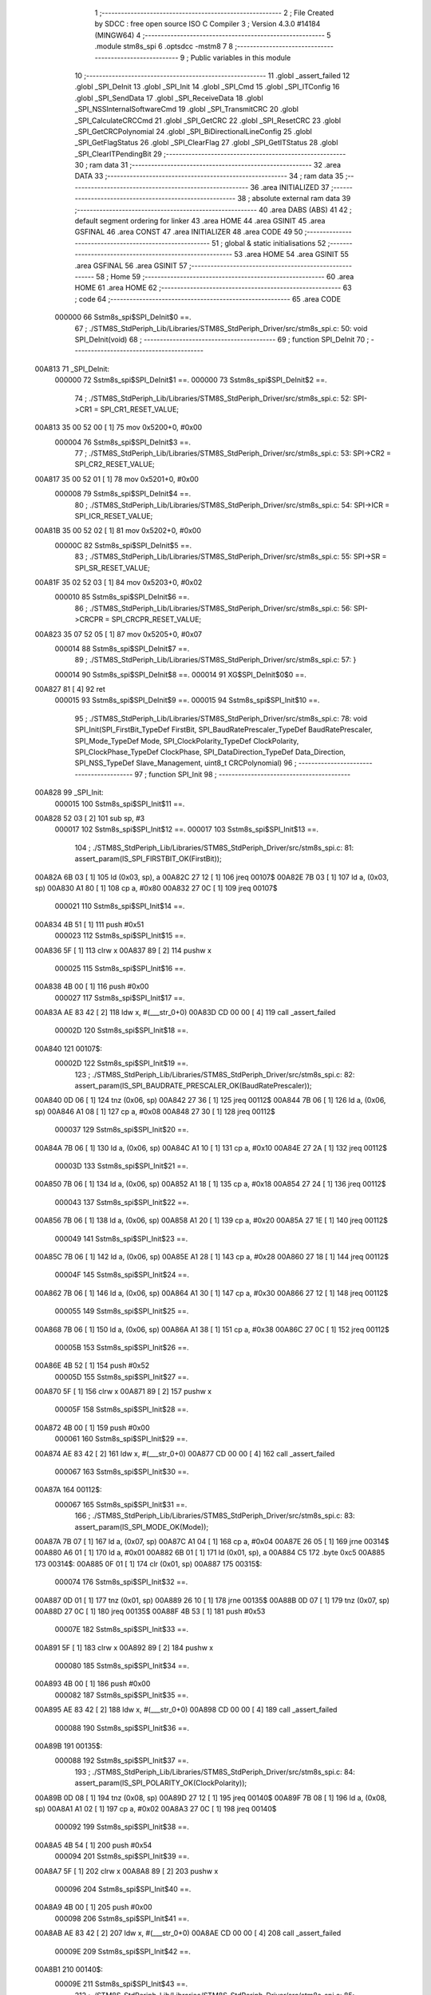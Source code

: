                                       1 ;--------------------------------------------------------
                                      2 ; File Created by SDCC : free open source ISO C Compiler 
                                      3 ; Version 4.3.0 #14184 (MINGW64)
                                      4 ;--------------------------------------------------------
                                      5 	.module stm8s_spi
                                      6 	.optsdcc -mstm8
                                      7 	
                                      8 ;--------------------------------------------------------
                                      9 ; Public variables in this module
                                     10 ;--------------------------------------------------------
                                     11 	.globl _assert_failed
                                     12 	.globl _SPI_DeInit
                                     13 	.globl _SPI_Init
                                     14 	.globl _SPI_Cmd
                                     15 	.globl _SPI_ITConfig
                                     16 	.globl _SPI_SendData
                                     17 	.globl _SPI_ReceiveData
                                     18 	.globl _SPI_NSSInternalSoftwareCmd
                                     19 	.globl _SPI_TransmitCRC
                                     20 	.globl _SPI_CalculateCRCCmd
                                     21 	.globl _SPI_GetCRC
                                     22 	.globl _SPI_ResetCRC
                                     23 	.globl _SPI_GetCRCPolynomial
                                     24 	.globl _SPI_BiDirectionalLineConfig
                                     25 	.globl _SPI_GetFlagStatus
                                     26 	.globl _SPI_ClearFlag
                                     27 	.globl _SPI_GetITStatus
                                     28 	.globl _SPI_ClearITPendingBit
                                     29 ;--------------------------------------------------------
                                     30 ; ram data
                                     31 ;--------------------------------------------------------
                                     32 	.area DATA
                                     33 ;--------------------------------------------------------
                                     34 ; ram data
                                     35 ;--------------------------------------------------------
                                     36 	.area INITIALIZED
                                     37 ;--------------------------------------------------------
                                     38 ; absolute external ram data
                                     39 ;--------------------------------------------------------
                                     40 	.area DABS (ABS)
                                     41 
                                     42 ; default segment ordering for linker
                                     43 	.area HOME
                                     44 	.area GSINIT
                                     45 	.area GSFINAL
                                     46 	.area CONST
                                     47 	.area INITIALIZER
                                     48 	.area CODE
                                     49 
                                     50 ;--------------------------------------------------------
                                     51 ; global & static initialisations
                                     52 ;--------------------------------------------------------
                                     53 	.area HOME
                                     54 	.area GSINIT
                                     55 	.area GSFINAL
                                     56 	.area GSINIT
                                     57 ;--------------------------------------------------------
                                     58 ; Home
                                     59 ;--------------------------------------------------------
                                     60 	.area HOME
                                     61 	.area HOME
                                     62 ;--------------------------------------------------------
                                     63 ; code
                                     64 ;--------------------------------------------------------
                                     65 	.area CODE
                           000000    66 	Sstm8s_spi$SPI_DeInit$0 ==.
                                     67 ;	./STM8S_StdPeriph_Lib/Libraries/STM8S_StdPeriph_Driver/src/stm8s_spi.c: 50: void SPI_DeInit(void)
                                     68 ;	-----------------------------------------
                                     69 ;	 function SPI_DeInit
                                     70 ;	-----------------------------------------
      00A813                         71 _SPI_DeInit:
                           000000    72 	Sstm8s_spi$SPI_DeInit$1 ==.
                           000000    73 	Sstm8s_spi$SPI_DeInit$2 ==.
                                     74 ;	./STM8S_StdPeriph_Lib/Libraries/STM8S_StdPeriph_Driver/src/stm8s_spi.c: 52: SPI->CR1    = SPI_CR1_RESET_VALUE;
      00A813 35 00 52 00      [ 1]   75 	mov	0x5200+0, #0x00
                           000004    76 	Sstm8s_spi$SPI_DeInit$3 ==.
                                     77 ;	./STM8S_StdPeriph_Lib/Libraries/STM8S_StdPeriph_Driver/src/stm8s_spi.c: 53: SPI->CR2    = SPI_CR2_RESET_VALUE;
      00A817 35 00 52 01      [ 1]   78 	mov	0x5201+0, #0x00
                           000008    79 	Sstm8s_spi$SPI_DeInit$4 ==.
                                     80 ;	./STM8S_StdPeriph_Lib/Libraries/STM8S_StdPeriph_Driver/src/stm8s_spi.c: 54: SPI->ICR    = SPI_ICR_RESET_VALUE;
      00A81B 35 00 52 02      [ 1]   81 	mov	0x5202+0, #0x00
                           00000C    82 	Sstm8s_spi$SPI_DeInit$5 ==.
                                     83 ;	./STM8S_StdPeriph_Lib/Libraries/STM8S_StdPeriph_Driver/src/stm8s_spi.c: 55: SPI->SR     = SPI_SR_RESET_VALUE;
      00A81F 35 02 52 03      [ 1]   84 	mov	0x5203+0, #0x02
                           000010    85 	Sstm8s_spi$SPI_DeInit$6 ==.
                                     86 ;	./STM8S_StdPeriph_Lib/Libraries/STM8S_StdPeriph_Driver/src/stm8s_spi.c: 56: SPI->CRCPR  = SPI_CRCPR_RESET_VALUE;
      00A823 35 07 52 05      [ 1]   87 	mov	0x5205+0, #0x07
                           000014    88 	Sstm8s_spi$SPI_DeInit$7 ==.
                                     89 ;	./STM8S_StdPeriph_Lib/Libraries/STM8S_StdPeriph_Driver/src/stm8s_spi.c: 57: }
                           000014    90 	Sstm8s_spi$SPI_DeInit$8 ==.
                           000014    91 	XG$SPI_DeInit$0$0 ==.
      00A827 81               [ 4]   92 	ret
                           000015    93 	Sstm8s_spi$SPI_DeInit$9 ==.
                           000015    94 	Sstm8s_spi$SPI_Init$10 ==.
                                     95 ;	./STM8S_StdPeriph_Lib/Libraries/STM8S_StdPeriph_Driver/src/stm8s_spi.c: 78: void SPI_Init(SPI_FirstBit_TypeDef FirstBit, SPI_BaudRatePrescaler_TypeDef BaudRatePrescaler, SPI_Mode_TypeDef Mode, SPI_ClockPolarity_TypeDef ClockPolarity, SPI_ClockPhase_TypeDef ClockPhase, SPI_DataDirection_TypeDef Data_Direction, SPI_NSS_TypeDef Slave_Management, uint8_t CRCPolynomial)
                                     96 ;	-----------------------------------------
                                     97 ;	 function SPI_Init
                                     98 ;	-----------------------------------------
      00A828                         99 _SPI_Init:
                           000015   100 	Sstm8s_spi$SPI_Init$11 ==.
      00A828 52 03            [ 2]  101 	sub	sp, #3
                           000017   102 	Sstm8s_spi$SPI_Init$12 ==.
                           000017   103 	Sstm8s_spi$SPI_Init$13 ==.
                                    104 ;	./STM8S_StdPeriph_Lib/Libraries/STM8S_StdPeriph_Driver/src/stm8s_spi.c: 81: assert_param(IS_SPI_FIRSTBIT_OK(FirstBit));
      00A82A 6B 03            [ 1]  105 	ld	(0x03, sp), a
      00A82C 27 12            [ 1]  106 	jreq	00107$
      00A82E 7B 03            [ 1]  107 	ld	a, (0x03, sp)
      00A830 A1 80            [ 1]  108 	cp	a, #0x80
      00A832 27 0C            [ 1]  109 	jreq	00107$
                           000021   110 	Sstm8s_spi$SPI_Init$14 ==.
      00A834 4B 51            [ 1]  111 	push	#0x51
                           000023   112 	Sstm8s_spi$SPI_Init$15 ==.
      00A836 5F               [ 1]  113 	clrw	x
      00A837 89               [ 2]  114 	pushw	x
                           000025   115 	Sstm8s_spi$SPI_Init$16 ==.
      00A838 4B 00            [ 1]  116 	push	#0x00
                           000027   117 	Sstm8s_spi$SPI_Init$17 ==.
      00A83A AE 83 42         [ 2]  118 	ldw	x, #(___str_0+0)
      00A83D CD 00 00         [ 4]  119 	call	_assert_failed
                           00002D   120 	Sstm8s_spi$SPI_Init$18 ==.
      00A840                        121 00107$:
                           00002D   122 	Sstm8s_spi$SPI_Init$19 ==.
                                    123 ;	./STM8S_StdPeriph_Lib/Libraries/STM8S_StdPeriph_Driver/src/stm8s_spi.c: 82: assert_param(IS_SPI_BAUDRATE_PRESCALER_OK(BaudRatePrescaler));
      00A840 0D 06            [ 1]  124 	tnz	(0x06, sp)
      00A842 27 36            [ 1]  125 	jreq	00112$
      00A844 7B 06            [ 1]  126 	ld	a, (0x06, sp)
      00A846 A1 08            [ 1]  127 	cp	a, #0x08
      00A848 27 30            [ 1]  128 	jreq	00112$
                           000037   129 	Sstm8s_spi$SPI_Init$20 ==.
      00A84A 7B 06            [ 1]  130 	ld	a, (0x06, sp)
      00A84C A1 10            [ 1]  131 	cp	a, #0x10
      00A84E 27 2A            [ 1]  132 	jreq	00112$
                           00003D   133 	Sstm8s_spi$SPI_Init$21 ==.
      00A850 7B 06            [ 1]  134 	ld	a, (0x06, sp)
      00A852 A1 18            [ 1]  135 	cp	a, #0x18
      00A854 27 24            [ 1]  136 	jreq	00112$
                           000043   137 	Sstm8s_spi$SPI_Init$22 ==.
      00A856 7B 06            [ 1]  138 	ld	a, (0x06, sp)
      00A858 A1 20            [ 1]  139 	cp	a, #0x20
      00A85A 27 1E            [ 1]  140 	jreq	00112$
                           000049   141 	Sstm8s_spi$SPI_Init$23 ==.
      00A85C 7B 06            [ 1]  142 	ld	a, (0x06, sp)
      00A85E A1 28            [ 1]  143 	cp	a, #0x28
      00A860 27 18            [ 1]  144 	jreq	00112$
                           00004F   145 	Sstm8s_spi$SPI_Init$24 ==.
      00A862 7B 06            [ 1]  146 	ld	a, (0x06, sp)
      00A864 A1 30            [ 1]  147 	cp	a, #0x30
      00A866 27 12            [ 1]  148 	jreq	00112$
                           000055   149 	Sstm8s_spi$SPI_Init$25 ==.
      00A868 7B 06            [ 1]  150 	ld	a, (0x06, sp)
      00A86A A1 38            [ 1]  151 	cp	a, #0x38
      00A86C 27 0C            [ 1]  152 	jreq	00112$
                           00005B   153 	Sstm8s_spi$SPI_Init$26 ==.
      00A86E 4B 52            [ 1]  154 	push	#0x52
                           00005D   155 	Sstm8s_spi$SPI_Init$27 ==.
      00A870 5F               [ 1]  156 	clrw	x
      00A871 89               [ 2]  157 	pushw	x
                           00005F   158 	Sstm8s_spi$SPI_Init$28 ==.
      00A872 4B 00            [ 1]  159 	push	#0x00
                           000061   160 	Sstm8s_spi$SPI_Init$29 ==.
      00A874 AE 83 42         [ 2]  161 	ldw	x, #(___str_0+0)
      00A877 CD 00 00         [ 4]  162 	call	_assert_failed
                           000067   163 	Sstm8s_spi$SPI_Init$30 ==.
      00A87A                        164 00112$:
                           000067   165 	Sstm8s_spi$SPI_Init$31 ==.
                                    166 ;	./STM8S_StdPeriph_Lib/Libraries/STM8S_StdPeriph_Driver/src/stm8s_spi.c: 83: assert_param(IS_SPI_MODE_OK(Mode));
      00A87A 7B 07            [ 1]  167 	ld	a, (0x07, sp)
      00A87C A1 04            [ 1]  168 	cp	a, #0x04
      00A87E 26 05            [ 1]  169 	jrne	00314$
      00A880 A6 01            [ 1]  170 	ld	a, #0x01
      00A882 6B 01            [ 1]  171 	ld	(0x01, sp), a
      00A884 C5                     172 	.byte 0xc5
      00A885                        173 00314$:
      00A885 0F 01            [ 1]  174 	clr	(0x01, sp)
      00A887                        175 00315$:
                           000074   176 	Sstm8s_spi$SPI_Init$32 ==.
      00A887 0D 01            [ 1]  177 	tnz	(0x01, sp)
      00A889 26 10            [ 1]  178 	jrne	00135$
      00A88B 0D 07            [ 1]  179 	tnz	(0x07, sp)
      00A88D 27 0C            [ 1]  180 	jreq	00135$
      00A88F 4B 53            [ 1]  181 	push	#0x53
                           00007E   182 	Sstm8s_spi$SPI_Init$33 ==.
      00A891 5F               [ 1]  183 	clrw	x
      00A892 89               [ 2]  184 	pushw	x
                           000080   185 	Sstm8s_spi$SPI_Init$34 ==.
      00A893 4B 00            [ 1]  186 	push	#0x00
                           000082   187 	Sstm8s_spi$SPI_Init$35 ==.
      00A895 AE 83 42         [ 2]  188 	ldw	x, #(___str_0+0)
      00A898 CD 00 00         [ 4]  189 	call	_assert_failed
                           000088   190 	Sstm8s_spi$SPI_Init$36 ==.
      00A89B                        191 00135$:
                           000088   192 	Sstm8s_spi$SPI_Init$37 ==.
                                    193 ;	./STM8S_StdPeriph_Lib/Libraries/STM8S_StdPeriph_Driver/src/stm8s_spi.c: 84: assert_param(IS_SPI_POLARITY_OK(ClockPolarity));
      00A89B 0D 08            [ 1]  194 	tnz	(0x08, sp)
      00A89D 27 12            [ 1]  195 	jreq	00140$
      00A89F 7B 08            [ 1]  196 	ld	a, (0x08, sp)
      00A8A1 A1 02            [ 1]  197 	cp	a, #0x02
      00A8A3 27 0C            [ 1]  198 	jreq	00140$
                           000092   199 	Sstm8s_spi$SPI_Init$38 ==.
      00A8A5 4B 54            [ 1]  200 	push	#0x54
                           000094   201 	Sstm8s_spi$SPI_Init$39 ==.
      00A8A7 5F               [ 1]  202 	clrw	x
      00A8A8 89               [ 2]  203 	pushw	x
                           000096   204 	Sstm8s_spi$SPI_Init$40 ==.
      00A8A9 4B 00            [ 1]  205 	push	#0x00
                           000098   206 	Sstm8s_spi$SPI_Init$41 ==.
      00A8AB AE 83 42         [ 2]  207 	ldw	x, #(___str_0+0)
      00A8AE CD 00 00         [ 4]  208 	call	_assert_failed
                           00009E   209 	Sstm8s_spi$SPI_Init$42 ==.
      00A8B1                        210 00140$:
                           00009E   211 	Sstm8s_spi$SPI_Init$43 ==.
                                    212 ;	./STM8S_StdPeriph_Lib/Libraries/STM8S_StdPeriph_Driver/src/stm8s_spi.c: 85: assert_param(IS_SPI_PHASE_OK(ClockPhase));
      00A8B1 0D 09            [ 1]  213 	tnz	(0x09, sp)
      00A8B3 27 10            [ 1]  214 	jreq	00145$
      00A8B5 0D 09            [ 1]  215 	tnz	(0x09, sp)
      00A8B7 26 0C            [ 1]  216 	jrne	00145$
      00A8B9 4B 55            [ 1]  217 	push	#0x55
                           0000A8   218 	Sstm8s_spi$SPI_Init$44 ==.
      00A8BB 5F               [ 1]  219 	clrw	x
      00A8BC 89               [ 2]  220 	pushw	x
                           0000AA   221 	Sstm8s_spi$SPI_Init$45 ==.
      00A8BD 4B 00            [ 1]  222 	push	#0x00
                           0000AC   223 	Sstm8s_spi$SPI_Init$46 ==.
      00A8BF AE 83 42         [ 2]  224 	ldw	x, #(___str_0+0)
      00A8C2 CD 00 00         [ 4]  225 	call	_assert_failed
                           0000B2   226 	Sstm8s_spi$SPI_Init$47 ==.
      00A8C5                        227 00145$:
                           0000B2   228 	Sstm8s_spi$SPI_Init$48 ==.
                                    229 ;	./STM8S_StdPeriph_Lib/Libraries/STM8S_StdPeriph_Driver/src/stm8s_spi.c: 86: assert_param(IS_SPI_DATA_DIRECTION_OK(Data_Direction));
      00A8C5 0D 0A            [ 1]  230 	tnz	(0x0a, sp)
      00A8C7 27 1E            [ 1]  231 	jreq	00150$
      00A8C9 7B 0A            [ 1]  232 	ld	a, (0x0a, sp)
      00A8CB A1 04            [ 1]  233 	cp	a, #0x04
      00A8CD 27 18            [ 1]  234 	jreq	00150$
                           0000BC   235 	Sstm8s_spi$SPI_Init$49 ==.
      00A8CF 7B 0A            [ 1]  236 	ld	a, (0x0a, sp)
      00A8D1 A1 80            [ 1]  237 	cp	a, #0x80
      00A8D3 27 12            [ 1]  238 	jreq	00150$
                           0000C2   239 	Sstm8s_spi$SPI_Init$50 ==.
      00A8D5 7B 0A            [ 1]  240 	ld	a, (0x0a, sp)
      00A8D7 A1 C0            [ 1]  241 	cp	a, #0xc0
      00A8D9 27 0C            [ 1]  242 	jreq	00150$
                           0000C8   243 	Sstm8s_spi$SPI_Init$51 ==.
      00A8DB 4B 56            [ 1]  244 	push	#0x56
                           0000CA   245 	Sstm8s_spi$SPI_Init$52 ==.
      00A8DD 5F               [ 1]  246 	clrw	x
      00A8DE 89               [ 2]  247 	pushw	x
                           0000CC   248 	Sstm8s_spi$SPI_Init$53 ==.
      00A8DF 4B 00            [ 1]  249 	push	#0x00
                           0000CE   250 	Sstm8s_spi$SPI_Init$54 ==.
      00A8E1 AE 83 42         [ 2]  251 	ldw	x, #(___str_0+0)
      00A8E4 CD 00 00         [ 4]  252 	call	_assert_failed
                           0000D4   253 	Sstm8s_spi$SPI_Init$55 ==.
      00A8E7                        254 00150$:
                           0000D4   255 	Sstm8s_spi$SPI_Init$56 ==.
                                    256 ;	./STM8S_StdPeriph_Lib/Libraries/STM8S_StdPeriph_Driver/src/stm8s_spi.c: 87: assert_param(IS_SPI_SLAVEMANAGEMENT_OK(Slave_Management));
      00A8E7 7B 0B            [ 1]  257 	ld	a, (0x0b, sp)
      00A8E9 A1 02            [ 1]  258 	cp	a, #0x02
      00A8EB 27 10            [ 1]  259 	jreq	00161$
                           0000DA   260 	Sstm8s_spi$SPI_Init$57 ==.
      00A8ED 0D 0B            [ 1]  261 	tnz	(0x0b, sp)
      00A8EF 27 0C            [ 1]  262 	jreq	00161$
      00A8F1 4B 57            [ 1]  263 	push	#0x57
                           0000E0   264 	Sstm8s_spi$SPI_Init$58 ==.
      00A8F3 5F               [ 1]  265 	clrw	x
      00A8F4 89               [ 2]  266 	pushw	x
                           0000E2   267 	Sstm8s_spi$SPI_Init$59 ==.
      00A8F5 4B 00            [ 1]  268 	push	#0x00
                           0000E4   269 	Sstm8s_spi$SPI_Init$60 ==.
      00A8F7 AE 83 42         [ 2]  270 	ldw	x, #(___str_0+0)
      00A8FA CD 00 00         [ 4]  271 	call	_assert_failed
                           0000EA   272 	Sstm8s_spi$SPI_Init$61 ==.
      00A8FD                        273 00161$:
                           0000EA   274 	Sstm8s_spi$SPI_Init$62 ==.
                                    275 ;	./STM8S_StdPeriph_Lib/Libraries/STM8S_StdPeriph_Driver/src/stm8s_spi.c: 88: assert_param(IS_SPI_CRC_POLYNOMIAL_OK(CRCPolynomial));
      00A8FD 0D 0C            [ 1]  276 	tnz	(0x0c, sp)
      00A8FF 26 0C            [ 1]  277 	jrne	00166$
      00A901 4B 58            [ 1]  278 	push	#0x58
                           0000F0   279 	Sstm8s_spi$SPI_Init$63 ==.
      00A903 5F               [ 1]  280 	clrw	x
      00A904 89               [ 2]  281 	pushw	x
                           0000F2   282 	Sstm8s_spi$SPI_Init$64 ==.
      00A905 4B 00            [ 1]  283 	push	#0x00
                           0000F4   284 	Sstm8s_spi$SPI_Init$65 ==.
      00A907 AE 83 42         [ 2]  285 	ldw	x, #(___str_0+0)
      00A90A CD 00 00         [ 4]  286 	call	_assert_failed
                           0000FA   287 	Sstm8s_spi$SPI_Init$66 ==.
      00A90D                        288 00166$:
                           0000FA   289 	Sstm8s_spi$SPI_Init$67 ==.
                                    290 ;	./STM8S_StdPeriph_Lib/Libraries/STM8S_StdPeriph_Driver/src/stm8s_spi.c: 91: SPI->CR1 = (uint8_t)((uint8_t)((uint8_t)FirstBit | BaudRatePrescaler) |
      00A90D 7B 03            [ 1]  291 	ld	a, (0x03, sp)
      00A90F 1A 06            [ 1]  292 	or	a, (0x06, sp)
      00A911 6B 02            [ 1]  293 	ld	(0x02, sp), a
                           000100   294 	Sstm8s_spi$SPI_Init$68 ==.
                                    295 ;	./STM8S_StdPeriph_Lib/Libraries/STM8S_StdPeriph_Driver/src/stm8s_spi.c: 92: (uint8_t)((uint8_t)ClockPolarity | ClockPhase));
      00A913 7B 09            [ 1]  296 	ld	a, (0x09, sp)
      00A915 1A 08            [ 1]  297 	or	a, (0x08, sp)
      00A917 1A 02            [ 1]  298 	or	a, (0x02, sp)
      00A919 C7 52 00         [ 1]  299 	ld	0x5200, a
                           000109   300 	Sstm8s_spi$SPI_Init$69 ==.
                                    301 ;	./STM8S_StdPeriph_Lib/Libraries/STM8S_StdPeriph_Driver/src/stm8s_spi.c: 95: SPI->CR2 = (uint8_t)((uint8_t)(Data_Direction) | (uint8_t)(Slave_Management));
      00A91C 7B 0A            [ 1]  302 	ld	a, (0x0a, sp)
      00A91E 1A 0B            [ 1]  303 	or	a, (0x0b, sp)
      00A920 C7 52 01         [ 1]  304 	ld	0x5201, a
                           000110   305 	Sstm8s_spi$SPI_Init$70 ==.
                                    306 ;	./STM8S_StdPeriph_Lib/Libraries/STM8S_StdPeriph_Driver/src/stm8s_spi.c: 99: SPI->CR2 |= (uint8_t)SPI_CR2_SSI;
      00A923 C6 52 01         [ 1]  307 	ld	a, 0x5201
      00A926 97               [ 1]  308 	ld	xl, a
                           000114   309 	Sstm8s_spi$SPI_Init$71 ==.
                                    310 ;	./STM8S_StdPeriph_Lib/Libraries/STM8S_StdPeriph_Driver/src/stm8s_spi.c: 97: if (Mode == SPI_MODE_MASTER)
      00A927 7B 01            [ 1]  311 	ld	a, (0x01, sp)
      00A929 27 08            [ 1]  312 	jreq	00102$
                           000118   313 	Sstm8s_spi$SPI_Init$72 ==.
                           000118   314 	Sstm8s_spi$SPI_Init$73 ==.
                                    315 ;	./STM8S_StdPeriph_Lib/Libraries/STM8S_StdPeriph_Driver/src/stm8s_spi.c: 99: SPI->CR2 |= (uint8_t)SPI_CR2_SSI;
      00A92B 9F               [ 1]  316 	ld	a, xl
      00A92C AA 01            [ 1]  317 	or	a, #0x01
      00A92E C7 52 01         [ 1]  318 	ld	0x5201, a
                           00011E   319 	Sstm8s_spi$SPI_Init$74 ==.
      00A931 20 06            [ 2]  320 	jra	00103$
      00A933                        321 00102$:
                           000120   322 	Sstm8s_spi$SPI_Init$75 ==.
                           000120   323 	Sstm8s_spi$SPI_Init$76 ==.
                                    324 ;	./STM8S_StdPeriph_Lib/Libraries/STM8S_StdPeriph_Driver/src/stm8s_spi.c: 103: SPI->CR2 &= (uint8_t)~(SPI_CR2_SSI);
      00A933 9F               [ 1]  325 	ld	a, xl
      00A934 A4 FE            [ 1]  326 	and	a, #0xfe
      00A936 C7 52 01         [ 1]  327 	ld	0x5201, a
                           000126   328 	Sstm8s_spi$SPI_Init$77 ==.
      00A939                        329 00103$:
                           000126   330 	Sstm8s_spi$SPI_Init$78 ==.
                                    331 ;	./STM8S_StdPeriph_Lib/Libraries/STM8S_StdPeriph_Driver/src/stm8s_spi.c: 107: SPI->CR1 |= (uint8_t)(Mode);
      00A939 C6 52 00         [ 1]  332 	ld	a, 0x5200
      00A93C 1A 07            [ 1]  333 	or	a, (0x07, sp)
      00A93E C7 52 00         [ 1]  334 	ld	0x5200, a
                           00012E   335 	Sstm8s_spi$SPI_Init$79 ==.
                                    336 ;	./STM8S_StdPeriph_Lib/Libraries/STM8S_StdPeriph_Driver/src/stm8s_spi.c: 110: SPI->CRCPR = (uint8_t)CRCPolynomial;
      00A941 AE 52 05         [ 2]  337 	ldw	x, #0x5205
      00A944 7B 0C            [ 1]  338 	ld	a, (0x0c, sp)
      00A946 F7               [ 1]  339 	ld	(x), a
                           000134   340 	Sstm8s_spi$SPI_Init$80 ==.
                                    341 ;	./STM8S_StdPeriph_Lib/Libraries/STM8S_StdPeriph_Driver/src/stm8s_spi.c: 111: }
      00A947 1E 04            [ 2]  342 	ldw	x, (4, sp)
      00A949 5B 0C            [ 2]  343 	addw	sp, #12
                           000138   344 	Sstm8s_spi$SPI_Init$81 ==.
      00A94B FC               [ 2]  345 	jp	(x)
                           000139   346 	Sstm8s_spi$SPI_Init$82 ==.
                           000139   347 	Sstm8s_spi$SPI_Cmd$83 ==.
                                    348 ;	./STM8S_StdPeriph_Lib/Libraries/STM8S_StdPeriph_Driver/src/stm8s_spi.c: 119: void SPI_Cmd(FunctionalState NewState)
                                    349 ;	-----------------------------------------
                                    350 ;	 function SPI_Cmd
                                    351 ;	-----------------------------------------
      00A94C                        352 _SPI_Cmd:
                           000139   353 	Sstm8s_spi$SPI_Cmd$84 ==.
      00A94C 88               [ 1]  354 	push	a
                           00013A   355 	Sstm8s_spi$SPI_Cmd$85 ==.
                           00013A   356 	Sstm8s_spi$SPI_Cmd$86 ==.
                                    357 ;	./STM8S_StdPeriph_Lib/Libraries/STM8S_StdPeriph_Driver/src/stm8s_spi.c: 122: assert_param(IS_FUNCTIONALSTATE_OK(NewState));
      00A94D 6B 01            [ 1]  358 	ld	(0x01, sp), a
      00A94F 27 10            [ 1]  359 	jreq	00107$
      00A951 0D 01            [ 1]  360 	tnz	(0x01, sp)
      00A953 26 0C            [ 1]  361 	jrne	00107$
      00A955 4B 7A            [ 1]  362 	push	#0x7a
                           000144   363 	Sstm8s_spi$SPI_Cmd$87 ==.
      00A957 5F               [ 1]  364 	clrw	x
      00A958 89               [ 2]  365 	pushw	x
                           000146   366 	Sstm8s_spi$SPI_Cmd$88 ==.
      00A959 4B 00            [ 1]  367 	push	#0x00
                           000148   368 	Sstm8s_spi$SPI_Cmd$89 ==.
      00A95B AE 83 42         [ 2]  369 	ldw	x, #(___str_0+0)
      00A95E CD 00 00         [ 4]  370 	call	_assert_failed
                           00014E   371 	Sstm8s_spi$SPI_Cmd$90 ==.
      00A961                        372 00107$:
                           00014E   373 	Sstm8s_spi$SPI_Cmd$91 ==.
                                    374 ;	./STM8S_StdPeriph_Lib/Libraries/STM8S_StdPeriph_Driver/src/stm8s_spi.c: 126: SPI->CR1 |= SPI_CR1_SPE; /* Enable the SPI peripheral*/
      00A961 C6 52 00         [ 1]  375 	ld	a, 0x5200
                           000151   376 	Sstm8s_spi$SPI_Cmd$92 ==.
                                    377 ;	./STM8S_StdPeriph_Lib/Libraries/STM8S_StdPeriph_Driver/src/stm8s_spi.c: 124: if (NewState != DISABLE)
      00A964 0D 01            [ 1]  378 	tnz	(0x01, sp)
      00A966 27 07            [ 1]  379 	jreq	00102$
                           000155   380 	Sstm8s_spi$SPI_Cmd$93 ==.
                           000155   381 	Sstm8s_spi$SPI_Cmd$94 ==.
                                    382 ;	./STM8S_StdPeriph_Lib/Libraries/STM8S_StdPeriph_Driver/src/stm8s_spi.c: 126: SPI->CR1 |= SPI_CR1_SPE; /* Enable the SPI peripheral*/
      00A968 AA 40            [ 1]  383 	or	a, #0x40
      00A96A C7 52 00         [ 1]  384 	ld	0x5200, a
                           00015A   385 	Sstm8s_spi$SPI_Cmd$95 ==.
      00A96D 20 05            [ 2]  386 	jra	00104$
      00A96F                        387 00102$:
                           00015C   388 	Sstm8s_spi$SPI_Cmd$96 ==.
                           00015C   389 	Sstm8s_spi$SPI_Cmd$97 ==.
                                    390 ;	./STM8S_StdPeriph_Lib/Libraries/STM8S_StdPeriph_Driver/src/stm8s_spi.c: 130: SPI->CR1 &= (uint8_t)(~SPI_CR1_SPE); /* Disable the SPI peripheral*/
      00A96F A4 BF            [ 1]  391 	and	a, #0xbf
      00A971 C7 52 00         [ 1]  392 	ld	0x5200, a
                           000161   393 	Sstm8s_spi$SPI_Cmd$98 ==.
      00A974                        394 00104$:
                           000161   395 	Sstm8s_spi$SPI_Cmd$99 ==.
                                    396 ;	./STM8S_StdPeriph_Lib/Libraries/STM8S_StdPeriph_Driver/src/stm8s_spi.c: 132: }
      00A974 84               [ 1]  397 	pop	a
                           000162   398 	Sstm8s_spi$SPI_Cmd$100 ==.
                           000162   399 	Sstm8s_spi$SPI_Cmd$101 ==.
                           000162   400 	XG$SPI_Cmd$0$0 ==.
      00A975 81               [ 4]  401 	ret
                           000163   402 	Sstm8s_spi$SPI_Cmd$102 ==.
                           000163   403 	Sstm8s_spi$SPI_ITConfig$103 ==.
                                    404 ;	./STM8S_StdPeriph_Lib/Libraries/STM8S_StdPeriph_Driver/src/stm8s_spi.c: 141: void SPI_ITConfig(SPI_IT_TypeDef SPI_IT, FunctionalState NewState)
                                    405 ;	-----------------------------------------
                                    406 ;	 function SPI_ITConfig
                                    407 ;	-----------------------------------------
      00A976                        408 _SPI_ITConfig:
                           000163   409 	Sstm8s_spi$SPI_ITConfig$104 ==.
      00A976 88               [ 1]  410 	push	a
                           000164   411 	Sstm8s_spi$SPI_ITConfig$105 ==.
                           000164   412 	Sstm8s_spi$SPI_ITConfig$106 ==.
                                    413 ;	./STM8S_StdPeriph_Lib/Libraries/STM8S_StdPeriph_Driver/src/stm8s_spi.c: 145: assert_param(IS_SPI_CONFIG_IT_OK(SPI_IT));
      00A977 A1 17            [ 1]  414 	cp	a, #0x17
      00A979 27 1A            [ 1]  415 	jreq	00107$
                           000168   416 	Sstm8s_spi$SPI_ITConfig$107 ==.
      00A97B A1 06            [ 1]  417 	cp	a, #0x06
      00A97D 27 16            [ 1]  418 	jreq	00107$
                           00016C   419 	Sstm8s_spi$SPI_ITConfig$108 ==.
      00A97F A1 05            [ 1]  420 	cp	a, #0x05
      00A981 27 12            [ 1]  421 	jreq	00107$
                           000170   422 	Sstm8s_spi$SPI_ITConfig$109 ==.
      00A983 A1 34            [ 1]  423 	cp	a, #0x34
      00A985 27 0E            [ 1]  424 	jreq	00107$
                           000174   425 	Sstm8s_spi$SPI_ITConfig$110 ==.
      00A987 88               [ 1]  426 	push	a
                           000175   427 	Sstm8s_spi$SPI_ITConfig$111 ==.
      00A988 4B 91            [ 1]  428 	push	#0x91
                           000177   429 	Sstm8s_spi$SPI_ITConfig$112 ==.
      00A98A 5F               [ 1]  430 	clrw	x
      00A98B 89               [ 2]  431 	pushw	x
                           000179   432 	Sstm8s_spi$SPI_ITConfig$113 ==.
      00A98C 4B 00            [ 1]  433 	push	#0x00
                           00017B   434 	Sstm8s_spi$SPI_ITConfig$114 ==.
      00A98E AE 83 42         [ 2]  435 	ldw	x, #(___str_0+0)
      00A991 CD 00 00         [ 4]  436 	call	_assert_failed
                           000181   437 	Sstm8s_spi$SPI_ITConfig$115 ==.
      00A994 84               [ 1]  438 	pop	a
                           000182   439 	Sstm8s_spi$SPI_ITConfig$116 ==.
      00A995                        440 00107$:
                           000182   441 	Sstm8s_spi$SPI_ITConfig$117 ==.
                                    442 ;	./STM8S_StdPeriph_Lib/Libraries/STM8S_StdPeriph_Driver/src/stm8s_spi.c: 146: assert_param(IS_FUNCTIONALSTATE_OK(NewState));
      00A995 0D 04            [ 1]  443 	tnz	(0x04, sp)
      00A997 27 12            [ 1]  444 	jreq	00118$
      00A999 0D 04            [ 1]  445 	tnz	(0x04, sp)
      00A99B 26 0E            [ 1]  446 	jrne	00118$
      00A99D 88               [ 1]  447 	push	a
                           00018B   448 	Sstm8s_spi$SPI_ITConfig$118 ==.
      00A99E 4B 92            [ 1]  449 	push	#0x92
                           00018D   450 	Sstm8s_spi$SPI_ITConfig$119 ==.
      00A9A0 5F               [ 1]  451 	clrw	x
      00A9A1 89               [ 2]  452 	pushw	x
                           00018F   453 	Sstm8s_spi$SPI_ITConfig$120 ==.
      00A9A2 4B 00            [ 1]  454 	push	#0x00
                           000191   455 	Sstm8s_spi$SPI_ITConfig$121 ==.
      00A9A4 AE 83 42         [ 2]  456 	ldw	x, #(___str_0+0)
      00A9A7 CD 00 00         [ 4]  457 	call	_assert_failed
                           000197   458 	Sstm8s_spi$SPI_ITConfig$122 ==.
      00A9AA 84               [ 1]  459 	pop	a
                           000198   460 	Sstm8s_spi$SPI_ITConfig$123 ==.
      00A9AB                        461 00118$:
                           000198   462 	Sstm8s_spi$SPI_ITConfig$124 ==.
                                    463 ;	./STM8S_StdPeriph_Lib/Libraries/STM8S_StdPeriph_Driver/src/stm8s_spi.c: 149: itpos = (uint8_t)((uint8_t)1 << (uint8_t)((uint8_t)SPI_IT & (uint8_t)0x0F));
      00A9AB A4 0F            [ 1]  464 	and	a, #0x0f
      00A9AD 97               [ 1]  465 	ld	xl, a
      00A9AE A6 01            [ 1]  466 	ld	a, #0x01
      00A9B0 88               [ 1]  467 	push	a
                           00019E   468 	Sstm8s_spi$SPI_ITConfig$125 ==.
      00A9B1 9F               [ 1]  469 	ld	a, xl
      00A9B2 4D               [ 1]  470 	tnz	a
      00A9B3 27 05            [ 1]  471 	jreq	00172$
      00A9B5                        472 00171$:
      00A9B5 08 01            [ 1]  473 	sll	(1, sp)
      00A9B7 4A               [ 1]  474 	dec	a
      00A9B8 26 FB            [ 1]  475 	jrne	00171$
      00A9BA                        476 00172$:
      00A9BA 84               [ 1]  477 	pop	a
                           0001A8   478 	Sstm8s_spi$SPI_ITConfig$126 ==.
                           0001A8   479 	Sstm8s_spi$SPI_ITConfig$127 ==.
                                    480 ;	./STM8S_StdPeriph_Lib/Libraries/STM8S_StdPeriph_Driver/src/stm8s_spi.c: 153: SPI->ICR |= itpos; /* Enable interrupt*/
      00A9BB AE 52 02         [ 2]  481 	ldw	x, #0x5202
      00A9BE 88               [ 1]  482 	push	a
                           0001AC   483 	Sstm8s_spi$SPI_ITConfig$128 ==.
      00A9BF F6               [ 1]  484 	ld	a, (x)
      00A9C0 6B 02            [ 1]  485 	ld	(0x02, sp), a
      00A9C2 84               [ 1]  486 	pop	a
                           0001B0   487 	Sstm8s_spi$SPI_ITConfig$129 ==.
                           0001B0   488 	Sstm8s_spi$SPI_ITConfig$130 ==.
                                    489 ;	./STM8S_StdPeriph_Lib/Libraries/STM8S_StdPeriph_Driver/src/stm8s_spi.c: 151: if (NewState != DISABLE)
      00A9C3 0D 04            [ 1]  490 	tnz	(0x04, sp)
      00A9C5 27 07            [ 1]  491 	jreq	00102$
                           0001B4   492 	Sstm8s_spi$SPI_ITConfig$131 ==.
                           0001B4   493 	Sstm8s_spi$SPI_ITConfig$132 ==.
                                    494 ;	./STM8S_StdPeriph_Lib/Libraries/STM8S_StdPeriph_Driver/src/stm8s_spi.c: 153: SPI->ICR |= itpos; /* Enable interrupt*/
      00A9C7 1A 01            [ 1]  495 	or	a, (0x01, sp)
      00A9C9 C7 52 02         [ 1]  496 	ld	0x5202, a
                           0001B9   497 	Sstm8s_spi$SPI_ITConfig$133 ==.
      00A9CC 20 06            [ 2]  498 	jra	00104$
      00A9CE                        499 00102$:
                           0001BB   500 	Sstm8s_spi$SPI_ITConfig$134 ==.
                           0001BB   501 	Sstm8s_spi$SPI_ITConfig$135 ==.
                                    502 ;	./STM8S_StdPeriph_Lib/Libraries/STM8S_StdPeriph_Driver/src/stm8s_spi.c: 157: SPI->ICR &= (uint8_t)(~itpos); /* Disable interrupt*/
      00A9CE 43               [ 1]  503 	cpl	a
      00A9CF 14 01            [ 1]  504 	and	a, (0x01, sp)
      00A9D1 C7 52 02         [ 1]  505 	ld	0x5202, a
                           0001C1   506 	Sstm8s_spi$SPI_ITConfig$136 ==.
      00A9D4                        507 00104$:
                           0001C1   508 	Sstm8s_spi$SPI_ITConfig$137 ==.
                                    509 ;	./STM8S_StdPeriph_Lib/Libraries/STM8S_StdPeriph_Driver/src/stm8s_spi.c: 159: }
      00A9D4 84               [ 1]  510 	pop	a
                           0001C2   511 	Sstm8s_spi$SPI_ITConfig$138 ==.
      00A9D5 85               [ 2]  512 	popw	x
                           0001C3   513 	Sstm8s_spi$SPI_ITConfig$139 ==.
      00A9D6 84               [ 1]  514 	pop	a
                           0001C4   515 	Sstm8s_spi$SPI_ITConfig$140 ==.
      00A9D7 FC               [ 2]  516 	jp	(x)
                           0001C5   517 	Sstm8s_spi$SPI_ITConfig$141 ==.
                           0001C5   518 	Sstm8s_spi$SPI_SendData$142 ==.
                                    519 ;	./STM8S_StdPeriph_Lib/Libraries/STM8S_StdPeriph_Driver/src/stm8s_spi.c: 166: void SPI_SendData(uint8_t Data)
                                    520 ;	-----------------------------------------
                                    521 ;	 function SPI_SendData
                                    522 ;	-----------------------------------------
      00A9D8                        523 _SPI_SendData:
                           0001C5   524 	Sstm8s_spi$SPI_SendData$143 ==.
                           0001C5   525 	Sstm8s_spi$SPI_SendData$144 ==.
                                    526 ;	./STM8S_StdPeriph_Lib/Libraries/STM8S_StdPeriph_Driver/src/stm8s_spi.c: 168: SPI->DR = Data; /* Write in the DR register the data to be sent*/
      00A9D8 C7 52 04         [ 1]  527 	ld	0x5204, a
                           0001C8   528 	Sstm8s_spi$SPI_SendData$145 ==.
                                    529 ;	./STM8S_StdPeriph_Lib/Libraries/STM8S_StdPeriph_Driver/src/stm8s_spi.c: 169: }
                           0001C8   530 	Sstm8s_spi$SPI_SendData$146 ==.
                           0001C8   531 	XG$SPI_SendData$0$0 ==.
      00A9DB 81               [ 4]  532 	ret
                           0001C9   533 	Sstm8s_spi$SPI_SendData$147 ==.
                           0001C9   534 	Sstm8s_spi$SPI_ReceiveData$148 ==.
                                    535 ;	./STM8S_StdPeriph_Lib/Libraries/STM8S_StdPeriph_Driver/src/stm8s_spi.c: 176: uint8_t SPI_ReceiveData(void)
                                    536 ;	-----------------------------------------
                                    537 ;	 function SPI_ReceiveData
                                    538 ;	-----------------------------------------
      00A9DC                        539 _SPI_ReceiveData:
                           0001C9   540 	Sstm8s_spi$SPI_ReceiveData$149 ==.
                           0001C9   541 	Sstm8s_spi$SPI_ReceiveData$150 ==.
                                    542 ;	./STM8S_StdPeriph_Lib/Libraries/STM8S_StdPeriph_Driver/src/stm8s_spi.c: 178: return ((uint8_t)SPI->DR); /* Return the data in the DR register*/
      00A9DC C6 52 04         [ 1]  543 	ld	a, 0x5204
                           0001CC   544 	Sstm8s_spi$SPI_ReceiveData$151 ==.
                                    545 ;	./STM8S_StdPeriph_Lib/Libraries/STM8S_StdPeriph_Driver/src/stm8s_spi.c: 179: }
                           0001CC   546 	Sstm8s_spi$SPI_ReceiveData$152 ==.
                           0001CC   547 	XG$SPI_ReceiveData$0$0 ==.
      00A9DF 81               [ 4]  548 	ret
                           0001CD   549 	Sstm8s_spi$SPI_ReceiveData$153 ==.
                           0001CD   550 	Sstm8s_spi$SPI_NSSInternalSoftwareCmd$154 ==.
                                    551 ;	./STM8S_StdPeriph_Lib/Libraries/STM8S_StdPeriph_Driver/src/stm8s_spi.c: 187: void SPI_NSSInternalSoftwareCmd(FunctionalState NewState)
                                    552 ;	-----------------------------------------
                                    553 ;	 function SPI_NSSInternalSoftwareCmd
                                    554 ;	-----------------------------------------
      00A9E0                        555 _SPI_NSSInternalSoftwareCmd:
                           0001CD   556 	Sstm8s_spi$SPI_NSSInternalSoftwareCmd$155 ==.
      00A9E0 88               [ 1]  557 	push	a
                           0001CE   558 	Sstm8s_spi$SPI_NSSInternalSoftwareCmd$156 ==.
                           0001CE   559 	Sstm8s_spi$SPI_NSSInternalSoftwareCmd$157 ==.
                                    560 ;	./STM8S_StdPeriph_Lib/Libraries/STM8S_StdPeriph_Driver/src/stm8s_spi.c: 190: assert_param(IS_FUNCTIONALSTATE_OK(NewState));
      00A9E1 6B 01            [ 1]  561 	ld	(0x01, sp), a
      00A9E3 27 10            [ 1]  562 	jreq	00107$
      00A9E5 0D 01            [ 1]  563 	tnz	(0x01, sp)
      00A9E7 26 0C            [ 1]  564 	jrne	00107$
      00A9E9 4B BE            [ 1]  565 	push	#0xbe
                           0001D8   566 	Sstm8s_spi$SPI_NSSInternalSoftwareCmd$158 ==.
      00A9EB 5F               [ 1]  567 	clrw	x
      00A9EC 89               [ 2]  568 	pushw	x
                           0001DA   569 	Sstm8s_spi$SPI_NSSInternalSoftwareCmd$159 ==.
      00A9ED 4B 00            [ 1]  570 	push	#0x00
                           0001DC   571 	Sstm8s_spi$SPI_NSSInternalSoftwareCmd$160 ==.
      00A9EF AE 83 42         [ 2]  572 	ldw	x, #(___str_0+0)
      00A9F2 CD 00 00         [ 4]  573 	call	_assert_failed
                           0001E2   574 	Sstm8s_spi$SPI_NSSInternalSoftwareCmd$161 ==.
      00A9F5                        575 00107$:
                           0001E2   576 	Sstm8s_spi$SPI_NSSInternalSoftwareCmd$162 ==.
                                    577 ;	./STM8S_StdPeriph_Lib/Libraries/STM8S_StdPeriph_Driver/src/stm8s_spi.c: 194: SPI->CR2 |= SPI_CR2_SSI; /* Set NSS pin internally by software*/
      00A9F5 C6 52 01         [ 1]  578 	ld	a, 0x5201
                           0001E5   579 	Sstm8s_spi$SPI_NSSInternalSoftwareCmd$163 ==.
                                    580 ;	./STM8S_StdPeriph_Lib/Libraries/STM8S_StdPeriph_Driver/src/stm8s_spi.c: 192: if (NewState != DISABLE)
      00A9F8 0D 01            [ 1]  581 	tnz	(0x01, sp)
      00A9FA 27 07            [ 1]  582 	jreq	00102$
                           0001E9   583 	Sstm8s_spi$SPI_NSSInternalSoftwareCmd$164 ==.
                           0001E9   584 	Sstm8s_spi$SPI_NSSInternalSoftwareCmd$165 ==.
                                    585 ;	./STM8S_StdPeriph_Lib/Libraries/STM8S_StdPeriph_Driver/src/stm8s_spi.c: 194: SPI->CR2 |= SPI_CR2_SSI; /* Set NSS pin internally by software*/
      00A9FC AA 01            [ 1]  586 	or	a, #0x01
      00A9FE C7 52 01         [ 1]  587 	ld	0x5201, a
                           0001EE   588 	Sstm8s_spi$SPI_NSSInternalSoftwareCmd$166 ==.
      00AA01 20 05            [ 2]  589 	jra	00104$
      00AA03                        590 00102$:
                           0001F0   591 	Sstm8s_spi$SPI_NSSInternalSoftwareCmd$167 ==.
                           0001F0   592 	Sstm8s_spi$SPI_NSSInternalSoftwareCmd$168 ==.
                                    593 ;	./STM8S_StdPeriph_Lib/Libraries/STM8S_StdPeriph_Driver/src/stm8s_spi.c: 198: SPI->CR2 &= (uint8_t)(~SPI_CR2_SSI); /* Reset NSS pin internally by software*/
      00AA03 A4 FE            [ 1]  594 	and	a, #0xfe
      00AA05 C7 52 01         [ 1]  595 	ld	0x5201, a
                           0001F5   596 	Sstm8s_spi$SPI_NSSInternalSoftwareCmd$169 ==.
      00AA08                        597 00104$:
                           0001F5   598 	Sstm8s_spi$SPI_NSSInternalSoftwareCmd$170 ==.
                                    599 ;	./STM8S_StdPeriph_Lib/Libraries/STM8S_StdPeriph_Driver/src/stm8s_spi.c: 200: }
      00AA08 84               [ 1]  600 	pop	a
                           0001F6   601 	Sstm8s_spi$SPI_NSSInternalSoftwareCmd$171 ==.
                           0001F6   602 	Sstm8s_spi$SPI_NSSInternalSoftwareCmd$172 ==.
                           0001F6   603 	XG$SPI_NSSInternalSoftwareCmd$0$0 ==.
      00AA09 81               [ 4]  604 	ret
                           0001F7   605 	Sstm8s_spi$SPI_NSSInternalSoftwareCmd$173 ==.
                           0001F7   606 	Sstm8s_spi$SPI_TransmitCRC$174 ==.
                                    607 ;	./STM8S_StdPeriph_Lib/Libraries/STM8S_StdPeriph_Driver/src/stm8s_spi.c: 207: void SPI_TransmitCRC(void)
                                    608 ;	-----------------------------------------
                                    609 ;	 function SPI_TransmitCRC
                                    610 ;	-----------------------------------------
      00AA0A                        611 _SPI_TransmitCRC:
                           0001F7   612 	Sstm8s_spi$SPI_TransmitCRC$175 ==.
                           0001F7   613 	Sstm8s_spi$SPI_TransmitCRC$176 ==.
                                    614 ;	./STM8S_StdPeriph_Lib/Libraries/STM8S_StdPeriph_Driver/src/stm8s_spi.c: 209: SPI->CR2 |= SPI_CR2_CRCNEXT; /* Enable the CRC transmission*/
      00AA0A 72 18 52 01      [ 1]  615 	bset	0x5201, #4
                           0001FB   616 	Sstm8s_spi$SPI_TransmitCRC$177 ==.
                                    617 ;	./STM8S_StdPeriph_Lib/Libraries/STM8S_StdPeriph_Driver/src/stm8s_spi.c: 210: }
                           0001FB   618 	Sstm8s_spi$SPI_TransmitCRC$178 ==.
                           0001FB   619 	XG$SPI_TransmitCRC$0$0 ==.
      00AA0E 81               [ 4]  620 	ret
                           0001FC   621 	Sstm8s_spi$SPI_TransmitCRC$179 ==.
                           0001FC   622 	Sstm8s_spi$SPI_CalculateCRCCmd$180 ==.
                                    623 ;	./STM8S_StdPeriph_Lib/Libraries/STM8S_StdPeriph_Driver/src/stm8s_spi.c: 218: void SPI_CalculateCRCCmd(FunctionalState NewState)
                                    624 ;	-----------------------------------------
                                    625 ;	 function SPI_CalculateCRCCmd
                                    626 ;	-----------------------------------------
      00AA0F                        627 _SPI_CalculateCRCCmd:
                           0001FC   628 	Sstm8s_spi$SPI_CalculateCRCCmd$181 ==.
      00AA0F 88               [ 1]  629 	push	a
                           0001FD   630 	Sstm8s_spi$SPI_CalculateCRCCmd$182 ==.
                           0001FD   631 	Sstm8s_spi$SPI_CalculateCRCCmd$183 ==.
                                    632 ;	./STM8S_StdPeriph_Lib/Libraries/STM8S_StdPeriph_Driver/src/stm8s_spi.c: 221: assert_param(IS_FUNCTIONALSTATE_OK(NewState));
      00AA10 6B 01            [ 1]  633 	ld	(0x01, sp), a
      00AA12 27 10            [ 1]  634 	jreq	00107$
      00AA14 0D 01            [ 1]  635 	tnz	(0x01, sp)
      00AA16 26 0C            [ 1]  636 	jrne	00107$
      00AA18 4B DD            [ 1]  637 	push	#0xdd
                           000207   638 	Sstm8s_spi$SPI_CalculateCRCCmd$184 ==.
      00AA1A 5F               [ 1]  639 	clrw	x
      00AA1B 89               [ 2]  640 	pushw	x
                           000209   641 	Sstm8s_spi$SPI_CalculateCRCCmd$185 ==.
      00AA1C 4B 00            [ 1]  642 	push	#0x00
                           00020B   643 	Sstm8s_spi$SPI_CalculateCRCCmd$186 ==.
      00AA1E AE 83 42         [ 2]  644 	ldw	x, #(___str_0+0)
      00AA21 CD 00 00         [ 4]  645 	call	_assert_failed
                           000211   646 	Sstm8s_spi$SPI_CalculateCRCCmd$187 ==.
      00AA24                        647 00107$:
                           000211   648 	Sstm8s_spi$SPI_CalculateCRCCmd$188 ==.
                                    649 ;	./STM8S_StdPeriph_Lib/Libraries/STM8S_StdPeriph_Driver/src/stm8s_spi.c: 225: SPI->CR2 |= SPI_CR2_CRCEN; /* Enable the CRC calculation*/
      00AA24 C6 52 01         [ 1]  650 	ld	a, 0x5201
                           000214   651 	Sstm8s_spi$SPI_CalculateCRCCmd$189 ==.
                                    652 ;	./STM8S_StdPeriph_Lib/Libraries/STM8S_StdPeriph_Driver/src/stm8s_spi.c: 223: if (NewState != DISABLE)
      00AA27 0D 01            [ 1]  653 	tnz	(0x01, sp)
      00AA29 27 07            [ 1]  654 	jreq	00102$
                           000218   655 	Sstm8s_spi$SPI_CalculateCRCCmd$190 ==.
                           000218   656 	Sstm8s_spi$SPI_CalculateCRCCmd$191 ==.
                                    657 ;	./STM8S_StdPeriph_Lib/Libraries/STM8S_StdPeriph_Driver/src/stm8s_spi.c: 225: SPI->CR2 |= SPI_CR2_CRCEN; /* Enable the CRC calculation*/
      00AA2B AA 20            [ 1]  658 	or	a, #0x20
      00AA2D C7 52 01         [ 1]  659 	ld	0x5201, a
                           00021D   660 	Sstm8s_spi$SPI_CalculateCRCCmd$192 ==.
      00AA30 20 05            [ 2]  661 	jra	00104$
      00AA32                        662 00102$:
                           00021F   663 	Sstm8s_spi$SPI_CalculateCRCCmd$193 ==.
                           00021F   664 	Sstm8s_spi$SPI_CalculateCRCCmd$194 ==.
                                    665 ;	./STM8S_StdPeriph_Lib/Libraries/STM8S_StdPeriph_Driver/src/stm8s_spi.c: 229: SPI->CR2 &= (uint8_t)(~SPI_CR2_CRCEN); /* Disable the CRC calculation*/
      00AA32 A4 DF            [ 1]  666 	and	a, #0xdf
      00AA34 C7 52 01         [ 1]  667 	ld	0x5201, a
                           000224   668 	Sstm8s_spi$SPI_CalculateCRCCmd$195 ==.
      00AA37                        669 00104$:
                           000224   670 	Sstm8s_spi$SPI_CalculateCRCCmd$196 ==.
                                    671 ;	./STM8S_StdPeriph_Lib/Libraries/STM8S_StdPeriph_Driver/src/stm8s_spi.c: 231: }
      00AA37 84               [ 1]  672 	pop	a
                           000225   673 	Sstm8s_spi$SPI_CalculateCRCCmd$197 ==.
                           000225   674 	Sstm8s_spi$SPI_CalculateCRCCmd$198 ==.
                           000225   675 	XG$SPI_CalculateCRCCmd$0$0 ==.
      00AA38 81               [ 4]  676 	ret
                           000226   677 	Sstm8s_spi$SPI_CalculateCRCCmd$199 ==.
                           000226   678 	Sstm8s_spi$SPI_GetCRC$200 ==.
                                    679 ;	./STM8S_StdPeriph_Lib/Libraries/STM8S_StdPeriph_Driver/src/stm8s_spi.c: 238: uint8_t SPI_GetCRC(SPI_CRC_TypeDef SPI_CRC)
                                    680 ;	-----------------------------------------
                                    681 ;	 function SPI_GetCRC
                                    682 ;	-----------------------------------------
      00AA39                        683 _SPI_GetCRC:
                           000226   684 	Sstm8s_spi$SPI_GetCRC$201 ==.
                           000226   685 	Sstm8s_spi$SPI_GetCRC$202 ==.
                                    686 ;	./STM8S_StdPeriph_Lib/Libraries/STM8S_StdPeriph_Driver/src/stm8s_spi.c: 243: assert_param(IS_SPI_CRC_OK(SPI_CRC));
      00AA39 4D               [ 1]  687 	tnz	a
      00AA3A 26 11            [ 1]  688 	jrne	00107$
      00AA3C 4D               [ 1]  689 	tnz	a
      00AA3D 27 0E            [ 1]  690 	jreq	00107$
      00AA3F 88               [ 1]  691 	push	a
                           00022D   692 	Sstm8s_spi$SPI_GetCRC$203 ==.
      00AA40 4B F3            [ 1]  693 	push	#0xf3
                           00022F   694 	Sstm8s_spi$SPI_GetCRC$204 ==.
      00AA42 5F               [ 1]  695 	clrw	x
      00AA43 89               [ 2]  696 	pushw	x
                           000231   697 	Sstm8s_spi$SPI_GetCRC$205 ==.
      00AA44 4B 00            [ 1]  698 	push	#0x00
                           000233   699 	Sstm8s_spi$SPI_GetCRC$206 ==.
      00AA46 AE 83 42         [ 2]  700 	ldw	x, #(___str_0+0)
      00AA49 CD 00 00         [ 4]  701 	call	_assert_failed
                           000239   702 	Sstm8s_spi$SPI_GetCRC$207 ==.
      00AA4C 84               [ 1]  703 	pop	a
                           00023A   704 	Sstm8s_spi$SPI_GetCRC$208 ==.
      00AA4D                        705 00107$:
                           00023A   706 	Sstm8s_spi$SPI_GetCRC$209 ==.
                                    707 ;	./STM8S_StdPeriph_Lib/Libraries/STM8S_StdPeriph_Driver/src/stm8s_spi.c: 245: if (SPI_CRC != SPI_CRC_RX)
      00AA4D 4D               [ 1]  708 	tnz	a
      00AA4E 27 04            [ 1]  709 	jreq	00102$
                           00023D   710 	Sstm8s_spi$SPI_GetCRC$210 ==.
                           00023D   711 	Sstm8s_spi$SPI_GetCRC$211 ==.
                                    712 ;	./STM8S_StdPeriph_Lib/Libraries/STM8S_StdPeriph_Driver/src/stm8s_spi.c: 247: crcreg = SPI->TXCRCR;  /* Get the Tx CRC register*/
      00AA50 C6 52 07         [ 1]  713 	ld	a, 0x5207
                           000240   714 	Sstm8s_spi$SPI_GetCRC$212 ==.
      00AA53 81               [ 4]  715 	ret
      00AA54                        716 00102$:
                           000241   717 	Sstm8s_spi$SPI_GetCRC$213 ==.
                           000241   718 	Sstm8s_spi$SPI_GetCRC$214 ==.
                                    719 ;	./STM8S_StdPeriph_Lib/Libraries/STM8S_StdPeriph_Driver/src/stm8s_spi.c: 251: crcreg = SPI->RXCRCR; /* Get the Rx CRC register*/
      00AA54 C6 52 06         [ 1]  720 	ld	a, 0x5206
                           000244   721 	Sstm8s_spi$SPI_GetCRC$215 ==.
                           000244   722 	Sstm8s_spi$SPI_GetCRC$216 ==.
                                    723 ;	./STM8S_StdPeriph_Lib/Libraries/STM8S_StdPeriph_Driver/src/stm8s_spi.c: 255: return crcreg;
                           000244   724 	Sstm8s_spi$SPI_GetCRC$217 ==.
                                    725 ;	./STM8S_StdPeriph_Lib/Libraries/STM8S_StdPeriph_Driver/src/stm8s_spi.c: 256: }
                           000244   726 	Sstm8s_spi$SPI_GetCRC$218 ==.
                           000244   727 	XG$SPI_GetCRC$0$0 ==.
      00AA57 81               [ 4]  728 	ret
                           000245   729 	Sstm8s_spi$SPI_GetCRC$219 ==.
                           000245   730 	Sstm8s_spi$SPI_ResetCRC$220 ==.
                                    731 ;	./STM8S_StdPeriph_Lib/Libraries/STM8S_StdPeriph_Driver/src/stm8s_spi.c: 263: void SPI_ResetCRC(void)
                                    732 ;	-----------------------------------------
                                    733 ;	 function SPI_ResetCRC
                                    734 ;	-----------------------------------------
      00AA58                        735 _SPI_ResetCRC:
                           000245   736 	Sstm8s_spi$SPI_ResetCRC$221 ==.
                           000245   737 	Sstm8s_spi$SPI_ResetCRC$222 ==.
                                    738 ;	./STM8S_StdPeriph_Lib/Libraries/STM8S_StdPeriph_Driver/src/stm8s_spi.c: 267: SPI_CalculateCRCCmd(ENABLE);
      00AA58 A6 01            [ 1]  739 	ld	a, #0x01
      00AA5A CD AA 0F         [ 4]  740 	call	_SPI_CalculateCRCCmd
                           00024A   741 	Sstm8s_spi$SPI_ResetCRC$223 ==.
                                    742 ;	./STM8S_StdPeriph_Lib/Libraries/STM8S_StdPeriph_Driver/src/stm8s_spi.c: 270: SPI_Cmd(ENABLE);
      00AA5D A6 01            [ 1]  743 	ld	a, #0x01
                           00024C   744 	Sstm8s_spi$SPI_ResetCRC$224 ==.
                                    745 ;	./STM8S_StdPeriph_Lib/Libraries/STM8S_StdPeriph_Driver/src/stm8s_spi.c: 271: }
                           00024C   746 	Sstm8s_spi$SPI_ResetCRC$225 ==.
                           00024C   747 	XG$SPI_ResetCRC$0$0 ==.
      00AA5F CC A9 4C         [ 2]  748 	jp	_SPI_Cmd
                           00024F   749 	Sstm8s_spi$SPI_ResetCRC$226 ==.
                           00024F   750 	Sstm8s_spi$SPI_GetCRCPolynomial$227 ==.
                                    751 ;	./STM8S_StdPeriph_Lib/Libraries/STM8S_StdPeriph_Driver/src/stm8s_spi.c: 278: uint8_t SPI_GetCRCPolynomial(void)
                                    752 ;	-----------------------------------------
                                    753 ;	 function SPI_GetCRCPolynomial
                                    754 ;	-----------------------------------------
      00AA62                        755 _SPI_GetCRCPolynomial:
                           00024F   756 	Sstm8s_spi$SPI_GetCRCPolynomial$228 ==.
                           00024F   757 	Sstm8s_spi$SPI_GetCRCPolynomial$229 ==.
                                    758 ;	./STM8S_StdPeriph_Lib/Libraries/STM8S_StdPeriph_Driver/src/stm8s_spi.c: 280: return SPI->CRCPR; /* Return the CRC polynomial register */
      00AA62 C6 52 05         [ 1]  759 	ld	a, 0x5205
                           000252   760 	Sstm8s_spi$SPI_GetCRCPolynomial$230 ==.
                                    761 ;	./STM8S_StdPeriph_Lib/Libraries/STM8S_StdPeriph_Driver/src/stm8s_spi.c: 281: }
                           000252   762 	Sstm8s_spi$SPI_GetCRCPolynomial$231 ==.
                           000252   763 	XG$SPI_GetCRCPolynomial$0$0 ==.
      00AA65 81               [ 4]  764 	ret
                           000253   765 	Sstm8s_spi$SPI_GetCRCPolynomial$232 ==.
                           000253   766 	Sstm8s_spi$SPI_BiDirectionalLineConfig$233 ==.
                                    767 ;	./STM8S_StdPeriph_Lib/Libraries/STM8S_StdPeriph_Driver/src/stm8s_spi.c: 288: void SPI_BiDirectionalLineConfig(SPI_Direction_TypeDef SPI_Direction)
                                    768 ;	-----------------------------------------
                                    769 ;	 function SPI_BiDirectionalLineConfig
                                    770 ;	-----------------------------------------
      00AA66                        771 _SPI_BiDirectionalLineConfig:
                           000253   772 	Sstm8s_spi$SPI_BiDirectionalLineConfig$234 ==.
      00AA66 88               [ 1]  773 	push	a
                           000254   774 	Sstm8s_spi$SPI_BiDirectionalLineConfig$235 ==.
                           000254   775 	Sstm8s_spi$SPI_BiDirectionalLineConfig$236 ==.
                                    776 ;	./STM8S_StdPeriph_Lib/Libraries/STM8S_StdPeriph_Driver/src/stm8s_spi.c: 291: assert_param(IS_SPI_DIRECTION_OK(SPI_Direction));
      00AA67 6B 01            [ 1]  777 	ld	(0x01, sp), a
      00AA69 27 10            [ 1]  778 	jreq	00107$
      00AA6B 0D 01            [ 1]  779 	tnz	(0x01, sp)
      00AA6D 26 0C            [ 1]  780 	jrne	00107$
      00AA6F 4B 23            [ 1]  781 	push	#0x23
                           00025E   782 	Sstm8s_spi$SPI_BiDirectionalLineConfig$237 ==.
      00AA71 4B 01            [ 1]  783 	push	#0x01
                           000260   784 	Sstm8s_spi$SPI_BiDirectionalLineConfig$238 ==.
      00AA73 5F               [ 1]  785 	clrw	x
      00AA74 89               [ 2]  786 	pushw	x
                           000262   787 	Sstm8s_spi$SPI_BiDirectionalLineConfig$239 ==.
      00AA75 AE 83 42         [ 2]  788 	ldw	x, #(___str_0+0)
      00AA78 CD 00 00         [ 4]  789 	call	_assert_failed
                           000268   790 	Sstm8s_spi$SPI_BiDirectionalLineConfig$240 ==.
      00AA7B                        791 00107$:
                           000268   792 	Sstm8s_spi$SPI_BiDirectionalLineConfig$241 ==.
                                    793 ;	./STM8S_StdPeriph_Lib/Libraries/STM8S_StdPeriph_Driver/src/stm8s_spi.c: 295: SPI->CR2 |= SPI_CR2_BDOE; /* Set the Tx only mode*/
      00AA7B C6 52 01         [ 1]  794 	ld	a, 0x5201
                           00026B   795 	Sstm8s_spi$SPI_BiDirectionalLineConfig$242 ==.
                                    796 ;	./STM8S_StdPeriph_Lib/Libraries/STM8S_StdPeriph_Driver/src/stm8s_spi.c: 293: if (SPI_Direction != SPI_DIRECTION_RX)
      00AA7E 0D 01            [ 1]  797 	tnz	(0x01, sp)
      00AA80 27 07            [ 1]  798 	jreq	00102$
                           00026F   799 	Sstm8s_spi$SPI_BiDirectionalLineConfig$243 ==.
                           00026F   800 	Sstm8s_spi$SPI_BiDirectionalLineConfig$244 ==.
                                    801 ;	./STM8S_StdPeriph_Lib/Libraries/STM8S_StdPeriph_Driver/src/stm8s_spi.c: 295: SPI->CR2 |= SPI_CR2_BDOE; /* Set the Tx only mode*/
      00AA82 AA 40            [ 1]  802 	or	a, #0x40
      00AA84 C7 52 01         [ 1]  803 	ld	0x5201, a
                           000274   804 	Sstm8s_spi$SPI_BiDirectionalLineConfig$245 ==.
      00AA87 20 05            [ 2]  805 	jra	00104$
      00AA89                        806 00102$:
                           000276   807 	Sstm8s_spi$SPI_BiDirectionalLineConfig$246 ==.
                           000276   808 	Sstm8s_spi$SPI_BiDirectionalLineConfig$247 ==.
                                    809 ;	./STM8S_StdPeriph_Lib/Libraries/STM8S_StdPeriph_Driver/src/stm8s_spi.c: 299: SPI->CR2 &= (uint8_t)(~SPI_CR2_BDOE); /* Set the Rx only mode*/
      00AA89 A4 BF            [ 1]  810 	and	a, #0xbf
      00AA8B C7 52 01         [ 1]  811 	ld	0x5201, a
                           00027B   812 	Sstm8s_spi$SPI_BiDirectionalLineConfig$248 ==.
      00AA8E                        813 00104$:
                           00027B   814 	Sstm8s_spi$SPI_BiDirectionalLineConfig$249 ==.
                                    815 ;	./STM8S_StdPeriph_Lib/Libraries/STM8S_StdPeriph_Driver/src/stm8s_spi.c: 301: }
      00AA8E 84               [ 1]  816 	pop	a
                           00027C   817 	Sstm8s_spi$SPI_BiDirectionalLineConfig$250 ==.
                           00027C   818 	Sstm8s_spi$SPI_BiDirectionalLineConfig$251 ==.
                           00027C   819 	XG$SPI_BiDirectionalLineConfig$0$0 ==.
      00AA8F 81               [ 4]  820 	ret
                           00027D   821 	Sstm8s_spi$SPI_BiDirectionalLineConfig$252 ==.
                           00027D   822 	Sstm8s_spi$SPI_GetFlagStatus$253 ==.
                                    823 ;	./STM8S_StdPeriph_Lib/Libraries/STM8S_StdPeriph_Driver/src/stm8s_spi.c: 311: FlagStatus SPI_GetFlagStatus(SPI_Flag_TypeDef SPI_FLAG)
                                    824 ;	-----------------------------------------
                                    825 ;	 function SPI_GetFlagStatus
                                    826 ;	-----------------------------------------
      00AA90                        827 _SPI_GetFlagStatus:
                           00027D   828 	Sstm8s_spi$SPI_GetFlagStatus$254 ==.
      00AA90 88               [ 1]  829 	push	a
                           00027E   830 	Sstm8s_spi$SPI_GetFlagStatus$255 ==.
                           00027E   831 	Sstm8s_spi$SPI_GetFlagStatus$256 ==.
                                    832 ;	./STM8S_StdPeriph_Lib/Libraries/STM8S_StdPeriph_Driver/src/stm8s_spi.c: 315: assert_param(IS_SPI_FLAGS_OK(SPI_FLAG));
      00AA91 A1 40            [ 1]  833 	cp	a, #0x40
      00AA93 27 26            [ 1]  834 	jreq	00107$
                           000282   835 	Sstm8s_spi$SPI_GetFlagStatus$257 ==.
      00AA95 A1 20            [ 1]  836 	cp	a, #0x20
      00AA97 27 22            [ 1]  837 	jreq	00107$
                           000286   838 	Sstm8s_spi$SPI_GetFlagStatus$258 ==.
      00AA99 A1 10            [ 1]  839 	cp	a, #0x10
      00AA9B 27 1E            [ 1]  840 	jreq	00107$
                           00028A   841 	Sstm8s_spi$SPI_GetFlagStatus$259 ==.
      00AA9D A1 08            [ 1]  842 	cp	a, #0x08
      00AA9F 27 1A            [ 1]  843 	jreq	00107$
                           00028E   844 	Sstm8s_spi$SPI_GetFlagStatus$260 ==.
      00AAA1 A1 02            [ 1]  845 	cp	a, #0x02
      00AAA3 27 16            [ 1]  846 	jreq	00107$
                           000292   847 	Sstm8s_spi$SPI_GetFlagStatus$261 ==.
      00AAA5 A1 01            [ 1]  848 	cp	a, #0x01
      00AAA7 27 12            [ 1]  849 	jreq	00107$
                           000296   850 	Sstm8s_spi$SPI_GetFlagStatus$262 ==.
      00AAA9 A1 80            [ 1]  851 	cp	a, #0x80
      00AAAB 27 0E            [ 1]  852 	jreq	00107$
                           00029A   853 	Sstm8s_spi$SPI_GetFlagStatus$263 ==.
      00AAAD 88               [ 1]  854 	push	a
                           00029B   855 	Sstm8s_spi$SPI_GetFlagStatus$264 ==.
      00AAAE 4B 3B            [ 1]  856 	push	#0x3b
                           00029D   857 	Sstm8s_spi$SPI_GetFlagStatus$265 ==.
      00AAB0 4B 01            [ 1]  858 	push	#0x01
                           00029F   859 	Sstm8s_spi$SPI_GetFlagStatus$266 ==.
      00AAB2 5F               [ 1]  860 	clrw	x
      00AAB3 89               [ 2]  861 	pushw	x
                           0002A1   862 	Sstm8s_spi$SPI_GetFlagStatus$267 ==.
      00AAB4 AE 83 42         [ 2]  863 	ldw	x, #(___str_0+0)
      00AAB7 CD 00 00         [ 4]  864 	call	_assert_failed
                           0002A7   865 	Sstm8s_spi$SPI_GetFlagStatus$268 ==.
      00AABA 84               [ 1]  866 	pop	a
                           0002A8   867 	Sstm8s_spi$SPI_GetFlagStatus$269 ==.
      00AABB                        868 00107$:
                           0002A8   869 	Sstm8s_spi$SPI_GetFlagStatus$270 ==.
                                    870 ;	./STM8S_StdPeriph_Lib/Libraries/STM8S_StdPeriph_Driver/src/stm8s_spi.c: 318: if ((SPI->SR & (uint8_t)SPI_FLAG) != (uint8_t)RESET)
      00AABB AE 52 03         [ 2]  871 	ldw	x, #0x5203
      00AABE 88               [ 1]  872 	push	a
                           0002AC   873 	Sstm8s_spi$SPI_GetFlagStatus$271 ==.
      00AABF F6               [ 1]  874 	ld	a, (x)
      00AAC0 6B 02            [ 1]  875 	ld	(0x02, sp), a
      00AAC2 84               [ 1]  876 	pop	a
                           0002B0   877 	Sstm8s_spi$SPI_GetFlagStatus$272 ==.
      00AAC3 14 01            [ 1]  878 	and	a, (0x01, sp)
      00AAC5 27 03            [ 1]  879 	jreq	00102$
                           0002B4   880 	Sstm8s_spi$SPI_GetFlagStatus$273 ==.
                           0002B4   881 	Sstm8s_spi$SPI_GetFlagStatus$274 ==.
                                    882 ;	./STM8S_StdPeriph_Lib/Libraries/STM8S_StdPeriph_Driver/src/stm8s_spi.c: 320: status = SET; /* SPI_FLAG is set */
      00AAC7 A6 01            [ 1]  883 	ld	a, #0x01
                           0002B6   884 	Sstm8s_spi$SPI_GetFlagStatus$275 ==.
                           0002B6   885 	Sstm8s_spi$SPI_GetFlagStatus$276 ==.
                           0002B6   886 	Sstm8s_spi$SPI_GetFlagStatus$277 ==.
                                    887 ;	./STM8S_StdPeriph_Lib/Libraries/STM8S_StdPeriph_Driver/src/stm8s_spi.c: 324: status = RESET; /* SPI_FLAG is reset*/
                           0002B6   888 	Sstm8s_spi$SPI_GetFlagStatus$278 ==.
      00AAC9 21                     889 	.byte 0x21
      00AACA                        890 00102$:
      00AACA 4F               [ 1]  891 	clr	a
      00AACB                        892 00103$:
                           0002B8   893 	Sstm8s_spi$SPI_GetFlagStatus$279 ==.
                                    894 ;	./STM8S_StdPeriph_Lib/Libraries/STM8S_StdPeriph_Driver/src/stm8s_spi.c: 328: return status;
                           0002B8   895 	Sstm8s_spi$SPI_GetFlagStatus$280 ==.
                                    896 ;	./STM8S_StdPeriph_Lib/Libraries/STM8S_StdPeriph_Driver/src/stm8s_spi.c: 329: }
      00AACB 5B 01            [ 2]  897 	addw	sp, #1
                           0002BA   898 	Sstm8s_spi$SPI_GetFlagStatus$281 ==.
                           0002BA   899 	Sstm8s_spi$SPI_GetFlagStatus$282 ==.
                           0002BA   900 	XG$SPI_GetFlagStatus$0$0 ==.
      00AACD 81               [ 4]  901 	ret
                           0002BB   902 	Sstm8s_spi$SPI_GetFlagStatus$283 ==.
                           0002BB   903 	Sstm8s_spi$SPI_ClearFlag$284 ==.
                                    904 ;	./STM8S_StdPeriph_Lib/Libraries/STM8S_StdPeriph_Driver/src/stm8s_spi.c: 346: void SPI_ClearFlag(SPI_Flag_TypeDef SPI_FLAG)
                                    905 ;	-----------------------------------------
                                    906 ;	 function SPI_ClearFlag
                                    907 ;	-----------------------------------------
      00AACE                        908 _SPI_ClearFlag:
                           0002BB   909 	Sstm8s_spi$SPI_ClearFlag$285 ==.
                           0002BB   910 	Sstm8s_spi$SPI_ClearFlag$286 ==.
                                    911 ;	./STM8S_StdPeriph_Lib/Libraries/STM8S_StdPeriph_Driver/src/stm8s_spi.c: 348: assert_param(IS_SPI_CLEAR_FLAGS_OK(SPI_FLAG));
      00AACE A1 10            [ 1]  912 	cp	a, #0x10
      00AAD0 27 12            [ 1]  913 	jreq	00104$
                           0002BF   914 	Sstm8s_spi$SPI_ClearFlag$287 ==.
      00AAD2 A1 08            [ 1]  915 	cp	a, #0x08
      00AAD4 27 0E            [ 1]  916 	jreq	00104$
                           0002C3   917 	Sstm8s_spi$SPI_ClearFlag$288 ==.
      00AAD6 88               [ 1]  918 	push	a
                           0002C4   919 	Sstm8s_spi$SPI_ClearFlag$289 ==.
      00AAD7 4B 5C            [ 1]  920 	push	#0x5c
                           0002C6   921 	Sstm8s_spi$SPI_ClearFlag$290 ==.
      00AAD9 4B 01            [ 1]  922 	push	#0x01
                           0002C8   923 	Sstm8s_spi$SPI_ClearFlag$291 ==.
      00AADB 5F               [ 1]  924 	clrw	x
      00AADC 89               [ 2]  925 	pushw	x
                           0002CA   926 	Sstm8s_spi$SPI_ClearFlag$292 ==.
      00AADD AE 83 42         [ 2]  927 	ldw	x, #(___str_0+0)
      00AAE0 CD 00 00         [ 4]  928 	call	_assert_failed
                           0002D0   929 	Sstm8s_spi$SPI_ClearFlag$293 ==.
      00AAE3 84               [ 1]  930 	pop	a
                           0002D1   931 	Sstm8s_spi$SPI_ClearFlag$294 ==.
      00AAE4                        932 00104$:
                           0002D1   933 	Sstm8s_spi$SPI_ClearFlag$295 ==.
                                    934 ;	./STM8S_StdPeriph_Lib/Libraries/STM8S_StdPeriph_Driver/src/stm8s_spi.c: 350: SPI->SR = (uint8_t)(~SPI_FLAG);
      00AAE4 43               [ 1]  935 	cpl	a
      00AAE5 C7 52 03         [ 1]  936 	ld	0x5203, a
                           0002D5   937 	Sstm8s_spi$SPI_ClearFlag$296 ==.
                                    938 ;	./STM8S_StdPeriph_Lib/Libraries/STM8S_StdPeriph_Driver/src/stm8s_spi.c: 351: }
                           0002D5   939 	Sstm8s_spi$SPI_ClearFlag$297 ==.
                           0002D5   940 	XG$SPI_ClearFlag$0$0 ==.
      00AAE8 81               [ 4]  941 	ret
                           0002D6   942 	Sstm8s_spi$SPI_ClearFlag$298 ==.
                           0002D6   943 	Sstm8s_spi$SPI_GetITStatus$299 ==.
                                    944 ;	./STM8S_StdPeriph_Lib/Libraries/STM8S_StdPeriph_Driver/src/stm8s_spi.c: 366: ITStatus SPI_GetITStatus(SPI_IT_TypeDef SPI_IT)
                                    945 ;	-----------------------------------------
                                    946 ;	 function SPI_GetITStatus
                                    947 ;	-----------------------------------------
      00AAE9                        948 _SPI_GetITStatus:
                           0002D6   949 	Sstm8s_spi$SPI_GetITStatus$300 ==.
      00AAE9 89               [ 2]  950 	pushw	x
                           0002D7   951 	Sstm8s_spi$SPI_GetITStatus$301 ==.
                           0002D7   952 	Sstm8s_spi$SPI_GetITStatus$302 ==.
                                    953 ;	./STM8S_StdPeriph_Lib/Libraries/STM8S_StdPeriph_Driver/src/stm8s_spi.c: 373: assert_param(IS_SPI_GET_IT_OK(SPI_IT));
      00AAEA A1 65            [ 1]  954 	cp	a, #0x65
      00AAEC 27 22            [ 1]  955 	jreq	00108$
                           0002DB   956 	Sstm8s_spi$SPI_GetITStatus$303 ==.
      00AAEE A1 55            [ 1]  957 	cp	a, #0x55
      00AAF0 27 1E            [ 1]  958 	jreq	00108$
                           0002DF   959 	Sstm8s_spi$SPI_GetITStatus$304 ==.
      00AAF2 A1 45            [ 1]  960 	cp	a, #0x45
      00AAF4 27 1A            [ 1]  961 	jreq	00108$
                           0002E3   962 	Sstm8s_spi$SPI_GetITStatus$305 ==.
      00AAF6 A1 34            [ 1]  963 	cp	a, #0x34
      00AAF8 27 16            [ 1]  964 	jreq	00108$
                           0002E7   965 	Sstm8s_spi$SPI_GetITStatus$306 ==.
      00AAFA A1 17            [ 1]  966 	cp	a, #0x17
      00AAFC 27 12            [ 1]  967 	jreq	00108$
                           0002EB   968 	Sstm8s_spi$SPI_GetITStatus$307 ==.
      00AAFE A1 06            [ 1]  969 	cp	a, #0x06
      00AB00 27 0E            [ 1]  970 	jreq	00108$
                           0002EF   971 	Sstm8s_spi$SPI_GetITStatus$308 ==.
      00AB02 88               [ 1]  972 	push	a
                           0002F0   973 	Sstm8s_spi$SPI_GetITStatus$309 ==.
      00AB03 4B 75            [ 1]  974 	push	#0x75
                           0002F2   975 	Sstm8s_spi$SPI_GetITStatus$310 ==.
      00AB05 4B 01            [ 1]  976 	push	#0x01
                           0002F4   977 	Sstm8s_spi$SPI_GetITStatus$311 ==.
      00AB07 5F               [ 1]  978 	clrw	x
      00AB08 89               [ 2]  979 	pushw	x
                           0002F6   980 	Sstm8s_spi$SPI_GetITStatus$312 ==.
      00AB09 AE 83 42         [ 2]  981 	ldw	x, #(___str_0+0)
      00AB0C CD 00 00         [ 4]  982 	call	_assert_failed
                           0002FC   983 	Sstm8s_spi$SPI_GetITStatus$313 ==.
      00AB0F 84               [ 1]  984 	pop	a
                           0002FD   985 	Sstm8s_spi$SPI_GetITStatus$314 ==.
      00AB10                        986 00108$:
                           0002FD   987 	Sstm8s_spi$SPI_GetITStatus$315 ==.
                                    988 ;	./STM8S_StdPeriph_Lib/Libraries/STM8S_StdPeriph_Driver/src/stm8s_spi.c: 375: itpos = (uint8_t)((uint8_t)1 << ((uint8_t)SPI_IT & (uint8_t)0x0F));
      00AB10 88               [ 1]  989 	push	a
                           0002FE   990 	Sstm8s_spi$SPI_GetITStatus$316 ==.
      00AB11 A4 0F            [ 1]  991 	and	a, #0x0f
      00AB13 97               [ 1]  992 	ld	xl, a
                           000301   993 	Sstm8s_spi$SPI_GetITStatus$318 ==.
      00AB14 A6 01            [ 1]  994 	ld	a, #0x01
      00AB16 6B 02            [ 1]  995 	ld	(0x02, sp), a
      00AB18 9F               [ 1]  996 	ld	a, xl
      00AB19 4D               [ 1]  997 	tnz	a
      00AB1A 27 05            [ 1]  998 	jreq	00183$
      00AB1C                        999 00182$:
      00AB1C 08 02            [ 1] 1000 	sll	(0x02, sp)
      00AB1E 4A               [ 1] 1001 	dec	a
      00AB1F 26 FB            [ 1] 1002 	jrne	00182$
      00AB21                       1003 00183$:
      00AB21 84               [ 1] 1004 	pop	a
                           00030F  1005 	Sstm8s_spi$SPI_GetITStatus$319 ==.
                           00030F  1006 	Sstm8s_spi$SPI_GetITStatus$320 ==.
                                   1007 ;	./STM8S_StdPeriph_Lib/Libraries/STM8S_StdPeriph_Driver/src/stm8s_spi.c: 378: itmask1 = (uint8_t)((uint8_t)SPI_IT >> (uint8_t)4);
      00AB22 4E               [ 1] 1008 	swap	a
      00AB23 A4 0F            [ 1] 1009 	and	a, #0x0f
                           000312  1010 	Sstm8s_spi$SPI_GetITStatus$321 ==.
                                   1011 ;	./STM8S_StdPeriph_Lib/Libraries/STM8S_StdPeriph_Driver/src/stm8s_spi.c: 380: itmask2 = (uint8_t)((uint8_t)1 << itmask1);
      00AB25 88               [ 1] 1012 	push	a
                           000313  1013 	Sstm8s_spi$SPI_GetITStatus$322 ==.
      00AB26 A6 01            [ 1] 1014 	ld	a, #0x01
      00AB28 6B 03            [ 1] 1015 	ld	(0x03, sp), a
      00AB2A 84               [ 1] 1016 	pop	a
                           000318  1017 	Sstm8s_spi$SPI_GetITStatus$323 ==.
      00AB2B 4D               [ 1] 1018 	tnz	a
      00AB2C 27 05            [ 1] 1019 	jreq	00185$
      00AB2E                       1020 00184$:
      00AB2E 08 02            [ 1] 1021 	sll	(0x02, sp)
      00AB30 4A               [ 1] 1022 	dec	a
      00AB31 26 FB            [ 1] 1023 	jrne	00184$
      00AB33                       1024 00185$:
                           000320  1025 	Sstm8s_spi$SPI_GetITStatus$324 ==.
                                   1026 ;	./STM8S_StdPeriph_Lib/Libraries/STM8S_StdPeriph_Driver/src/stm8s_spi.c: 382: enablestatus = (uint8_t)((uint8_t)SPI->SR & itmask2);
      00AB33 C6 52 03         [ 1] 1027 	ld	a, 0x5203
      00AB36 14 02            [ 1] 1028 	and	a, (0x02, sp)
      00AB38 97               [ 1] 1029 	ld	xl, a
                           000326  1030 	Sstm8s_spi$SPI_GetITStatus$325 ==.
                                   1031 ;	./STM8S_StdPeriph_Lib/Libraries/STM8S_StdPeriph_Driver/src/stm8s_spi.c: 384: if (((SPI->ICR & itpos) != RESET) && enablestatus)
      00AB39 C6 52 02         [ 1] 1032 	ld	a, 0x5202
      00AB3C 14 01            [ 1] 1033 	and	a, (0x01, sp)
      00AB3E 27 07            [ 1] 1034 	jreq	00102$
      00AB40 9F               [ 1] 1035 	ld	a, xl
      00AB41 4D               [ 1] 1036 	tnz	a
      00AB42 27 03            [ 1] 1037 	jreq	00102$
                           000331  1038 	Sstm8s_spi$SPI_GetITStatus$326 ==.
                           000331  1039 	Sstm8s_spi$SPI_GetITStatus$327 ==.
                                   1040 ;	./STM8S_StdPeriph_Lib/Libraries/STM8S_StdPeriph_Driver/src/stm8s_spi.c: 387: pendingbitstatus = SET;
      00AB44 A6 01            [ 1] 1041 	ld	a, #0x01
                           000333  1042 	Sstm8s_spi$SPI_GetITStatus$328 ==.
                           000333  1043 	Sstm8s_spi$SPI_GetITStatus$329 ==.
                           000333  1044 	Sstm8s_spi$SPI_GetITStatus$330 ==.
                                   1045 ;	./STM8S_StdPeriph_Lib/Libraries/STM8S_StdPeriph_Driver/src/stm8s_spi.c: 392: pendingbitstatus = RESET;
                           000333  1046 	Sstm8s_spi$SPI_GetITStatus$331 ==.
      00AB46 21                    1047 	.byte 0x21
      00AB47                       1048 00102$:
      00AB47 4F               [ 1] 1049 	clr	a
      00AB48                       1050 00103$:
                           000335  1051 	Sstm8s_spi$SPI_GetITStatus$332 ==.
                                   1052 ;	./STM8S_StdPeriph_Lib/Libraries/STM8S_StdPeriph_Driver/src/stm8s_spi.c: 395: return  pendingbitstatus;
                           000335  1053 	Sstm8s_spi$SPI_GetITStatus$333 ==.
                                   1054 ;	./STM8S_StdPeriph_Lib/Libraries/STM8S_StdPeriph_Driver/src/stm8s_spi.c: 396: }
      00AB48 85               [ 2] 1055 	popw	x
                           000336  1056 	Sstm8s_spi$SPI_GetITStatus$334 ==.
                           000336  1057 	Sstm8s_spi$SPI_GetITStatus$335 ==.
                           000336  1058 	XG$SPI_GetITStatus$0$0 ==.
      00AB49 81               [ 4] 1059 	ret
                           000337  1060 	Sstm8s_spi$SPI_GetITStatus$336 ==.
                           000337  1061 	Sstm8s_spi$SPI_ClearITPendingBit$337 ==.
                                   1062 ;	./STM8S_StdPeriph_Lib/Libraries/STM8S_StdPeriph_Driver/src/stm8s_spi.c: 412: void SPI_ClearITPendingBit(SPI_IT_TypeDef SPI_IT)
                                   1063 ;	-----------------------------------------
                                   1064 ;	 function SPI_ClearITPendingBit
                                   1065 ;	-----------------------------------------
      00AB4A                       1066 _SPI_ClearITPendingBit:
                           000337  1067 	Sstm8s_spi$SPI_ClearITPendingBit$338 ==.
                           000337  1068 	Sstm8s_spi$SPI_ClearITPendingBit$339 ==.
                                   1069 ;	./STM8S_StdPeriph_Lib/Libraries/STM8S_StdPeriph_Driver/src/stm8s_spi.c: 415: assert_param(IS_SPI_CLEAR_IT_OK(SPI_IT));
      00AB4A A1 45            [ 1] 1070 	cp	a, #0x45
      00AB4C 27 12            [ 1] 1071 	jreq	00104$
                           00033B  1072 	Sstm8s_spi$SPI_ClearITPendingBit$340 ==.
      00AB4E A1 34            [ 1] 1073 	cp	a, #0x34
      00AB50 27 0E            [ 1] 1074 	jreq	00104$
                           00033F  1075 	Sstm8s_spi$SPI_ClearITPendingBit$341 ==.
      00AB52 88               [ 1] 1076 	push	a
                           000340  1077 	Sstm8s_spi$SPI_ClearITPendingBit$342 ==.
      00AB53 4B 9F            [ 1] 1078 	push	#0x9f
                           000342  1079 	Sstm8s_spi$SPI_ClearITPendingBit$343 ==.
      00AB55 4B 01            [ 1] 1080 	push	#0x01
                           000344  1081 	Sstm8s_spi$SPI_ClearITPendingBit$344 ==.
      00AB57 5F               [ 1] 1082 	clrw	x
      00AB58 89               [ 2] 1083 	pushw	x
                           000346  1084 	Sstm8s_spi$SPI_ClearITPendingBit$345 ==.
      00AB59 AE 83 42         [ 2] 1085 	ldw	x, #(___str_0+0)
      00AB5C CD 00 00         [ 4] 1086 	call	_assert_failed
                           00034C  1087 	Sstm8s_spi$SPI_ClearITPendingBit$346 ==.
      00AB5F 84               [ 1] 1088 	pop	a
                           00034D  1089 	Sstm8s_spi$SPI_ClearITPendingBit$347 ==.
      00AB60                       1090 00104$:
                           00034D  1091 	Sstm8s_spi$SPI_ClearITPendingBit$348 ==.
                                   1092 ;	./STM8S_StdPeriph_Lib/Libraries/STM8S_StdPeriph_Driver/src/stm8s_spi.c: 420: itpos = (uint8_t)((uint8_t)1 << (uint8_t)((uint8_t)(SPI_IT & (uint8_t)0xF0) >> 4));
      00AB60 A4 F0            [ 1] 1093 	and	a, #0xf0
      00AB62 4E               [ 1] 1094 	swap	a
      00AB63 A4 0F            [ 1] 1095 	and	a, #0x0f
      00AB65 97               [ 1] 1096 	ld	xl, a
      00AB66 A6 01            [ 1] 1097 	ld	a, #0x01
      00AB68 88               [ 1] 1098 	push	a
                           000356  1099 	Sstm8s_spi$SPI_ClearITPendingBit$349 ==.
      00AB69 9F               [ 1] 1100 	ld	a, xl
      00AB6A 4D               [ 1] 1101 	tnz	a
      00AB6B 27 05            [ 1] 1102 	jreq	00125$
      00AB6D                       1103 00124$:
      00AB6D 08 01            [ 1] 1104 	sll	(1, sp)
      00AB6F 4A               [ 1] 1105 	dec	a
      00AB70 26 FB            [ 1] 1106 	jrne	00124$
      00AB72                       1107 00125$:
      00AB72 84               [ 1] 1108 	pop	a
                           000360  1109 	Sstm8s_spi$SPI_ClearITPendingBit$350 ==.
                           000360  1110 	Sstm8s_spi$SPI_ClearITPendingBit$351 ==.
                                   1111 ;	./STM8S_StdPeriph_Lib/Libraries/STM8S_StdPeriph_Driver/src/stm8s_spi.c: 422: SPI->SR = (uint8_t)(~itpos);
      00AB73 43               [ 1] 1112 	cpl	a
      00AB74 C7 52 03         [ 1] 1113 	ld	0x5203, a
                           000364  1114 	Sstm8s_spi$SPI_ClearITPendingBit$352 ==.
                                   1115 ;	./STM8S_StdPeriph_Lib/Libraries/STM8S_StdPeriph_Driver/src/stm8s_spi.c: 424: }
                           000364  1116 	Sstm8s_spi$SPI_ClearITPendingBit$353 ==.
                           000364  1117 	XG$SPI_ClearITPendingBit$0$0 ==.
      00AB77 81               [ 4] 1118 	ret
                           000365  1119 	Sstm8s_spi$SPI_ClearITPendingBit$354 ==.
                                   1120 	.area CODE
                                   1121 	.area CONST
                           000000  1122 Fstm8s_spi$__str_0$0_0$0 == .
                                   1123 	.area CONST
      008342                       1124 ___str_0:
      008342 2E 2F 53 54 4D 38 53  1125 	.ascii "./STM8S_StdPeriph_Lib/Libraries/STM8S_StdPeriph_Driver/src/s"
             5F 53 74 64 50 65 72
             69 70 68 5F 4C 69 62
             2F 4C 69 62 72 61 72
             69 65 73 2F 53 54 4D
             38 53 5F 53 74 64 50
             65 72 69 70 68 5F 44
             72 69 76 65 72 2F 73
             72 63 2F 73
      00837E 74 6D 38 73 5F 73 70  1126 	.ascii "tm8s_spi.c"
             69 2E 63
      008388 00                    1127 	.db 0x00
                                   1128 	.area CODE
                                   1129 	.area INITIALIZER
                                   1130 	.area CABS (ABS)
                                   1131 
                                   1132 	.area .debug_line (NOLOAD)
      00342A 00 00 05 80           1133 	.dw	0,Ldebug_line_end-Ldebug_line_start
      00342E                       1134 Ldebug_line_start:
      00342E 00 02                 1135 	.dw	2
      003430 00 00 00 A8           1136 	.dw	0,Ldebug_line_stmt-6-Ldebug_line_start
      003434 01                    1137 	.db	1
      003435 01                    1138 	.db	1
      003436 FB                    1139 	.db	-5
      003437 0F                    1140 	.db	15
      003438 0A                    1141 	.db	10
      003439 00                    1142 	.db	0
      00343A 01                    1143 	.db	1
      00343B 01                    1144 	.db	1
      00343C 01                    1145 	.db	1
      00343D 01                    1146 	.db	1
      00343E 00                    1147 	.db	0
      00343F 00                    1148 	.db	0
      003440 00                    1149 	.db	0
      003441 01                    1150 	.db	1
      003442 44 3A 5C 5C 53 6F 66  1151 	.ascii "D:\\Software\\SDCC\\bin\\..\\include\\stm8"
             74 77 61 72 65 5C 5C
             53 44 43 43 5C 08 69
             6E 5C 5C 2E 2E 5C 5C
             69 6E 63 6C 75 64 65
             5C 5C 73 74 6D 38
      00346B 00                    1152 	.db	0
      00346C 44 3A 5C 5C 53 6F 66  1153 	.ascii "D:\\Software\\SDCC\\bin\\..\\include"
             74 77 61 72 65 5C 5C
             53 44 43 43 5C 08 69
             6E 5C 5C 2E 2E 5C 5C
             69 6E 63 6C 75 64 65
      00348F 00                    1154 	.db	0
      003490 00                    1155 	.db	0
      003491 2E 2F 53 54 4D 38 53  1156 	.ascii "./STM8S_StdPeriph_Lib/Libraries/STM8S_StdPeriph_Driver/src/stm8s_spi.c"
             5F 53 74 64 50 65 72
             69 70 68 5F 4C 69 62
             2F 4C 69 62 72 61 72
             69 65 73 2F 53 54 4D
             38 53 5F 53 74 64 50
             65 72 69 70 68 5F 44
             72 69 76 65 72 2F 73
             72 63 2F 73 74 6D 38
             73 5F 73 70 69 2E 63
      0034D7 00                    1157 	.db	0
      0034D8 00                    1158 	.uleb128	0
      0034D9 00                    1159 	.uleb128	0
      0034DA 00                    1160 	.uleb128	0
      0034DB 00                    1161 	.db	0
      0034DC                       1162 Ldebug_line_stmt:
      0034DC 00                    1163 	.db	0
      0034DD 05                    1164 	.uleb128	5
      0034DE 02                    1165 	.db	2
      0034DF 00 00 A8 13           1166 	.dw	0,(Sstm8s_spi$SPI_DeInit$0)
      0034E3 03                    1167 	.db	3
      0034E4 31                    1168 	.sleb128	49
      0034E5 01                    1169 	.db	1
      0034E6 00                    1170 	.db	0
      0034E7 05                    1171 	.uleb128	5
      0034E8 02                    1172 	.db	2
      0034E9 00 00 A8 13           1173 	.dw	0,(Sstm8s_spi$SPI_DeInit$2)
      0034ED 03                    1174 	.db	3
      0034EE 02                    1175 	.sleb128	2
      0034EF 01                    1176 	.db	1
      0034F0 00                    1177 	.db	0
      0034F1 05                    1178 	.uleb128	5
      0034F2 02                    1179 	.db	2
      0034F3 00 00 A8 17           1180 	.dw	0,(Sstm8s_spi$SPI_DeInit$3)
      0034F7 03                    1181 	.db	3
      0034F8 01                    1182 	.sleb128	1
      0034F9 01                    1183 	.db	1
      0034FA 00                    1184 	.db	0
      0034FB 05                    1185 	.uleb128	5
      0034FC 02                    1186 	.db	2
      0034FD 00 00 A8 1B           1187 	.dw	0,(Sstm8s_spi$SPI_DeInit$4)
      003501 03                    1188 	.db	3
      003502 01                    1189 	.sleb128	1
      003503 01                    1190 	.db	1
      003504 00                    1191 	.db	0
      003505 05                    1192 	.uleb128	5
      003506 02                    1193 	.db	2
      003507 00 00 A8 1F           1194 	.dw	0,(Sstm8s_spi$SPI_DeInit$5)
      00350B 03                    1195 	.db	3
      00350C 01                    1196 	.sleb128	1
      00350D 01                    1197 	.db	1
      00350E 00                    1198 	.db	0
      00350F 05                    1199 	.uleb128	5
      003510 02                    1200 	.db	2
      003511 00 00 A8 23           1201 	.dw	0,(Sstm8s_spi$SPI_DeInit$6)
      003515 03                    1202 	.db	3
      003516 01                    1203 	.sleb128	1
      003517 01                    1204 	.db	1
      003518 00                    1205 	.db	0
      003519 05                    1206 	.uleb128	5
      00351A 02                    1207 	.db	2
      00351B 00 00 A8 27           1208 	.dw	0,(Sstm8s_spi$SPI_DeInit$7)
      00351F 03                    1209 	.db	3
      003520 01                    1210 	.sleb128	1
      003521 01                    1211 	.db	1
      003522 09                    1212 	.db	9
      003523 00 01                 1213 	.dw	1+Sstm8s_spi$SPI_DeInit$8-Sstm8s_spi$SPI_DeInit$7
      003525 00                    1214 	.db	0
      003526 01                    1215 	.uleb128	1
      003527 01                    1216 	.db	1
      003528 00                    1217 	.db	0
      003529 05                    1218 	.uleb128	5
      00352A 02                    1219 	.db	2
      00352B 00 00 A8 28           1220 	.dw	0,(Sstm8s_spi$SPI_Init$10)
      00352F 03                    1221 	.db	3
      003530 CD 00                 1222 	.sleb128	77
      003532 01                    1223 	.db	1
      003533 00                    1224 	.db	0
      003534 05                    1225 	.uleb128	5
      003535 02                    1226 	.db	2
      003536 00 00 A8 2A           1227 	.dw	0,(Sstm8s_spi$SPI_Init$13)
      00353A 03                    1228 	.db	3
      00353B 03                    1229 	.sleb128	3
      00353C 01                    1230 	.db	1
      00353D 00                    1231 	.db	0
      00353E 05                    1232 	.uleb128	5
      00353F 02                    1233 	.db	2
      003540 00 00 A8 40           1234 	.dw	0,(Sstm8s_spi$SPI_Init$19)
      003544 03                    1235 	.db	3
      003545 01                    1236 	.sleb128	1
      003546 01                    1237 	.db	1
      003547 00                    1238 	.db	0
      003548 05                    1239 	.uleb128	5
      003549 02                    1240 	.db	2
      00354A 00 00 A8 7A           1241 	.dw	0,(Sstm8s_spi$SPI_Init$31)
      00354E 03                    1242 	.db	3
      00354F 01                    1243 	.sleb128	1
      003550 01                    1244 	.db	1
      003551 00                    1245 	.db	0
      003552 05                    1246 	.uleb128	5
      003553 02                    1247 	.db	2
      003554 00 00 A8 9B           1248 	.dw	0,(Sstm8s_spi$SPI_Init$37)
      003558 03                    1249 	.db	3
      003559 01                    1250 	.sleb128	1
      00355A 01                    1251 	.db	1
      00355B 00                    1252 	.db	0
      00355C 05                    1253 	.uleb128	5
      00355D 02                    1254 	.db	2
      00355E 00 00 A8 B1           1255 	.dw	0,(Sstm8s_spi$SPI_Init$43)
      003562 03                    1256 	.db	3
      003563 01                    1257 	.sleb128	1
      003564 01                    1258 	.db	1
      003565 00                    1259 	.db	0
      003566 05                    1260 	.uleb128	5
      003567 02                    1261 	.db	2
      003568 00 00 A8 C5           1262 	.dw	0,(Sstm8s_spi$SPI_Init$48)
      00356C 03                    1263 	.db	3
      00356D 01                    1264 	.sleb128	1
      00356E 01                    1265 	.db	1
      00356F 00                    1266 	.db	0
      003570 05                    1267 	.uleb128	5
      003571 02                    1268 	.db	2
      003572 00 00 A8 E7           1269 	.dw	0,(Sstm8s_spi$SPI_Init$56)
      003576 03                    1270 	.db	3
      003577 01                    1271 	.sleb128	1
      003578 01                    1272 	.db	1
      003579 00                    1273 	.db	0
      00357A 05                    1274 	.uleb128	5
      00357B 02                    1275 	.db	2
      00357C 00 00 A8 FD           1276 	.dw	0,(Sstm8s_spi$SPI_Init$62)
      003580 03                    1277 	.db	3
      003581 01                    1278 	.sleb128	1
      003582 01                    1279 	.db	1
      003583 00                    1280 	.db	0
      003584 05                    1281 	.uleb128	5
      003585 02                    1282 	.db	2
      003586 00 00 A9 0D           1283 	.dw	0,(Sstm8s_spi$SPI_Init$67)
      00358A 03                    1284 	.db	3
      00358B 03                    1285 	.sleb128	3
      00358C 01                    1286 	.db	1
      00358D 00                    1287 	.db	0
      00358E 05                    1288 	.uleb128	5
      00358F 02                    1289 	.db	2
      003590 00 00 A9 13           1290 	.dw	0,(Sstm8s_spi$SPI_Init$68)
      003594 03                    1291 	.db	3
      003595 01                    1292 	.sleb128	1
      003596 01                    1293 	.db	1
      003597 00                    1294 	.db	0
      003598 05                    1295 	.uleb128	5
      003599 02                    1296 	.db	2
      00359A 00 00 A9 1C           1297 	.dw	0,(Sstm8s_spi$SPI_Init$69)
      00359E 03                    1298 	.db	3
      00359F 03                    1299 	.sleb128	3
      0035A0 01                    1300 	.db	1
      0035A1 00                    1301 	.db	0
      0035A2 05                    1302 	.uleb128	5
      0035A3 02                    1303 	.db	2
      0035A4 00 00 A9 23           1304 	.dw	0,(Sstm8s_spi$SPI_Init$70)
      0035A8 03                    1305 	.db	3
      0035A9 04                    1306 	.sleb128	4
      0035AA 01                    1307 	.db	1
      0035AB 00                    1308 	.db	0
      0035AC 05                    1309 	.uleb128	5
      0035AD 02                    1310 	.db	2
      0035AE 00 00 A9 27           1311 	.dw	0,(Sstm8s_spi$SPI_Init$71)
      0035B2 03                    1312 	.db	3
      0035B3 7E                    1313 	.sleb128	-2
      0035B4 01                    1314 	.db	1
      0035B5 00                    1315 	.db	0
      0035B6 05                    1316 	.uleb128	5
      0035B7 02                    1317 	.db	2
      0035B8 00 00 A9 2B           1318 	.dw	0,(Sstm8s_spi$SPI_Init$73)
      0035BC 03                    1319 	.db	3
      0035BD 02                    1320 	.sleb128	2
      0035BE 01                    1321 	.db	1
      0035BF 00                    1322 	.db	0
      0035C0 05                    1323 	.uleb128	5
      0035C1 02                    1324 	.db	2
      0035C2 00 00 A9 33           1325 	.dw	0,(Sstm8s_spi$SPI_Init$76)
      0035C6 03                    1326 	.db	3
      0035C7 04                    1327 	.sleb128	4
      0035C8 01                    1328 	.db	1
      0035C9 00                    1329 	.db	0
      0035CA 05                    1330 	.uleb128	5
      0035CB 02                    1331 	.db	2
      0035CC 00 00 A9 39           1332 	.dw	0,(Sstm8s_spi$SPI_Init$78)
      0035D0 03                    1333 	.db	3
      0035D1 04                    1334 	.sleb128	4
      0035D2 01                    1335 	.db	1
      0035D3 00                    1336 	.db	0
      0035D4 05                    1337 	.uleb128	5
      0035D5 02                    1338 	.db	2
      0035D6 00 00 A9 41           1339 	.dw	0,(Sstm8s_spi$SPI_Init$79)
      0035DA 03                    1340 	.db	3
      0035DB 03                    1341 	.sleb128	3
      0035DC 01                    1342 	.db	1
      0035DD 00                    1343 	.db	0
      0035DE 05                    1344 	.uleb128	5
      0035DF 02                    1345 	.db	2
      0035E0 00 00 A9 47           1346 	.dw	0,(Sstm8s_spi$SPI_Init$80)
      0035E4 03                    1347 	.db	3
      0035E5 01                    1348 	.sleb128	1
      0035E6 01                    1349 	.db	1
      0035E7 00                    1350 	.db	0
      0035E8 05                    1351 	.uleb128	5
      0035E9 02                    1352 	.db	2
      0035EA 00 00 A9 4C           1353 	.dw	0,(Sstm8s_spi$SPI_Cmd$83)
      0035EE 03                    1354 	.db	3
      0035EF 08                    1355 	.sleb128	8
      0035F0 01                    1356 	.db	1
      0035F1 00                    1357 	.db	0
      0035F2 05                    1358 	.uleb128	5
      0035F3 02                    1359 	.db	2
      0035F4 00 00 A9 4D           1360 	.dw	0,(Sstm8s_spi$SPI_Cmd$86)
      0035F8 03                    1361 	.db	3
      0035F9 03                    1362 	.sleb128	3
      0035FA 01                    1363 	.db	1
      0035FB 00                    1364 	.db	0
      0035FC 05                    1365 	.uleb128	5
      0035FD 02                    1366 	.db	2
      0035FE 00 00 A9 61           1367 	.dw	0,(Sstm8s_spi$SPI_Cmd$91)
      003602 03                    1368 	.db	3
      003603 04                    1369 	.sleb128	4
      003604 01                    1370 	.db	1
      003605 00                    1371 	.db	0
      003606 05                    1372 	.uleb128	5
      003607 02                    1373 	.db	2
      003608 00 00 A9 64           1374 	.dw	0,(Sstm8s_spi$SPI_Cmd$92)
      00360C 03                    1375 	.db	3
      00360D 7E                    1376 	.sleb128	-2
      00360E 01                    1377 	.db	1
      00360F 00                    1378 	.db	0
      003610 05                    1379 	.uleb128	5
      003611 02                    1380 	.db	2
      003612 00 00 A9 68           1381 	.dw	0,(Sstm8s_spi$SPI_Cmd$94)
      003616 03                    1382 	.db	3
      003617 02                    1383 	.sleb128	2
      003618 01                    1384 	.db	1
      003619 00                    1385 	.db	0
      00361A 05                    1386 	.uleb128	5
      00361B 02                    1387 	.db	2
      00361C 00 00 A9 6F           1388 	.dw	0,(Sstm8s_spi$SPI_Cmd$97)
      003620 03                    1389 	.db	3
      003621 04                    1390 	.sleb128	4
      003622 01                    1391 	.db	1
      003623 00                    1392 	.db	0
      003624 05                    1393 	.uleb128	5
      003625 02                    1394 	.db	2
      003626 00 00 A9 74           1395 	.dw	0,(Sstm8s_spi$SPI_Cmd$99)
      00362A 03                    1396 	.db	3
      00362B 02                    1397 	.sleb128	2
      00362C 01                    1398 	.db	1
      00362D 09                    1399 	.db	9
      00362E 00 02                 1400 	.dw	1+Sstm8s_spi$SPI_Cmd$101-Sstm8s_spi$SPI_Cmd$99
      003630 00                    1401 	.db	0
      003631 01                    1402 	.uleb128	1
      003632 01                    1403 	.db	1
      003633 00                    1404 	.db	0
      003634 05                    1405 	.uleb128	5
      003635 02                    1406 	.db	2
      003636 00 00 A9 76           1407 	.dw	0,(Sstm8s_spi$SPI_ITConfig$103)
      00363A 03                    1408 	.db	3
      00363B 8C 01                 1409 	.sleb128	140
      00363D 01                    1410 	.db	1
      00363E 00                    1411 	.db	0
      00363F 05                    1412 	.uleb128	5
      003640 02                    1413 	.db	2
      003641 00 00 A9 77           1414 	.dw	0,(Sstm8s_spi$SPI_ITConfig$106)
      003645 03                    1415 	.db	3
      003646 04                    1416 	.sleb128	4
      003647 01                    1417 	.db	1
      003648 00                    1418 	.db	0
      003649 05                    1419 	.uleb128	5
      00364A 02                    1420 	.db	2
      00364B 00 00 A9 95           1421 	.dw	0,(Sstm8s_spi$SPI_ITConfig$117)
      00364F 03                    1422 	.db	3
      003650 01                    1423 	.sleb128	1
      003651 01                    1424 	.db	1
      003652 00                    1425 	.db	0
      003653 05                    1426 	.uleb128	5
      003654 02                    1427 	.db	2
      003655 00 00 A9 AB           1428 	.dw	0,(Sstm8s_spi$SPI_ITConfig$124)
      003659 03                    1429 	.db	3
      00365A 03                    1430 	.sleb128	3
      00365B 01                    1431 	.db	1
      00365C 00                    1432 	.db	0
      00365D 05                    1433 	.uleb128	5
      00365E 02                    1434 	.db	2
      00365F 00 00 A9 BB           1435 	.dw	0,(Sstm8s_spi$SPI_ITConfig$127)
      003663 03                    1436 	.db	3
      003664 04                    1437 	.sleb128	4
      003665 01                    1438 	.db	1
      003666 00                    1439 	.db	0
      003667 05                    1440 	.uleb128	5
      003668 02                    1441 	.db	2
      003669 00 00 A9 C3           1442 	.dw	0,(Sstm8s_spi$SPI_ITConfig$130)
      00366D 03                    1443 	.db	3
      00366E 7E                    1444 	.sleb128	-2
      00366F 01                    1445 	.db	1
      003670 00                    1446 	.db	0
      003671 05                    1447 	.uleb128	5
      003672 02                    1448 	.db	2
      003673 00 00 A9 C7           1449 	.dw	0,(Sstm8s_spi$SPI_ITConfig$132)
      003677 03                    1450 	.db	3
      003678 02                    1451 	.sleb128	2
      003679 01                    1452 	.db	1
      00367A 00                    1453 	.db	0
      00367B 05                    1454 	.uleb128	5
      00367C 02                    1455 	.db	2
      00367D 00 00 A9 CE           1456 	.dw	0,(Sstm8s_spi$SPI_ITConfig$135)
      003681 03                    1457 	.db	3
      003682 04                    1458 	.sleb128	4
      003683 01                    1459 	.db	1
      003684 00                    1460 	.db	0
      003685 05                    1461 	.uleb128	5
      003686 02                    1462 	.db	2
      003687 00 00 A9 D4           1463 	.dw	0,(Sstm8s_spi$SPI_ITConfig$137)
      00368B 03                    1464 	.db	3
      00368C 02                    1465 	.sleb128	2
      00368D 01                    1466 	.db	1
      00368E 00                    1467 	.db	0
      00368F 05                    1468 	.uleb128	5
      003690 02                    1469 	.db	2
      003691 00 00 A9 D8           1470 	.dw	0,(Sstm8s_spi$SPI_SendData$142)
      003695 03                    1471 	.db	3
      003696 07                    1472 	.sleb128	7
      003697 01                    1473 	.db	1
      003698 00                    1474 	.db	0
      003699 05                    1475 	.uleb128	5
      00369A 02                    1476 	.db	2
      00369B 00 00 A9 D8           1477 	.dw	0,(Sstm8s_spi$SPI_SendData$144)
      00369F 03                    1478 	.db	3
      0036A0 02                    1479 	.sleb128	2
      0036A1 01                    1480 	.db	1
      0036A2 00                    1481 	.db	0
      0036A3 05                    1482 	.uleb128	5
      0036A4 02                    1483 	.db	2
      0036A5 00 00 A9 DB           1484 	.dw	0,(Sstm8s_spi$SPI_SendData$145)
      0036A9 03                    1485 	.db	3
      0036AA 01                    1486 	.sleb128	1
      0036AB 01                    1487 	.db	1
      0036AC 09                    1488 	.db	9
      0036AD 00 01                 1489 	.dw	1+Sstm8s_spi$SPI_SendData$146-Sstm8s_spi$SPI_SendData$145
      0036AF 00                    1490 	.db	0
      0036B0 01                    1491 	.uleb128	1
      0036B1 01                    1492 	.db	1
      0036B2 00                    1493 	.db	0
      0036B3 05                    1494 	.uleb128	5
      0036B4 02                    1495 	.db	2
      0036B5 00 00 A9 DC           1496 	.dw	0,(Sstm8s_spi$SPI_ReceiveData$148)
      0036B9 03                    1497 	.db	3
      0036BA AF 01                 1498 	.sleb128	175
      0036BC 01                    1499 	.db	1
      0036BD 00                    1500 	.db	0
      0036BE 05                    1501 	.uleb128	5
      0036BF 02                    1502 	.db	2
      0036C0 00 00 A9 DC           1503 	.dw	0,(Sstm8s_spi$SPI_ReceiveData$150)
      0036C4 03                    1504 	.db	3
      0036C5 02                    1505 	.sleb128	2
      0036C6 01                    1506 	.db	1
      0036C7 00                    1507 	.db	0
      0036C8 05                    1508 	.uleb128	5
      0036C9 02                    1509 	.db	2
      0036CA 00 00 A9 DF           1510 	.dw	0,(Sstm8s_spi$SPI_ReceiveData$151)
      0036CE 03                    1511 	.db	3
      0036CF 01                    1512 	.sleb128	1
      0036D0 01                    1513 	.db	1
      0036D1 09                    1514 	.db	9
      0036D2 00 01                 1515 	.dw	1+Sstm8s_spi$SPI_ReceiveData$152-Sstm8s_spi$SPI_ReceiveData$151
      0036D4 00                    1516 	.db	0
      0036D5 01                    1517 	.uleb128	1
      0036D6 01                    1518 	.db	1
      0036D7 00                    1519 	.db	0
      0036D8 05                    1520 	.uleb128	5
      0036D9 02                    1521 	.db	2
      0036DA 00 00 A9 E0           1522 	.dw	0,(Sstm8s_spi$SPI_NSSInternalSoftwareCmd$154)
      0036DE 03                    1523 	.db	3
      0036DF BA 01                 1524 	.sleb128	186
      0036E1 01                    1525 	.db	1
      0036E2 00                    1526 	.db	0
      0036E3 05                    1527 	.uleb128	5
      0036E4 02                    1528 	.db	2
      0036E5 00 00 A9 E1           1529 	.dw	0,(Sstm8s_spi$SPI_NSSInternalSoftwareCmd$157)
      0036E9 03                    1530 	.db	3
      0036EA 03                    1531 	.sleb128	3
      0036EB 01                    1532 	.db	1
      0036EC 00                    1533 	.db	0
      0036ED 05                    1534 	.uleb128	5
      0036EE 02                    1535 	.db	2
      0036EF 00 00 A9 F5           1536 	.dw	0,(Sstm8s_spi$SPI_NSSInternalSoftwareCmd$162)
      0036F3 03                    1537 	.db	3
      0036F4 04                    1538 	.sleb128	4
      0036F5 01                    1539 	.db	1
      0036F6 00                    1540 	.db	0
      0036F7 05                    1541 	.uleb128	5
      0036F8 02                    1542 	.db	2
      0036F9 00 00 A9 F8           1543 	.dw	0,(Sstm8s_spi$SPI_NSSInternalSoftwareCmd$163)
      0036FD 03                    1544 	.db	3
      0036FE 7E                    1545 	.sleb128	-2
      0036FF 01                    1546 	.db	1
      003700 00                    1547 	.db	0
      003701 05                    1548 	.uleb128	5
      003702 02                    1549 	.db	2
      003703 00 00 A9 FC           1550 	.dw	0,(Sstm8s_spi$SPI_NSSInternalSoftwareCmd$165)
      003707 03                    1551 	.db	3
      003708 02                    1552 	.sleb128	2
      003709 01                    1553 	.db	1
      00370A 00                    1554 	.db	0
      00370B 05                    1555 	.uleb128	5
      00370C 02                    1556 	.db	2
      00370D 00 00 AA 03           1557 	.dw	0,(Sstm8s_spi$SPI_NSSInternalSoftwareCmd$168)
      003711 03                    1558 	.db	3
      003712 04                    1559 	.sleb128	4
      003713 01                    1560 	.db	1
      003714 00                    1561 	.db	0
      003715 05                    1562 	.uleb128	5
      003716 02                    1563 	.db	2
      003717 00 00 AA 08           1564 	.dw	0,(Sstm8s_spi$SPI_NSSInternalSoftwareCmd$170)
      00371B 03                    1565 	.db	3
      00371C 02                    1566 	.sleb128	2
      00371D 01                    1567 	.db	1
      00371E 09                    1568 	.db	9
      00371F 00 02                 1569 	.dw	1+Sstm8s_spi$SPI_NSSInternalSoftwareCmd$172-Sstm8s_spi$SPI_NSSInternalSoftwareCmd$170
      003721 00                    1570 	.db	0
      003722 01                    1571 	.uleb128	1
      003723 01                    1572 	.db	1
      003724 00                    1573 	.db	0
      003725 05                    1574 	.uleb128	5
      003726 02                    1575 	.db	2
      003727 00 00 AA 0A           1576 	.dw	0,(Sstm8s_spi$SPI_TransmitCRC$174)
      00372B 03                    1577 	.db	3
      00372C CE 01                 1578 	.sleb128	206
      00372E 01                    1579 	.db	1
      00372F 00                    1580 	.db	0
      003730 05                    1581 	.uleb128	5
      003731 02                    1582 	.db	2
      003732 00 00 AA 0A           1583 	.dw	0,(Sstm8s_spi$SPI_TransmitCRC$176)
      003736 03                    1584 	.db	3
      003737 02                    1585 	.sleb128	2
      003738 01                    1586 	.db	1
      003739 00                    1587 	.db	0
      00373A 05                    1588 	.uleb128	5
      00373B 02                    1589 	.db	2
      00373C 00 00 AA 0E           1590 	.dw	0,(Sstm8s_spi$SPI_TransmitCRC$177)
      003740 03                    1591 	.db	3
      003741 01                    1592 	.sleb128	1
      003742 01                    1593 	.db	1
      003743 09                    1594 	.db	9
      003744 00 01                 1595 	.dw	1+Sstm8s_spi$SPI_TransmitCRC$178-Sstm8s_spi$SPI_TransmitCRC$177
      003746 00                    1596 	.db	0
      003747 01                    1597 	.uleb128	1
      003748 01                    1598 	.db	1
      003749 00                    1599 	.db	0
      00374A 05                    1600 	.uleb128	5
      00374B 02                    1601 	.db	2
      00374C 00 00 AA 0F           1602 	.dw	0,(Sstm8s_spi$SPI_CalculateCRCCmd$180)
      003750 03                    1603 	.db	3
      003751 D9 01                 1604 	.sleb128	217
      003753 01                    1605 	.db	1
      003754 00                    1606 	.db	0
      003755 05                    1607 	.uleb128	5
      003756 02                    1608 	.db	2
      003757 00 00 AA 10           1609 	.dw	0,(Sstm8s_spi$SPI_CalculateCRCCmd$183)
      00375B 03                    1610 	.db	3
      00375C 03                    1611 	.sleb128	3
      00375D 01                    1612 	.db	1
      00375E 00                    1613 	.db	0
      00375F 05                    1614 	.uleb128	5
      003760 02                    1615 	.db	2
      003761 00 00 AA 24           1616 	.dw	0,(Sstm8s_spi$SPI_CalculateCRCCmd$188)
      003765 03                    1617 	.db	3
      003766 04                    1618 	.sleb128	4
      003767 01                    1619 	.db	1
      003768 00                    1620 	.db	0
      003769 05                    1621 	.uleb128	5
      00376A 02                    1622 	.db	2
      00376B 00 00 AA 27           1623 	.dw	0,(Sstm8s_spi$SPI_CalculateCRCCmd$189)
      00376F 03                    1624 	.db	3
      003770 7E                    1625 	.sleb128	-2
      003771 01                    1626 	.db	1
      003772 00                    1627 	.db	0
      003773 05                    1628 	.uleb128	5
      003774 02                    1629 	.db	2
      003775 00 00 AA 2B           1630 	.dw	0,(Sstm8s_spi$SPI_CalculateCRCCmd$191)
      003779 03                    1631 	.db	3
      00377A 02                    1632 	.sleb128	2
      00377B 01                    1633 	.db	1
      00377C 00                    1634 	.db	0
      00377D 05                    1635 	.uleb128	5
      00377E 02                    1636 	.db	2
      00377F 00 00 AA 32           1637 	.dw	0,(Sstm8s_spi$SPI_CalculateCRCCmd$194)
      003783 03                    1638 	.db	3
      003784 04                    1639 	.sleb128	4
      003785 01                    1640 	.db	1
      003786 00                    1641 	.db	0
      003787 05                    1642 	.uleb128	5
      003788 02                    1643 	.db	2
      003789 00 00 AA 37           1644 	.dw	0,(Sstm8s_spi$SPI_CalculateCRCCmd$196)
      00378D 03                    1645 	.db	3
      00378E 02                    1646 	.sleb128	2
      00378F 01                    1647 	.db	1
      003790 09                    1648 	.db	9
      003791 00 02                 1649 	.dw	1+Sstm8s_spi$SPI_CalculateCRCCmd$198-Sstm8s_spi$SPI_CalculateCRCCmd$196
      003793 00                    1650 	.db	0
      003794 01                    1651 	.uleb128	1
      003795 01                    1652 	.db	1
      003796 00                    1653 	.db	0
      003797 05                    1654 	.uleb128	5
      003798 02                    1655 	.db	2
      003799 00 00 AA 39           1656 	.dw	0,(Sstm8s_spi$SPI_GetCRC$200)
      00379D 03                    1657 	.db	3
      00379E ED 01                 1658 	.sleb128	237
      0037A0 01                    1659 	.db	1
      0037A1 00                    1660 	.db	0
      0037A2 05                    1661 	.uleb128	5
      0037A3 02                    1662 	.db	2
      0037A4 00 00 AA 39           1663 	.dw	0,(Sstm8s_spi$SPI_GetCRC$202)
      0037A8 03                    1664 	.db	3
      0037A9 05                    1665 	.sleb128	5
      0037AA 01                    1666 	.db	1
      0037AB 00                    1667 	.db	0
      0037AC 05                    1668 	.uleb128	5
      0037AD 02                    1669 	.db	2
      0037AE 00 00 AA 4D           1670 	.dw	0,(Sstm8s_spi$SPI_GetCRC$209)
      0037B2 03                    1671 	.db	3
      0037B3 02                    1672 	.sleb128	2
      0037B4 01                    1673 	.db	1
      0037B5 00                    1674 	.db	0
      0037B6 05                    1675 	.uleb128	5
      0037B7 02                    1676 	.db	2
      0037B8 00 00 AA 50           1677 	.dw	0,(Sstm8s_spi$SPI_GetCRC$211)
      0037BC 03                    1678 	.db	3
      0037BD 02                    1679 	.sleb128	2
      0037BE 01                    1680 	.db	1
      0037BF 00                    1681 	.db	0
      0037C0 05                    1682 	.uleb128	5
      0037C1 02                    1683 	.db	2
      0037C2 00 00 AA 54           1684 	.dw	0,(Sstm8s_spi$SPI_GetCRC$214)
      0037C6 03                    1685 	.db	3
      0037C7 04                    1686 	.sleb128	4
      0037C8 01                    1687 	.db	1
      0037C9 00                    1688 	.db	0
      0037CA 05                    1689 	.uleb128	5
      0037CB 02                    1690 	.db	2
      0037CC 00 00 AA 57           1691 	.dw	0,(Sstm8s_spi$SPI_GetCRC$216)
      0037D0 03                    1692 	.db	3
      0037D1 04                    1693 	.sleb128	4
      0037D2 01                    1694 	.db	1
      0037D3 00                    1695 	.db	0
      0037D4 05                    1696 	.uleb128	5
      0037D5 02                    1697 	.db	2
      0037D6 00 00 AA 57           1698 	.dw	0,(Sstm8s_spi$SPI_GetCRC$217)
      0037DA 03                    1699 	.db	3
      0037DB 01                    1700 	.sleb128	1
      0037DC 01                    1701 	.db	1
      0037DD 09                    1702 	.db	9
      0037DE 00 01                 1703 	.dw	1+Sstm8s_spi$SPI_GetCRC$218-Sstm8s_spi$SPI_GetCRC$217
      0037E0 00                    1704 	.db	0
      0037E1 01                    1705 	.uleb128	1
      0037E2 01                    1706 	.db	1
      0037E3 00                    1707 	.db	0
      0037E4 05                    1708 	.uleb128	5
      0037E5 02                    1709 	.db	2
      0037E6 00 00 AA 58           1710 	.dw	0,(Sstm8s_spi$SPI_ResetCRC$220)
      0037EA 03                    1711 	.db	3
      0037EB 86 02                 1712 	.sleb128	262
      0037ED 01                    1713 	.db	1
      0037EE 00                    1714 	.db	0
      0037EF 05                    1715 	.uleb128	5
      0037F0 02                    1716 	.db	2
      0037F1 00 00 AA 58           1717 	.dw	0,(Sstm8s_spi$SPI_ResetCRC$222)
      0037F5 03                    1718 	.db	3
      0037F6 04                    1719 	.sleb128	4
      0037F7 01                    1720 	.db	1
      0037F8 00                    1721 	.db	0
      0037F9 05                    1722 	.uleb128	5
      0037FA 02                    1723 	.db	2
      0037FB 00 00 AA 5D           1724 	.dw	0,(Sstm8s_spi$SPI_ResetCRC$223)
      0037FF 03                    1725 	.db	3
      003800 03                    1726 	.sleb128	3
      003801 01                    1727 	.db	1
      003802 00                    1728 	.db	0
      003803 05                    1729 	.uleb128	5
      003804 02                    1730 	.db	2
      003805 00 00 AA 5F           1731 	.dw	0,(Sstm8s_spi$SPI_ResetCRC$224)
      003809 03                    1732 	.db	3
      00380A 01                    1733 	.sleb128	1
      00380B 01                    1734 	.db	1
      00380C 09                    1735 	.db	9
      00380D 00 01                 1736 	.dw	1+Sstm8s_spi$SPI_ResetCRC$225-Sstm8s_spi$SPI_ResetCRC$224
      00380F 00                    1737 	.db	0
      003810 01                    1738 	.uleb128	1
      003811 01                    1739 	.db	1
      003812 00                    1740 	.db	0
      003813 05                    1741 	.uleb128	5
      003814 02                    1742 	.db	2
      003815 00 00 AA 62           1743 	.dw	0,(Sstm8s_spi$SPI_GetCRCPolynomial$227)
      003819 03                    1744 	.db	3
      00381A 95 02                 1745 	.sleb128	277
      00381C 01                    1746 	.db	1
      00381D 00                    1747 	.db	0
      00381E 05                    1748 	.uleb128	5
      00381F 02                    1749 	.db	2
      003820 00 00 AA 62           1750 	.dw	0,(Sstm8s_spi$SPI_GetCRCPolynomial$229)
      003824 03                    1751 	.db	3
      003825 02                    1752 	.sleb128	2
      003826 01                    1753 	.db	1
      003827 00                    1754 	.db	0
      003828 05                    1755 	.uleb128	5
      003829 02                    1756 	.db	2
      00382A 00 00 AA 65           1757 	.dw	0,(Sstm8s_spi$SPI_GetCRCPolynomial$230)
      00382E 03                    1758 	.db	3
      00382F 01                    1759 	.sleb128	1
      003830 01                    1760 	.db	1
      003831 09                    1761 	.db	9
      003832 00 01                 1762 	.dw	1+Sstm8s_spi$SPI_GetCRCPolynomial$231-Sstm8s_spi$SPI_GetCRCPolynomial$230
      003834 00                    1763 	.db	0
      003835 01                    1764 	.uleb128	1
      003836 01                    1765 	.db	1
      003837 00                    1766 	.db	0
      003838 05                    1767 	.uleb128	5
      003839 02                    1768 	.db	2
      00383A 00 00 AA 66           1769 	.dw	0,(Sstm8s_spi$SPI_BiDirectionalLineConfig$233)
      00383E 03                    1770 	.db	3
      00383F 9F 02                 1771 	.sleb128	287
      003841 01                    1772 	.db	1
      003842 00                    1773 	.db	0
      003843 05                    1774 	.uleb128	5
      003844 02                    1775 	.db	2
      003845 00 00 AA 67           1776 	.dw	0,(Sstm8s_spi$SPI_BiDirectionalLineConfig$236)
      003849 03                    1777 	.db	3
      00384A 03                    1778 	.sleb128	3
      00384B 01                    1779 	.db	1
      00384C 00                    1780 	.db	0
      00384D 05                    1781 	.uleb128	5
      00384E 02                    1782 	.db	2
      00384F 00 00 AA 7B           1783 	.dw	0,(Sstm8s_spi$SPI_BiDirectionalLineConfig$241)
      003853 03                    1784 	.db	3
      003854 04                    1785 	.sleb128	4
      003855 01                    1786 	.db	1
      003856 00                    1787 	.db	0
      003857 05                    1788 	.uleb128	5
      003858 02                    1789 	.db	2
      003859 00 00 AA 7E           1790 	.dw	0,(Sstm8s_spi$SPI_BiDirectionalLineConfig$242)
      00385D 03                    1791 	.db	3
      00385E 7E                    1792 	.sleb128	-2
      00385F 01                    1793 	.db	1
      003860 00                    1794 	.db	0
      003861 05                    1795 	.uleb128	5
      003862 02                    1796 	.db	2
      003863 00 00 AA 82           1797 	.dw	0,(Sstm8s_spi$SPI_BiDirectionalLineConfig$244)
      003867 03                    1798 	.db	3
      003868 02                    1799 	.sleb128	2
      003869 01                    1800 	.db	1
      00386A 00                    1801 	.db	0
      00386B 05                    1802 	.uleb128	5
      00386C 02                    1803 	.db	2
      00386D 00 00 AA 89           1804 	.dw	0,(Sstm8s_spi$SPI_BiDirectionalLineConfig$247)
      003871 03                    1805 	.db	3
      003872 04                    1806 	.sleb128	4
      003873 01                    1807 	.db	1
      003874 00                    1808 	.db	0
      003875 05                    1809 	.uleb128	5
      003876 02                    1810 	.db	2
      003877 00 00 AA 8E           1811 	.dw	0,(Sstm8s_spi$SPI_BiDirectionalLineConfig$249)
      00387B 03                    1812 	.db	3
      00387C 02                    1813 	.sleb128	2
      00387D 01                    1814 	.db	1
      00387E 09                    1815 	.db	9
      00387F 00 02                 1816 	.dw	1+Sstm8s_spi$SPI_BiDirectionalLineConfig$251-Sstm8s_spi$SPI_BiDirectionalLineConfig$249
      003881 00                    1817 	.db	0
      003882 01                    1818 	.uleb128	1
      003883 01                    1819 	.db	1
      003884 00                    1820 	.db	0
      003885 05                    1821 	.uleb128	5
      003886 02                    1822 	.db	2
      003887 00 00 AA 90           1823 	.dw	0,(Sstm8s_spi$SPI_GetFlagStatus$253)
      00388B 03                    1824 	.db	3
      00388C B6 02                 1825 	.sleb128	310
      00388E 01                    1826 	.db	1
      00388F 00                    1827 	.db	0
      003890 05                    1828 	.uleb128	5
      003891 02                    1829 	.db	2
      003892 00 00 AA 91           1830 	.dw	0,(Sstm8s_spi$SPI_GetFlagStatus$256)
      003896 03                    1831 	.db	3
      003897 04                    1832 	.sleb128	4
      003898 01                    1833 	.db	1
      003899 00                    1834 	.db	0
      00389A 05                    1835 	.uleb128	5
      00389B 02                    1836 	.db	2
      00389C 00 00 AA BB           1837 	.dw	0,(Sstm8s_spi$SPI_GetFlagStatus$270)
      0038A0 03                    1838 	.db	3
      0038A1 03                    1839 	.sleb128	3
      0038A2 01                    1840 	.db	1
      0038A3 00                    1841 	.db	0
      0038A4 05                    1842 	.uleb128	5
      0038A5 02                    1843 	.db	2
      0038A6 00 00 AA C7           1844 	.dw	0,(Sstm8s_spi$SPI_GetFlagStatus$274)
      0038AA 03                    1845 	.db	3
      0038AB 02                    1846 	.sleb128	2
      0038AC 01                    1847 	.db	1
      0038AD 00                    1848 	.db	0
      0038AE 05                    1849 	.uleb128	5
      0038AF 02                    1850 	.db	2
      0038B0 00 00 AA C9           1851 	.dw	0,(Sstm8s_spi$SPI_GetFlagStatus$277)
      0038B4 03                    1852 	.db	3
      0038B5 04                    1853 	.sleb128	4
      0038B6 01                    1854 	.db	1
      0038B7 00                    1855 	.db	0
      0038B8 05                    1856 	.uleb128	5
      0038B9 02                    1857 	.db	2
      0038BA 00 00 AA CB           1858 	.dw	0,(Sstm8s_spi$SPI_GetFlagStatus$279)
      0038BE 03                    1859 	.db	3
      0038BF 04                    1860 	.sleb128	4
      0038C0 01                    1861 	.db	1
      0038C1 00                    1862 	.db	0
      0038C2 05                    1863 	.uleb128	5
      0038C3 02                    1864 	.db	2
      0038C4 00 00 AA CB           1865 	.dw	0,(Sstm8s_spi$SPI_GetFlagStatus$280)
      0038C8 03                    1866 	.db	3
      0038C9 01                    1867 	.sleb128	1
      0038CA 01                    1868 	.db	1
      0038CB 09                    1869 	.db	9
      0038CC 00 03                 1870 	.dw	1+Sstm8s_spi$SPI_GetFlagStatus$282-Sstm8s_spi$SPI_GetFlagStatus$280
      0038CE 00                    1871 	.db	0
      0038CF 01                    1872 	.uleb128	1
      0038D0 01                    1873 	.db	1
      0038D1 00                    1874 	.db	0
      0038D2 05                    1875 	.uleb128	5
      0038D3 02                    1876 	.db	2
      0038D4 00 00 AA CE           1877 	.dw	0,(Sstm8s_spi$SPI_ClearFlag$284)
      0038D8 03                    1878 	.db	3
      0038D9 D9 02                 1879 	.sleb128	345
      0038DB 01                    1880 	.db	1
      0038DC 00                    1881 	.db	0
      0038DD 05                    1882 	.uleb128	5
      0038DE 02                    1883 	.db	2
      0038DF 00 00 AA CE           1884 	.dw	0,(Sstm8s_spi$SPI_ClearFlag$286)
      0038E3 03                    1885 	.db	3
      0038E4 02                    1886 	.sleb128	2
      0038E5 01                    1887 	.db	1
      0038E6 00                    1888 	.db	0
      0038E7 05                    1889 	.uleb128	5
      0038E8 02                    1890 	.db	2
      0038E9 00 00 AA E4           1891 	.dw	0,(Sstm8s_spi$SPI_ClearFlag$295)
      0038ED 03                    1892 	.db	3
      0038EE 02                    1893 	.sleb128	2
      0038EF 01                    1894 	.db	1
      0038F0 00                    1895 	.db	0
      0038F1 05                    1896 	.uleb128	5
      0038F2 02                    1897 	.db	2
      0038F3 00 00 AA E8           1898 	.dw	0,(Sstm8s_spi$SPI_ClearFlag$296)
      0038F7 03                    1899 	.db	3
      0038F8 01                    1900 	.sleb128	1
      0038F9 01                    1901 	.db	1
      0038FA 09                    1902 	.db	9
      0038FB 00 01                 1903 	.dw	1+Sstm8s_spi$SPI_ClearFlag$297-Sstm8s_spi$SPI_ClearFlag$296
      0038FD 00                    1904 	.db	0
      0038FE 01                    1905 	.uleb128	1
      0038FF 01                    1906 	.db	1
      003900 00                    1907 	.db	0
      003901 05                    1908 	.uleb128	5
      003902 02                    1909 	.db	2
      003903 00 00 AA E9           1910 	.dw	0,(Sstm8s_spi$SPI_GetITStatus$299)
      003907 03                    1911 	.db	3
      003908 ED 02                 1912 	.sleb128	365
      00390A 01                    1913 	.db	1
      00390B 00                    1914 	.db	0
      00390C 05                    1915 	.uleb128	5
      00390D 02                    1916 	.db	2
      00390E 00 00 AA EA           1917 	.dw	0,(Sstm8s_spi$SPI_GetITStatus$302)
      003912 03                    1918 	.db	3
      003913 07                    1919 	.sleb128	7
      003914 01                    1920 	.db	1
      003915 00                    1921 	.db	0
      003916 05                    1922 	.uleb128	5
      003917 02                    1923 	.db	2
      003918 00 00 AB 10           1924 	.dw	0,(Sstm8s_spi$SPI_GetITStatus$315)
      00391C 03                    1925 	.db	3
      00391D 02                    1926 	.sleb128	2
      00391E 01                    1927 	.db	1
      00391F 00                    1928 	.db	0
      003920 05                    1929 	.uleb128	5
      003921 02                    1930 	.db	2
      003922 00 00 AB 22           1931 	.dw	0,(Sstm8s_spi$SPI_GetITStatus$320)
      003926 03                    1932 	.db	3
      003927 03                    1933 	.sleb128	3
      003928 01                    1934 	.db	1
      003929 00                    1935 	.db	0
      00392A 05                    1936 	.uleb128	5
      00392B 02                    1937 	.db	2
      00392C 00 00 AB 25           1938 	.dw	0,(Sstm8s_spi$SPI_GetITStatus$321)
      003930 03                    1939 	.db	3
      003931 02                    1940 	.sleb128	2
      003932 01                    1941 	.db	1
      003933 00                    1942 	.db	0
      003934 05                    1943 	.uleb128	5
      003935 02                    1944 	.db	2
      003936 00 00 AB 33           1945 	.dw	0,(Sstm8s_spi$SPI_GetITStatus$324)
      00393A 03                    1946 	.db	3
      00393B 02                    1947 	.sleb128	2
      00393C 01                    1948 	.db	1
      00393D 00                    1949 	.db	0
      00393E 05                    1950 	.uleb128	5
      00393F 02                    1951 	.db	2
      003940 00 00 AB 39           1952 	.dw	0,(Sstm8s_spi$SPI_GetITStatus$325)
      003944 03                    1953 	.db	3
      003945 02                    1954 	.sleb128	2
      003946 01                    1955 	.db	1
      003947 00                    1956 	.db	0
      003948 05                    1957 	.uleb128	5
      003949 02                    1958 	.db	2
      00394A 00 00 AB 44           1959 	.dw	0,(Sstm8s_spi$SPI_GetITStatus$327)
      00394E 03                    1960 	.db	3
      00394F 03                    1961 	.sleb128	3
      003950 01                    1962 	.db	1
      003951 00                    1963 	.db	0
      003952 05                    1964 	.uleb128	5
      003953 02                    1965 	.db	2
      003954 00 00 AB 46           1966 	.dw	0,(Sstm8s_spi$SPI_GetITStatus$330)
      003958 03                    1967 	.db	3
      003959 05                    1968 	.sleb128	5
      00395A 01                    1969 	.db	1
      00395B 00                    1970 	.db	0
      00395C 05                    1971 	.uleb128	5
      00395D 02                    1972 	.db	2
      00395E 00 00 AB 48           1973 	.dw	0,(Sstm8s_spi$SPI_GetITStatus$332)
      003962 03                    1974 	.db	3
      003963 03                    1975 	.sleb128	3
      003964 01                    1976 	.db	1
      003965 00                    1977 	.db	0
      003966 05                    1978 	.uleb128	5
      003967 02                    1979 	.db	2
      003968 00 00 AB 48           1980 	.dw	0,(Sstm8s_spi$SPI_GetITStatus$333)
      00396C 03                    1981 	.db	3
      00396D 01                    1982 	.sleb128	1
      00396E 01                    1983 	.db	1
      00396F 09                    1984 	.db	9
      003970 00 02                 1985 	.dw	1+Sstm8s_spi$SPI_GetITStatus$335-Sstm8s_spi$SPI_GetITStatus$333
      003972 00                    1986 	.db	0
      003973 01                    1987 	.uleb128	1
      003974 01                    1988 	.db	1
      003975 00                    1989 	.db	0
      003976 05                    1990 	.uleb128	5
      003977 02                    1991 	.db	2
      003978 00 00 AB 4A           1992 	.dw	0,(Sstm8s_spi$SPI_ClearITPendingBit$337)
      00397C 03                    1993 	.db	3
      00397D 9B 03                 1994 	.sleb128	411
      00397F 01                    1995 	.db	1
      003980 00                    1996 	.db	0
      003981 05                    1997 	.uleb128	5
      003982 02                    1998 	.db	2
      003983 00 00 AB 4A           1999 	.dw	0,(Sstm8s_spi$SPI_ClearITPendingBit$339)
      003987 03                    2000 	.db	3
      003988 03                    2001 	.sleb128	3
      003989 01                    2002 	.db	1
      00398A 00                    2003 	.db	0
      00398B 05                    2004 	.uleb128	5
      00398C 02                    2005 	.db	2
      00398D 00 00 AB 60           2006 	.dw	0,(Sstm8s_spi$SPI_ClearITPendingBit$348)
      003991 03                    2007 	.db	3
      003992 05                    2008 	.sleb128	5
      003993 01                    2009 	.db	1
      003994 00                    2010 	.db	0
      003995 05                    2011 	.uleb128	5
      003996 02                    2012 	.db	2
      003997 00 00 AB 73           2013 	.dw	0,(Sstm8s_spi$SPI_ClearITPendingBit$351)
      00399B 03                    2014 	.db	3
      00399C 02                    2015 	.sleb128	2
      00399D 01                    2016 	.db	1
      00399E 00                    2017 	.db	0
      00399F 05                    2018 	.uleb128	5
      0039A0 02                    2019 	.db	2
      0039A1 00 00 AB 77           2020 	.dw	0,(Sstm8s_spi$SPI_ClearITPendingBit$352)
      0039A5 03                    2021 	.db	3
      0039A6 02                    2022 	.sleb128	2
      0039A7 01                    2023 	.db	1
      0039A8 09                    2024 	.db	9
      0039A9 00 01                 2025 	.dw	1+Sstm8s_spi$SPI_ClearITPendingBit$353-Sstm8s_spi$SPI_ClearITPendingBit$352
      0039AB 00                    2026 	.db	0
      0039AC 01                    2027 	.uleb128	1
      0039AD 01                    2028 	.db	1
      0039AE                       2029 Ldebug_line_end:
                                   2030 
                                   2031 	.area .debug_loc (NOLOAD)
      004188                       2032 Ldebug_loc_start:
      004188 00 00 AB 73           2033 	.dw	0,(Sstm8s_spi$SPI_ClearITPendingBit$350)
      00418C 00 00 AB 78           2034 	.dw	0,(Sstm8s_spi$SPI_ClearITPendingBit$354)
      004190 00 02                 2035 	.dw	2
      004192 78                    2036 	.db	120
      004193 01                    2037 	.sleb128	1
      004194 00 00 AB 69           2038 	.dw	0,(Sstm8s_spi$SPI_ClearITPendingBit$349)
      004198 00 00 AB 73           2039 	.dw	0,(Sstm8s_spi$SPI_ClearITPendingBit$350)
      00419C 00 02                 2040 	.dw	2
      00419E 78                    2041 	.db	120
      00419F 02                    2042 	.sleb128	2
      0041A0 00 00 AB 60           2043 	.dw	0,(Sstm8s_spi$SPI_ClearITPendingBit$347)
      0041A4 00 00 AB 69           2044 	.dw	0,(Sstm8s_spi$SPI_ClearITPendingBit$349)
      0041A8 00 02                 2045 	.dw	2
      0041AA 78                    2046 	.db	120
      0041AB 01                    2047 	.sleb128	1
      0041AC 00 00 AB 5F           2048 	.dw	0,(Sstm8s_spi$SPI_ClearITPendingBit$346)
      0041B0 00 00 AB 60           2049 	.dw	0,(Sstm8s_spi$SPI_ClearITPendingBit$347)
      0041B4 00 02                 2050 	.dw	2
      0041B6 78                    2051 	.db	120
      0041B7 02                    2052 	.sleb128	2
      0041B8 00 00 AB 59           2053 	.dw	0,(Sstm8s_spi$SPI_ClearITPendingBit$345)
      0041BC 00 00 AB 5F           2054 	.dw	0,(Sstm8s_spi$SPI_ClearITPendingBit$346)
      0041C0 00 02                 2055 	.dw	2
      0041C2 78                    2056 	.db	120
      0041C3 06                    2057 	.sleb128	6
      0041C4 00 00 AB 57           2058 	.dw	0,(Sstm8s_spi$SPI_ClearITPendingBit$344)
      0041C8 00 00 AB 59           2059 	.dw	0,(Sstm8s_spi$SPI_ClearITPendingBit$345)
      0041CC 00 02                 2060 	.dw	2
      0041CE 78                    2061 	.db	120
      0041CF 04                    2062 	.sleb128	4
      0041D0 00 00 AB 55           2063 	.dw	0,(Sstm8s_spi$SPI_ClearITPendingBit$343)
      0041D4 00 00 AB 57           2064 	.dw	0,(Sstm8s_spi$SPI_ClearITPendingBit$344)
      0041D8 00 02                 2065 	.dw	2
      0041DA 78                    2066 	.db	120
      0041DB 03                    2067 	.sleb128	3
      0041DC 00 00 AB 53           2068 	.dw	0,(Sstm8s_spi$SPI_ClearITPendingBit$342)
      0041E0 00 00 AB 55           2069 	.dw	0,(Sstm8s_spi$SPI_ClearITPendingBit$343)
      0041E4 00 02                 2070 	.dw	2
      0041E6 78                    2071 	.db	120
      0041E7 02                    2072 	.sleb128	2
      0041E8 00 00 AB 52           2073 	.dw	0,(Sstm8s_spi$SPI_ClearITPendingBit$341)
      0041EC 00 00 AB 53           2074 	.dw	0,(Sstm8s_spi$SPI_ClearITPendingBit$342)
      0041F0 00 02                 2075 	.dw	2
      0041F2 78                    2076 	.db	120
      0041F3 01                    2077 	.sleb128	1
      0041F4 00 00 AB 4E           2078 	.dw	0,(Sstm8s_spi$SPI_ClearITPendingBit$340)
      0041F8 00 00 AB 52           2079 	.dw	0,(Sstm8s_spi$SPI_ClearITPendingBit$341)
      0041FC 00 02                 2080 	.dw	2
      0041FE 78                    2081 	.db	120
      0041FF 01                    2082 	.sleb128	1
      004200 00 00 AB 4A           2083 	.dw	0,(Sstm8s_spi$SPI_ClearITPendingBit$338)
      004204 00 00 AB 4E           2084 	.dw	0,(Sstm8s_spi$SPI_ClearITPendingBit$340)
      004208 00 02                 2085 	.dw	2
      00420A 78                    2086 	.db	120
      00420B 01                    2087 	.sleb128	1
      00420C 00 00 00 00           2088 	.dw	0,0
      004210 00 00 00 00           2089 	.dw	0,0
      004214 00 00 AB 49           2090 	.dw	0,(Sstm8s_spi$SPI_GetITStatus$334)
      004218 00 00 AB 4A           2091 	.dw	0,(Sstm8s_spi$SPI_GetITStatus$336)
      00421C 00 02                 2092 	.dw	2
      00421E 78                    2093 	.db	120
      00421F 01                    2094 	.sleb128	1
      004220 00 00 AB 2B           2095 	.dw	0,(Sstm8s_spi$SPI_GetITStatus$323)
      004224 00 00 AB 49           2096 	.dw	0,(Sstm8s_spi$SPI_GetITStatus$334)
      004228 00 02                 2097 	.dw	2
      00422A 78                    2098 	.db	120
      00422B 03                    2099 	.sleb128	3
      00422C 00 00 AB 26           2100 	.dw	0,(Sstm8s_spi$SPI_GetITStatus$322)
      004230 00 00 AB 2B           2101 	.dw	0,(Sstm8s_spi$SPI_GetITStatus$323)
      004234 00 02                 2102 	.dw	2
      004236 78                    2103 	.db	120
      004237 04                    2104 	.sleb128	4
      004238 00 00 AB 22           2105 	.dw	0,(Sstm8s_spi$SPI_GetITStatus$319)
      00423C 00 00 AB 26           2106 	.dw	0,(Sstm8s_spi$SPI_GetITStatus$322)
      004240 00 02                 2107 	.dw	2
      004242 78                    2108 	.db	120
      004243 03                    2109 	.sleb128	3
      004244 00 00 AB 14           2110 	.dw	0,(Sstm8s_spi$SPI_GetITStatus$318)
      004248 00 00 AB 22           2111 	.dw	0,(Sstm8s_spi$SPI_GetITStatus$319)
      00424C 00 02                 2112 	.dw	2
      00424E 78                    2113 	.db	120
      00424F 04                    2114 	.sleb128	4
      004250 00 00 00 00           2115 	.dw	0,(Sstm8s_spi$SPI_GetITStatus$317)
      004254 00 00 AB 14           2116 	.dw	0,(Sstm8s_spi$SPI_GetITStatus$318)
      004258 00 02                 2117 	.dw	2
      00425A 78                    2118 	.db	120
      00425B 03                    2119 	.sleb128	3
      00425C 00 00 AB 11           2120 	.dw	0,(Sstm8s_spi$SPI_GetITStatus$316)
      004260 00 00 00 00           2121 	.dw	0,(Sstm8s_spi$SPI_GetITStatus$317)
      004264 00 02                 2122 	.dw	2
      004266 78                    2123 	.db	120
      004267 04                    2124 	.sleb128	4
      004268 00 00 AB 10           2125 	.dw	0,(Sstm8s_spi$SPI_GetITStatus$314)
      00426C 00 00 AB 11           2126 	.dw	0,(Sstm8s_spi$SPI_GetITStatus$316)
      004270 00 02                 2127 	.dw	2
      004272 78                    2128 	.db	120
      004273 03                    2129 	.sleb128	3
      004274 00 00 AB 0F           2130 	.dw	0,(Sstm8s_spi$SPI_GetITStatus$313)
      004278 00 00 AB 10           2131 	.dw	0,(Sstm8s_spi$SPI_GetITStatus$314)
      00427C 00 02                 2132 	.dw	2
      00427E 78                    2133 	.db	120
      00427F 04                    2134 	.sleb128	4
      004280 00 00 AB 09           2135 	.dw	0,(Sstm8s_spi$SPI_GetITStatus$312)
      004284 00 00 AB 0F           2136 	.dw	0,(Sstm8s_spi$SPI_GetITStatus$313)
      004288 00 02                 2137 	.dw	2
      00428A 78                    2138 	.db	120
      00428B 08                    2139 	.sleb128	8
      00428C 00 00 AB 07           2140 	.dw	0,(Sstm8s_spi$SPI_GetITStatus$311)
      004290 00 00 AB 09           2141 	.dw	0,(Sstm8s_spi$SPI_GetITStatus$312)
      004294 00 02                 2142 	.dw	2
      004296 78                    2143 	.db	120
      004297 06                    2144 	.sleb128	6
      004298 00 00 AB 05           2145 	.dw	0,(Sstm8s_spi$SPI_GetITStatus$310)
      00429C 00 00 AB 07           2146 	.dw	0,(Sstm8s_spi$SPI_GetITStatus$311)
      0042A0 00 02                 2147 	.dw	2
      0042A2 78                    2148 	.db	120
      0042A3 05                    2149 	.sleb128	5
      0042A4 00 00 AB 03           2150 	.dw	0,(Sstm8s_spi$SPI_GetITStatus$309)
      0042A8 00 00 AB 05           2151 	.dw	0,(Sstm8s_spi$SPI_GetITStatus$310)
      0042AC 00 02                 2152 	.dw	2
      0042AE 78                    2153 	.db	120
      0042AF 04                    2154 	.sleb128	4
      0042B0 00 00 AB 02           2155 	.dw	0,(Sstm8s_spi$SPI_GetITStatus$308)
      0042B4 00 00 AB 03           2156 	.dw	0,(Sstm8s_spi$SPI_GetITStatus$309)
      0042B8 00 02                 2157 	.dw	2
      0042BA 78                    2158 	.db	120
      0042BB 03                    2159 	.sleb128	3
      0042BC 00 00 AA FE           2160 	.dw	0,(Sstm8s_spi$SPI_GetITStatus$307)
      0042C0 00 00 AB 02           2161 	.dw	0,(Sstm8s_spi$SPI_GetITStatus$308)
      0042C4 00 02                 2162 	.dw	2
      0042C6 78                    2163 	.db	120
      0042C7 03                    2164 	.sleb128	3
      0042C8 00 00 AA FA           2165 	.dw	0,(Sstm8s_spi$SPI_GetITStatus$306)
      0042CC 00 00 AA FE           2166 	.dw	0,(Sstm8s_spi$SPI_GetITStatus$307)
      0042D0 00 02                 2167 	.dw	2
      0042D2 78                    2168 	.db	120
      0042D3 03                    2169 	.sleb128	3
      0042D4 00 00 AA F6           2170 	.dw	0,(Sstm8s_spi$SPI_GetITStatus$305)
      0042D8 00 00 AA FA           2171 	.dw	0,(Sstm8s_spi$SPI_GetITStatus$306)
      0042DC 00 02                 2172 	.dw	2
      0042DE 78                    2173 	.db	120
      0042DF 03                    2174 	.sleb128	3
      0042E0 00 00 AA F2           2175 	.dw	0,(Sstm8s_spi$SPI_GetITStatus$304)
      0042E4 00 00 AA F6           2176 	.dw	0,(Sstm8s_spi$SPI_GetITStatus$305)
      0042E8 00 02                 2177 	.dw	2
      0042EA 78                    2178 	.db	120
      0042EB 03                    2179 	.sleb128	3
      0042EC 00 00 AA EE           2180 	.dw	0,(Sstm8s_spi$SPI_GetITStatus$303)
      0042F0 00 00 AA F2           2181 	.dw	0,(Sstm8s_spi$SPI_GetITStatus$304)
      0042F4 00 02                 2182 	.dw	2
      0042F6 78                    2183 	.db	120
      0042F7 03                    2184 	.sleb128	3
      0042F8 00 00 AA EA           2185 	.dw	0,(Sstm8s_spi$SPI_GetITStatus$301)
      0042FC 00 00 AA EE           2186 	.dw	0,(Sstm8s_spi$SPI_GetITStatus$303)
      004300 00 02                 2187 	.dw	2
      004302 78                    2188 	.db	120
      004303 03                    2189 	.sleb128	3
      004304 00 00 AA E9           2190 	.dw	0,(Sstm8s_spi$SPI_GetITStatus$300)
      004308 00 00 AA EA           2191 	.dw	0,(Sstm8s_spi$SPI_GetITStatus$301)
      00430C 00 02                 2192 	.dw	2
      00430E 78                    2193 	.db	120
      00430F 01                    2194 	.sleb128	1
      004310 00 00 00 00           2195 	.dw	0,0
      004314 00 00 00 00           2196 	.dw	0,0
      004318 00 00 AA E4           2197 	.dw	0,(Sstm8s_spi$SPI_ClearFlag$294)
      00431C 00 00 AA E9           2198 	.dw	0,(Sstm8s_spi$SPI_ClearFlag$298)
      004320 00 02                 2199 	.dw	2
      004322 78                    2200 	.db	120
      004323 01                    2201 	.sleb128	1
      004324 00 00 AA E3           2202 	.dw	0,(Sstm8s_spi$SPI_ClearFlag$293)
      004328 00 00 AA E4           2203 	.dw	0,(Sstm8s_spi$SPI_ClearFlag$294)
      00432C 00 02                 2204 	.dw	2
      00432E 78                    2205 	.db	120
      00432F 02                    2206 	.sleb128	2
      004330 00 00 AA DD           2207 	.dw	0,(Sstm8s_spi$SPI_ClearFlag$292)
      004334 00 00 AA E3           2208 	.dw	0,(Sstm8s_spi$SPI_ClearFlag$293)
      004338 00 02                 2209 	.dw	2
      00433A 78                    2210 	.db	120
      00433B 06                    2211 	.sleb128	6
      00433C 00 00 AA DB           2212 	.dw	0,(Sstm8s_spi$SPI_ClearFlag$291)
      004340 00 00 AA DD           2213 	.dw	0,(Sstm8s_spi$SPI_ClearFlag$292)
      004344 00 02                 2214 	.dw	2
      004346 78                    2215 	.db	120
      004347 04                    2216 	.sleb128	4
      004348 00 00 AA D9           2217 	.dw	0,(Sstm8s_spi$SPI_ClearFlag$290)
      00434C 00 00 AA DB           2218 	.dw	0,(Sstm8s_spi$SPI_ClearFlag$291)
      004350 00 02                 2219 	.dw	2
      004352 78                    2220 	.db	120
      004353 03                    2221 	.sleb128	3
      004354 00 00 AA D7           2222 	.dw	0,(Sstm8s_spi$SPI_ClearFlag$289)
      004358 00 00 AA D9           2223 	.dw	0,(Sstm8s_spi$SPI_ClearFlag$290)
      00435C 00 02                 2224 	.dw	2
      00435E 78                    2225 	.db	120
      00435F 02                    2226 	.sleb128	2
      004360 00 00 AA D6           2227 	.dw	0,(Sstm8s_spi$SPI_ClearFlag$288)
      004364 00 00 AA D7           2228 	.dw	0,(Sstm8s_spi$SPI_ClearFlag$289)
      004368 00 02                 2229 	.dw	2
      00436A 78                    2230 	.db	120
      00436B 01                    2231 	.sleb128	1
      00436C 00 00 AA D2           2232 	.dw	0,(Sstm8s_spi$SPI_ClearFlag$287)
      004370 00 00 AA D6           2233 	.dw	0,(Sstm8s_spi$SPI_ClearFlag$288)
      004374 00 02                 2234 	.dw	2
      004376 78                    2235 	.db	120
      004377 01                    2236 	.sleb128	1
      004378 00 00 AA CE           2237 	.dw	0,(Sstm8s_spi$SPI_ClearFlag$285)
      00437C 00 00 AA D2           2238 	.dw	0,(Sstm8s_spi$SPI_ClearFlag$287)
      004380 00 02                 2239 	.dw	2
      004382 78                    2240 	.db	120
      004383 01                    2241 	.sleb128	1
      004384 00 00 00 00           2242 	.dw	0,0
      004388 00 00 00 00           2243 	.dw	0,0
      00438C 00 00 AA CD           2244 	.dw	0,(Sstm8s_spi$SPI_GetFlagStatus$281)
      004390 00 00 AA CE           2245 	.dw	0,(Sstm8s_spi$SPI_GetFlagStatus$283)
      004394 00 02                 2246 	.dw	2
      004396 78                    2247 	.db	120
      004397 01                    2248 	.sleb128	1
      004398 00 00 AA C3           2249 	.dw	0,(Sstm8s_spi$SPI_GetFlagStatus$272)
      00439C 00 00 AA CD           2250 	.dw	0,(Sstm8s_spi$SPI_GetFlagStatus$281)
      0043A0 00 02                 2251 	.dw	2
      0043A2 78                    2252 	.db	120
      0043A3 02                    2253 	.sleb128	2
      0043A4 00 00 AA BF           2254 	.dw	0,(Sstm8s_spi$SPI_GetFlagStatus$271)
      0043A8 00 00 AA C3           2255 	.dw	0,(Sstm8s_spi$SPI_GetFlagStatus$272)
      0043AC 00 02                 2256 	.dw	2
      0043AE 78                    2257 	.db	120
      0043AF 03                    2258 	.sleb128	3
      0043B0 00 00 AA BB           2259 	.dw	0,(Sstm8s_spi$SPI_GetFlagStatus$269)
      0043B4 00 00 AA BF           2260 	.dw	0,(Sstm8s_spi$SPI_GetFlagStatus$271)
      0043B8 00 02                 2261 	.dw	2
      0043BA 78                    2262 	.db	120
      0043BB 02                    2263 	.sleb128	2
      0043BC 00 00 AA BA           2264 	.dw	0,(Sstm8s_spi$SPI_GetFlagStatus$268)
      0043C0 00 00 AA BB           2265 	.dw	0,(Sstm8s_spi$SPI_GetFlagStatus$269)
      0043C4 00 02                 2266 	.dw	2
      0043C6 78                    2267 	.db	120
      0043C7 03                    2268 	.sleb128	3
      0043C8 00 00 AA B4           2269 	.dw	0,(Sstm8s_spi$SPI_GetFlagStatus$267)
      0043CC 00 00 AA BA           2270 	.dw	0,(Sstm8s_spi$SPI_GetFlagStatus$268)
      0043D0 00 02                 2271 	.dw	2
      0043D2 78                    2272 	.db	120
      0043D3 07                    2273 	.sleb128	7
      0043D4 00 00 AA B2           2274 	.dw	0,(Sstm8s_spi$SPI_GetFlagStatus$266)
      0043D8 00 00 AA B4           2275 	.dw	0,(Sstm8s_spi$SPI_GetFlagStatus$267)
      0043DC 00 02                 2276 	.dw	2
      0043DE 78                    2277 	.db	120
      0043DF 05                    2278 	.sleb128	5
      0043E0 00 00 AA B0           2279 	.dw	0,(Sstm8s_spi$SPI_GetFlagStatus$265)
      0043E4 00 00 AA B2           2280 	.dw	0,(Sstm8s_spi$SPI_GetFlagStatus$266)
      0043E8 00 02                 2281 	.dw	2
      0043EA 78                    2282 	.db	120
      0043EB 04                    2283 	.sleb128	4
      0043EC 00 00 AA AE           2284 	.dw	0,(Sstm8s_spi$SPI_GetFlagStatus$264)
      0043F0 00 00 AA B0           2285 	.dw	0,(Sstm8s_spi$SPI_GetFlagStatus$265)
      0043F4 00 02                 2286 	.dw	2
      0043F6 78                    2287 	.db	120
      0043F7 03                    2288 	.sleb128	3
      0043F8 00 00 AA AD           2289 	.dw	0,(Sstm8s_spi$SPI_GetFlagStatus$263)
      0043FC 00 00 AA AE           2290 	.dw	0,(Sstm8s_spi$SPI_GetFlagStatus$264)
      004400 00 02                 2291 	.dw	2
      004402 78                    2292 	.db	120
      004403 02                    2293 	.sleb128	2
      004404 00 00 AA A9           2294 	.dw	0,(Sstm8s_spi$SPI_GetFlagStatus$262)
      004408 00 00 AA AD           2295 	.dw	0,(Sstm8s_spi$SPI_GetFlagStatus$263)
      00440C 00 02                 2296 	.dw	2
      00440E 78                    2297 	.db	120
      00440F 02                    2298 	.sleb128	2
      004410 00 00 AA A5           2299 	.dw	0,(Sstm8s_spi$SPI_GetFlagStatus$261)
      004414 00 00 AA A9           2300 	.dw	0,(Sstm8s_spi$SPI_GetFlagStatus$262)
      004418 00 02                 2301 	.dw	2
      00441A 78                    2302 	.db	120
      00441B 02                    2303 	.sleb128	2
      00441C 00 00 AA A1           2304 	.dw	0,(Sstm8s_spi$SPI_GetFlagStatus$260)
      004420 00 00 AA A5           2305 	.dw	0,(Sstm8s_spi$SPI_GetFlagStatus$261)
      004424 00 02                 2306 	.dw	2
      004426 78                    2307 	.db	120
      004427 02                    2308 	.sleb128	2
      004428 00 00 AA 9D           2309 	.dw	0,(Sstm8s_spi$SPI_GetFlagStatus$259)
      00442C 00 00 AA A1           2310 	.dw	0,(Sstm8s_spi$SPI_GetFlagStatus$260)
      004430 00 02                 2311 	.dw	2
      004432 78                    2312 	.db	120
      004433 02                    2313 	.sleb128	2
      004434 00 00 AA 99           2314 	.dw	0,(Sstm8s_spi$SPI_GetFlagStatus$258)
      004438 00 00 AA 9D           2315 	.dw	0,(Sstm8s_spi$SPI_GetFlagStatus$259)
      00443C 00 02                 2316 	.dw	2
      00443E 78                    2317 	.db	120
      00443F 02                    2318 	.sleb128	2
      004440 00 00 AA 95           2319 	.dw	0,(Sstm8s_spi$SPI_GetFlagStatus$257)
      004444 00 00 AA 99           2320 	.dw	0,(Sstm8s_spi$SPI_GetFlagStatus$258)
      004448 00 02                 2321 	.dw	2
      00444A 78                    2322 	.db	120
      00444B 02                    2323 	.sleb128	2
      00444C 00 00 AA 91           2324 	.dw	0,(Sstm8s_spi$SPI_GetFlagStatus$255)
      004450 00 00 AA 95           2325 	.dw	0,(Sstm8s_spi$SPI_GetFlagStatus$257)
      004454 00 02                 2326 	.dw	2
      004456 78                    2327 	.db	120
      004457 02                    2328 	.sleb128	2
      004458 00 00 AA 90           2329 	.dw	0,(Sstm8s_spi$SPI_GetFlagStatus$254)
      00445C 00 00 AA 91           2330 	.dw	0,(Sstm8s_spi$SPI_GetFlagStatus$255)
      004460 00 02                 2331 	.dw	2
      004462 78                    2332 	.db	120
      004463 01                    2333 	.sleb128	1
      004464 00 00 00 00           2334 	.dw	0,0
      004468 00 00 00 00           2335 	.dw	0,0
      00446C 00 00 AA 8F           2336 	.dw	0,(Sstm8s_spi$SPI_BiDirectionalLineConfig$250)
      004470 00 00 AA 90           2337 	.dw	0,(Sstm8s_spi$SPI_BiDirectionalLineConfig$252)
      004474 00 02                 2338 	.dw	2
      004476 78                    2339 	.db	120
      004477 01                    2340 	.sleb128	1
      004478 00 00 AA 7B           2341 	.dw	0,(Sstm8s_spi$SPI_BiDirectionalLineConfig$240)
      00447C 00 00 AA 8F           2342 	.dw	0,(Sstm8s_spi$SPI_BiDirectionalLineConfig$250)
      004480 00 02                 2343 	.dw	2
      004482 78                    2344 	.db	120
      004483 02                    2345 	.sleb128	2
      004484 00 00 AA 75           2346 	.dw	0,(Sstm8s_spi$SPI_BiDirectionalLineConfig$239)
      004488 00 00 AA 7B           2347 	.dw	0,(Sstm8s_spi$SPI_BiDirectionalLineConfig$240)
      00448C 00 02                 2348 	.dw	2
      00448E 78                    2349 	.db	120
      00448F 06                    2350 	.sleb128	6
      004490 00 00 AA 73           2351 	.dw	0,(Sstm8s_spi$SPI_BiDirectionalLineConfig$238)
      004494 00 00 AA 75           2352 	.dw	0,(Sstm8s_spi$SPI_BiDirectionalLineConfig$239)
      004498 00 02                 2353 	.dw	2
      00449A 78                    2354 	.db	120
      00449B 04                    2355 	.sleb128	4
      00449C 00 00 AA 71           2356 	.dw	0,(Sstm8s_spi$SPI_BiDirectionalLineConfig$237)
      0044A0 00 00 AA 73           2357 	.dw	0,(Sstm8s_spi$SPI_BiDirectionalLineConfig$238)
      0044A4 00 02                 2358 	.dw	2
      0044A6 78                    2359 	.db	120
      0044A7 03                    2360 	.sleb128	3
      0044A8 00 00 AA 67           2361 	.dw	0,(Sstm8s_spi$SPI_BiDirectionalLineConfig$235)
      0044AC 00 00 AA 71           2362 	.dw	0,(Sstm8s_spi$SPI_BiDirectionalLineConfig$237)
      0044B0 00 02                 2363 	.dw	2
      0044B2 78                    2364 	.db	120
      0044B3 02                    2365 	.sleb128	2
      0044B4 00 00 AA 66           2366 	.dw	0,(Sstm8s_spi$SPI_BiDirectionalLineConfig$234)
      0044B8 00 00 AA 67           2367 	.dw	0,(Sstm8s_spi$SPI_BiDirectionalLineConfig$235)
      0044BC 00 02                 2368 	.dw	2
      0044BE 78                    2369 	.db	120
      0044BF 01                    2370 	.sleb128	1
      0044C0 00 00 00 00           2371 	.dw	0,0
      0044C4 00 00 00 00           2372 	.dw	0,0
      0044C8 00 00 AA 62           2373 	.dw	0,(Sstm8s_spi$SPI_GetCRCPolynomial$228)
      0044CC 00 00 AA 66           2374 	.dw	0,(Sstm8s_spi$SPI_GetCRCPolynomial$232)
      0044D0 00 02                 2375 	.dw	2
      0044D2 78                    2376 	.db	120
      0044D3 01                    2377 	.sleb128	1
      0044D4 00 00 00 00           2378 	.dw	0,0
      0044D8 00 00 00 00           2379 	.dw	0,0
      0044DC 00 00 AA 58           2380 	.dw	0,(Sstm8s_spi$SPI_ResetCRC$221)
      0044E0 00 00 AA 62           2381 	.dw	0,(Sstm8s_spi$SPI_ResetCRC$226)
      0044E4 00 02                 2382 	.dw	2
      0044E6 78                    2383 	.db	120
      0044E7 01                    2384 	.sleb128	1
      0044E8 00 00 00 00           2385 	.dw	0,0
      0044EC 00 00 00 00           2386 	.dw	0,0
      0044F0 00 00 AA 4D           2387 	.dw	0,(Sstm8s_spi$SPI_GetCRC$208)
      0044F4 00 00 AA 58           2388 	.dw	0,(Sstm8s_spi$SPI_GetCRC$219)
      0044F8 00 02                 2389 	.dw	2
      0044FA 78                    2390 	.db	120
      0044FB 01                    2391 	.sleb128	1
      0044FC 00 00 AA 4C           2392 	.dw	0,(Sstm8s_spi$SPI_GetCRC$207)
      004500 00 00 AA 4D           2393 	.dw	0,(Sstm8s_spi$SPI_GetCRC$208)
      004504 00 02                 2394 	.dw	2
      004506 78                    2395 	.db	120
      004507 02                    2396 	.sleb128	2
      004508 00 00 AA 46           2397 	.dw	0,(Sstm8s_spi$SPI_GetCRC$206)
      00450C 00 00 AA 4C           2398 	.dw	0,(Sstm8s_spi$SPI_GetCRC$207)
      004510 00 02                 2399 	.dw	2
      004512 78                    2400 	.db	120
      004513 06                    2401 	.sleb128	6
      004514 00 00 AA 44           2402 	.dw	0,(Sstm8s_spi$SPI_GetCRC$205)
      004518 00 00 AA 46           2403 	.dw	0,(Sstm8s_spi$SPI_GetCRC$206)
      00451C 00 02                 2404 	.dw	2
      00451E 78                    2405 	.db	120
      00451F 05                    2406 	.sleb128	5
      004520 00 00 AA 42           2407 	.dw	0,(Sstm8s_spi$SPI_GetCRC$204)
      004524 00 00 AA 44           2408 	.dw	0,(Sstm8s_spi$SPI_GetCRC$205)
      004528 00 02                 2409 	.dw	2
      00452A 78                    2410 	.db	120
      00452B 03                    2411 	.sleb128	3
      00452C 00 00 AA 40           2412 	.dw	0,(Sstm8s_spi$SPI_GetCRC$203)
      004530 00 00 AA 42           2413 	.dw	0,(Sstm8s_spi$SPI_GetCRC$204)
      004534 00 02                 2414 	.dw	2
      004536 78                    2415 	.db	120
      004537 02                    2416 	.sleb128	2
      004538 00 00 AA 39           2417 	.dw	0,(Sstm8s_spi$SPI_GetCRC$201)
      00453C 00 00 AA 40           2418 	.dw	0,(Sstm8s_spi$SPI_GetCRC$203)
      004540 00 02                 2419 	.dw	2
      004542 78                    2420 	.db	120
      004543 01                    2421 	.sleb128	1
      004544 00 00 00 00           2422 	.dw	0,0
      004548 00 00 00 00           2423 	.dw	0,0
      00454C 00 00 AA 38           2424 	.dw	0,(Sstm8s_spi$SPI_CalculateCRCCmd$197)
      004550 00 00 AA 39           2425 	.dw	0,(Sstm8s_spi$SPI_CalculateCRCCmd$199)
      004554 00 02                 2426 	.dw	2
      004556 78                    2427 	.db	120
      004557 01                    2428 	.sleb128	1
      004558 00 00 AA 24           2429 	.dw	0,(Sstm8s_spi$SPI_CalculateCRCCmd$187)
      00455C 00 00 AA 38           2430 	.dw	0,(Sstm8s_spi$SPI_CalculateCRCCmd$197)
      004560 00 02                 2431 	.dw	2
      004562 78                    2432 	.db	120
      004563 02                    2433 	.sleb128	2
      004564 00 00 AA 1E           2434 	.dw	0,(Sstm8s_spi$SPI_CalculateCRCCmd$186)
      004568 00 00 AA 24           2435 	.dw	0,(Sstm8s_spi$SPI_CalculateCRCCmd$187)
      00456C 00 02                 2436 	.dw	2
      00456E 78                    2437 	.db	120
      00456F 06                    2438 	.sleb128	6
      004570 00 00 AA 1C           2439 	.dw	0,(Sstm8s_spi$SPI_CalculateCRCCmd$185)
      004574 00 00 AA 1E           2440 	.dw	0,(Sstm8s_spi$SPI_CalculateCRCCmd$186)
      004578 00 02                 2441 	.dw	2
      00457A 78                    2442 	.db	120
      00457B 05                    2443 	.sleb128	5
      00457C 00 00 AA 1A           2444 	.dw	0,(Sstm8s_spi$SPI_CalculateCRCCmd$184)
      004580 00 00 AA 1C           2445 	.dw	0,(Sstm8s_spi$SPI_CalculateCRCCmd$185)
      004584 00 02                 2446 	.dw	2
      004586 78                    2447 	.db	120
      004587 03                    2448 	.sleb128	3
      004588 00 00 AA 10           2449 	.dw	0,(Sstm8s_spi$SPI_CalculateCRCCmd$182)
      00458C 00 00 AA 1A           2450 	.dw	0,(Sstm8s_spi$SPI_CalculateCRCCmd$184)
      004590 00 02                 2451 	.dw	2
      004592 78                    2452 	.db	120
      004593 02                    2453 	.sleb128	2
      004594 00 00 AA 0F           2454 	.dw	0,(Sstm8s_spi$SPI_CalculateCRCCmd$181)
      004598 00 00 AA 10           2455 	.dw	0,(Sstm8s_spi$SPI_CalculateCRCCmd$182)
      00459C 00 02                 2456 	.dw	2
      00459E 78                    2457 	.db	120
      00459F 01                    2458 	.sleb128	1
      0045A0 00 00 00 00           2459 	.dw	0,0
      0045A4 00 00 00 00           2460 	.dw	0,0
      0045A8 00 00 AA 0A           2461 	.dw	0,(Sstm8s_spi$SPI_TransmitCRC$175)
      0045AC 00 00 AA 0F           2462 	.dw	0,(Sstm8s_spi$SPI_TransmitCRC$179)
      0045B0 00 02                 2463 	.dw	2
      0045B2 78                    2464 	.db	120
      0045B3 01                    2465 	.sleb128	1
      0045B4 00 00 00 00           2466 	.dw	0,0
      0045B8 00 00 00 00           2467 	.dw	0,0
      0045BC 00 00 AA 09           2468 	.dw	0,(Sstm8s_spi$SPI_NSSInternalSoftwareCmd$171)
      0045C0 00 00 AA 0A           2469 	.dw	0,(Sstm8s_spi$SPI_NSSInternalSoftwareCmd$173)
      0045C4 00 02                 2470 	.dw	2
      0045C6 78                    2471 	.db	120
      0045C7 01                    2472 	.sleb128	1
      0045C8 00 00 A9 F5           2473 	.dw	0,(Sstm8s_spi$SPI_NSSInternalSoftwareCmd$161)
      0045CC 00 00 AA 09           2474 	.dw	0,(Sstm8s_spi$SPI_NSSInternalSoftwareCmd$171)
      0045D0 00 02                 2475 	.dw	2
      0045D2 78                    2476 	.db	120
      0045D3 02                    2477 	.sleb128	2
      0045D4 00 00 A9 EF           2478 	.dw	0,(Sstm8s_spi$SPI_NSSInternalSoftwareCmd$160)
      0045D8 00 00 A9 F5           2479 	.dw	0,(Sstm8s_spi$SPI_NSSInternalSoftwareCmd$161)
      0045DC 00 02                 2480 	.dw	2
      0045DE 78                    2481 	.db	120
      0045DF 06                    2482 	.sleb128	6
      0045E0 00 00 A9 ED           2483 	.dw	0,(Sstm8s_spi$SPI_NSSInternalSoftwareCmd$159)
      0045E4 00 00 A9 EF           2484 	.dw	0,(Sstm8s_spi$SPI_NSSInternalSoftwareCmd$160)
      0045E8 00 02                 2485 	.dw	2
      0045EA 78                    2486 	.db	120
      0045EB 05                    2487 	.sleb128	5
      0045EC 00 00 A9 EB           2488 	.dw	0,(Sstm8s_spi$SPI_NSSInternalSoftwareCmd$158)
      0045F0 00 00 A9 ED           2489 	.dw	0,(Sstm8s_spi$SPI_NSSInternalSoftwareCmd$159)
      0045F4 00 02                 2490 	.dw	2
      0045F6 78                    2491 	.db	120
      0045F7 03                    2492 	.sleb128	3
      0045F8 00 00 A9 E1           2493 	.dw	0,(Sstm8s_spi$SPI_NSSInternalSoftwareCmd$156)
      0045FC 00 00 A9 EB           2494 	.dw	0,(Sstm8s_spi$SPI_NSSInternalSoftwareCmd$158)
      004600 00 02                 2495 	.dw	2
      004602 78                    2496 	.db	120
      004603 02                    2497 	.sleb128	2
      004604 00 00 A9 E0           2498 	.dw	0,(Sstm8s_spi$SPI_NSSInternalSoftwareCmd$155)
      004608 00 00 A9 E1           2499 	.dw	0,(Sstm8s_spi$SPI_NSSInternalSoftwareCmd$156)
      00460C 00 02                 2500 	.dw	2
      00460E 78                    2501 	.db	120
      00460F 01                    2502 	.sleb128	1
      004610 00 00 00 00           2503 	.dw	0,0
      004614 00 00 00 00           2504 	.dw	0,0
      004618 00 00 A9 DC           2505 	.dw	0,(Sstm8s_spi$SPI_ReceiveData$149)
      00461C 00 00 A9 E0           2506 	.dw	0,(Sstm8s_spi$SPI_ReceiveData$153)
      004620 00 02                 2507 	.dw	2
      004622 78                    2508 	.db	120
      004623 01                    2509 	.sleb128	1
      004624 00 00 00 00           2510 	.dw	0,0
      004628 00 00 00 00           2511 	.dw	0,0
      00462C 00 00 A9 D8           2512 	.dw	0,(Sstm8s_spi$SPI_SendData$143)
      004630 00 00 A9 DC           2513 	.dw	0,(Sstm8s_spi$SPI_SendData$147)
      004634 00 02                 2514 	.dw	2
      004636 78                    2515 	.db	120
      004637 01                    2516 	.sleb128	1
      004638 00 00 A9 D7           2517 	.dw	0,(Sstm8s_spi$SPI_ITConfig$140)
      00463C 00 00 A9 D8           2518 	.dw	0,(Sstm8s_spi$SPI_ITConfig$141)
      004640 00 02                 2519 	.dw	2
      004642 78                    2520 	.db	120
      004643 7E                    2521 	.sleb128	-2
      004644 00 00 A9 D6           2522 	.dw	0,(Sstm8s_spi$SPI_ITConfig$139)
      004648 00 00 A9 D7           2523 	.dw	0,(Sstm8s_spi$SPI_ITConfig$140)
      00464C 00 02                 2524 	.dw	2
      00464E 78                    2525 	.db	120
      00464F 7F                    2526 	.sleb128	-1
      004650 00 00 A9 D5           2527 	.dw	0,(Sstm8s_spi$SPI_ITConfig$138)
      004654 00 00 A9 D6           2528 	.dw	0,(Sstm8s_spi$SPI_ITConfig$139)
      004658 00 02                 2529 	.dw	2
      00465A 78                    2530 	.db	120
      00465B 01                    2531 	.sleb128	1
      00465C 00 00 A9 C3           2532 	.dw	0,(Sstm8s_spi$SPI_ITConfig$129)
      004660 00 00 A9 D5           2533 	.dw	0,(Sstm8s_spi$SPI_ITConfig$138)
      004664 00 02                 2534 	.dw	2
      004666 78                    2535 	.db	120
      004667 02                    2536 	.sleb128	2
      004668 00 00 A9 BF           2537 	.dw	0,(Sstm8s_spi$SPI_ITConfig$128)
      00466C 00 00 A9 C3           2538 	.dw	0,(Sstm8s_spi$SPI_ITConfig$129)
      004670 00 02                 2539 	.dw	2
      004672 78                    2540 	.db	120
      004673 03                    2541 	.sleb128	3
      004674 00 00 A9 BB           2542 	.dw	0,(Sstm8s_spi$SPI_ITConfig$126)
      004678 00 00 A9 BF           2543 	.dw	0,(Sstm8s_spi$SPI_ITConfig$128)
      00467C 00 02                 2544 	.dw	2
      00467E 78                    2545 	.db	120
      00467F 02                    2546 	.sleb128	2
      004680 00 00 A9 B1           2547 	.dw	0,(Sstm8s_spi$SPI_ITConfig$125)
      004684 00 00 A9 BB           2548 	.dw	0,(Sstm8s_spi$SPI_ITConfig$126)
      004688 00 02                 2549 	.dw	2
      00468A 78                    2550 	.db	120
      00468B 03                    2551 	.sleb128	3
      00468C 00 00 A9 AB           2552 	.dw	0,(Sstm8s_spi$SPI_ITConfig$123)
      004690 00 00 A9 B1           2553 	.dw	0,(Sstm8s_spi$SPI_ITConfig$125)
      004694 00 02                 2554 	.dw	2
      004696 78                    2555 	.db	120
      004697 02                    2556 	.sleb128	2
      004698 00 00 A9 AA           2557 	.dw	0,(Sstm8s_spi$SPI_ITConfig$122)
      00469C 00 00 A9 AB           2558 	.dw	0,(Sstm8s_spi$SPI_ITConfig$123)
      0046A0 00 02                 2559 	.dw	2
      0046A2 78                    2560 	.db	120
      0046A3 03                    2561 	.sleb128	3
      0046A4 00 00 A9 A4           2562 	.dw	0,(Sstm8s_spi$SPI_ITConfig$121)
      0046A8 00 00 A9 AA           2563 	.dw	0,(Sstm8s_spi$SPI_ITConfig$122)
      0046AC 00 02                 2564 	.dw	2
      0046AE 78                    2565 	.db	120
      0046AF 07                    2566 	.sleb128	7
      0046B0 00 00 A9 A2           2567 	.dw	0,(Sstm8s_spi$SPI_ITConfig$120)
      0046B4 00 00 A9 A4           2568 	.dw	0,(Sstm8s_spi$SPI_ITConfig$121)
      0046B8 00 02                 2569 	.dw	2
      0046BA 78                    2570 	.db	120
      0046BB 06                    2571 	.sleb128	6
      0046BC 00 00 A9 A0           2572 	.dw	0,(Sstm8s_spi$SPI_ITConfig$119)
      0046C0 00 00 A9 A2           2573 	.dw	0,(Sstm8s_spi$SPI_ITConfig$120)
      0046C4 00 02                 2574 	.dw	2
      0046C6 78                    2575 	.db	120
      0046C7 04                    2576 	.sleb128	4
      0046C8 00 00 A9 9E           2577 	.dw	0,(Sstm8s_spi$SPI_ITConfig$118)
      0046CC 00 00 A9 A0           2578 	.dw	0,(Sstm8s_spi$SPI_ITConfig$119)
      0046D0 00 02                 2579 	.dw	2
      0046D2 78                    2580 	.db	120
      0046D3 03                    2581 	.sleb128	3
      0046D4 00 00 A9 95           2582 	.dw	0,(Sstm8s_spi$SPI_ITConfig$116)
      0046D8 00 00 A9 9E           2583 	.dw	0,(Sstm8s_spi$SPI_ITConfig$118)
      0046DC 00 02                 2584 	.dw	2
      0046DE 78                    2585 	.db	120
      0046DF 02                    2586 	.sleb128	2
      0046E0 00 00 A9 94           2587 	.dw	0,(Sstm8s_spi$SPI_ITConfig$115)
      0046E4 00 00 A9 95           2588 	.dw	0,(Sstm8s_spi$SPI_ITConfig$116)
      0046E8 00 02                 2589 	.dw	2
      0046EA 78                    2590 	.db	120
      0046EB 03                    2591 	.sleb128	3
      0046EC 00 00 A9 8E           2592 	.dw	0,(Sstm8s_spi$SPI_ITConfig$114)
      0046F0 00 00 A9 94           2593 	.dw	0,(Sstm8s_spi$SPI_ITConfig$115)
      0046F4 00 02                 2594 	.dw	2
      0046F6 78                    2595 	.db	120
      0046F7 07                    2596 	.sleb128	7
      0046F8 00 00 A9 8C           2597 	.dw	0,(Sstm8s_spi$SPI_ITConfig$113)
      0046FC 00 00 A9 8E           2598 	.dw	0,(Sstm8s_spi$SPI_ITConfig$114)
      004700 00 02                 2599 	.dw	2
      004702 78                    2600 	.db	120
      004703 06                    2601 	.sleb128	6
      004704 00 00 A9 8A           2602 	.dw	0,(Sstm8s_spi$SPI_ITConfig$112)
      004708 00 00 A9 8C           2603 	.dw	0,(Sstm8s_spi$SPI_ITConfig$113)
      00470C 00 02                 2604 	.dw	2
      00470E 78                    2605 	.db	120
      00470F 04                    2606 	.sleb128	4
      004710 00 00 A9 88           2607 	.dw	0,(Sstm8s_spi$SPI_ITConfig$111)
      004714 00 00 A9 8A           2608 	.dw	0,(Sstm8s_spi$SPI_ITConfig$112)
      004718 00 02                 2609 	.dw	2
      00471A 78                    2610 	.db	120
      00471B 03                    2611 	.sleb128	3
      00471C 00 00 A9 87           2612 	.dw	0,(Sstm8s_spi$SPI_ITConfig$110)
      004720 00 00 A9 88           2613 	.dw	0,(Sstm8s_spi$SPI_ITConfig$111)
      004724 00 02                 2614 	.dw	2
      004726 78                    2615 	.db	120
      004727 02                    2616 	.sleb128	2
      004728 00 00 A9 83           2617 	.dw	0,(Sstm8s_spi$SPI_ITConfig$109)
      00472C 00 00 A9 87           2618 	.dw	0,(Sstm8s_spi$SPI_ITConfig$110)
      004730 00 02                 2619 	.dw	2
      004732 78                    2620 	.db	120
      004733 02                    2621 	.sleb128	2
      004734 00 00 A9 7F           2622 	.dw	0,(Sstm8s_spi$SPI_ITConfig$108)
      004738 00 00 A9 83           2623 	.dw	0,(Sstm8s_spi$SPI_ITConfig$109)
      00473C 00 02                 2624 	.dw	2
      00473E 78                    2625 	.db	120
      00473F 02                    2626 	.sleb128	2
      004740 00 00 A9 7B           2627 	.dw	0,(Sstm8s_spi$SPI_ITConfig$107)
      004744 00 00 A9 7F           2628 	.dw	0,(Sstm8s_spi$SPI_ITConfig$108)
      004748 00 02                 2629 	.dw	2
      00474A 78                    2630 	.db	120
      00474B 02                    2631 	.sleb128	2
      00474C 00 00 A9 77           2632 	.dw	0,(Sstm8s_spi$SPI_ITConfig$105)
      004750 00 00 A9 7B           2633 	.dw	0,(Sstm8s_spi$SPI_ITConfig$107)
      004754 00 02                 2634 	.dw	2
      004756 78                    2635 	.db	120
      004757 02                    2636 	.sleb128	2
      004758 00 00 A9 76           2637 	.dw	0,(Sstm8s_spi$SPI_ITConfig$104)
      00475C 00 00 A9 77           2638 	.dw	0,(Sstm8s_spi$SPI_ITConfig$105)
      004760 00 02                 2639 	.dw	2
      004762 78                    2640 	.db	120
      004763 01                    2641 	.sleb128	1
      004764 00 00 00 00           2642 	.dw	0,0
      004768 00 00 00 00           2643 	.dw	0,0
      00476C 00 00 A9 75           2644 	.dw	0,(Sstm8s_spi$SPI_Cmd$100)
      004770 00 00 A9 76           2645 	.dw	0,(Sstm8s_spi$SPI_Cmd$102)
      004774 00 02                 2646 	.dw	2
      004776 78                    2647 	.db	120
      004777 01                    2648 	.sleb128	1
      004778 00 00 A9 61           2649 	.dw	0,(Sstm8s_spi$SPI_Cmd$90)
      00477C 00 00 A9 75           2650 	.dw	0,(Sstm8s_spi$SPI_Cmd$100)
      004780 00 02                 2651 	.dw	2
      004782 78                    2652 	.db	120
      004783 02                    2653 	.sleb128	2
      004784 00 00 A9 5B           2654 	.dw	0,(Sstm8s_spi$SPI_Cmd$89)
      004788 00 00 A9 61           2655 	.dw	0,(Sstm8s_spi$SPI_Cmd$90)
      00478C 00 02                 2656 	.dw	2
      00478E 78                    2657 	.db	120
      00478F 06                    2658 	.sleb128	6
      004790 00 00 A9 59           2659 	.dw	0,(Sstm8s_spi$SPI_Cmd$88)
      004794 00 00 A9 5B           2660 	.dw	0,(Sstm8s_spi$SPI_Cmd$89)
      004798 00 02                 2661 	.dw	2
      00479A 78                    2662 	.db	120
      00479B 05                    2663 	.sleb128	5
      00479C 00 00 A9 57           2664 	.dw	0,(Sstm8s_spi$SPI_Cmd$87)
      0047A0 00 00 A9 59           2665 	.dw	0,(Sstm8s_spi$SPI_Cmd$88)
      0047A4 00 02                 2666 	.dw	2
      0047A6 78                    2667 	.db	120
      0047A7 03                    2668 	.sleb128	3
      0047A8 00 00 A9 4D           2669 	.dw	0,(Sstm8s_spi$SPI_Cmd$85)
      0047AC 00 00 A9 57           2670 	.dw	0,(Sstm8s_spi$SPI_Cmd$87)
      0047B0 00 02                 2671 	.dw	2
      0047B2 78                    2672 	.db	120
      0047B3 02                    2673 	.sleb128	2
      0047B4 00 00 A9 4C           2674 	.dw	0,(Sstm8s_spi$SPI_Cmd$84)
      0047B8 00 00 A9 4D           2675 	.dw	0,(Sstm8s_spi$SPI_Cmd$85)
      0047BC 00 02                 2676 	.dw	2
      0047BE 78                    2677 	.db	120
      0047BF 01                    2678 	.sleb128	1
      0047C0 00 00 A9 4B           2679 	.dw	0,(Sstm8s_spi$SPI_Init$81)
      0047C4 00 00 A9 4C           2680 	.dw	0,(Sstm8s_spi$SPI_Init$82)
      0047C8 00 02                 2681 	.dw	2
      0047CA 78                    2682 	.db	120
      0047CB 78                    2683 	.sleb128	-8
      0047CC 00 00 A9 0D           2684 	.dw	0,(Sstm8s_spi$SPI_Init$66)
      0047D0 00 00 A9 4B           2685 	.dw	0,(Sstm8s_spi$SPI_Init$81)
      0047D4 00 02                 2686 	.dw	2
      0047D6 78                    2687 	.db	120
      0047D7 04                    2688 	.sleb128	4
      0047D8 00 00 A9 07           2689 	.dw	0,(Sstm8s_spi$SPI_Init$65)
      0047DC 00 00 A9 0D           2690 	.dw	0,(Sstm8s_spi$SPI_Init$66)
      0047E0 00 02                 2691 	.dw	2
      0047E2 78                    2692 	.db	120
      0047E3 08                    2693 	.sleb128	8
      0047E4 00 00 A9 05           2694 	.dw	0,(Sstm8s_spi$SPI_Init$64)
      0047E8 00 00 A9 07           2695 	.dw	0,(Sstm8s_spi$SPI_Init$65)
      0047EC 00 02                 2696 	.dw	2
      0047EE 78                    2697 	.db	120
      0047EF 07                    2698 	.sleb128	7
      0047F0 00 00 A9 03           2699 	.dw	0,(Sstm8s_spi$SPI_Init$63)
      0047F4 00 00 A9 05           2700 	.dw	0,(Sstm8s_spi$SPI_Init$64)
      0047F8 00 02                 2701 	.dw	2
      0047FA 78                    2702 	.db	120
      0047FB 05                    2703 	.sleb128	5
      0047FC 00 00 A8 FD           2704 	.dw	0,(Sstm8s_spi$SPI_Init$61)
      004800 00 00 A9 03           2705 	.dw	0,(Sstm8s_spi$SPI_Init$63)
      004804 00 02                 2706 	.dw	2
      004806 78                    2707 	.db	120
      004807 04                    2708 	.sleb128	4
      004808 00 00 A8 F7           2709 	.dw	0,(Sstm8s_spi$SPI_Init$60)
      00480C 00 00 A8 FD           2710 	.dw	0,(Sstm8s_spi$SPI_Init$61)
      004810 00 02                 2711 	.dw	2
      004812 78                    2712 	.db	120
      004813 08                    2713 	.sleb128	8
      004814 00 00 A8 F5           2714 	.dw	0,(Sstm8s_spi$SPI_Init$59)
      004818 00 00 A8 F7           2715 	.dw	0,(Sstm8s_spi$SPI_Init$60)
      00481C 00 02                 2716 	.dw	2
      00481E 78                    2717 	.db	120
      00481F 07                    2718 	.sleb128	7
      004820 00 00 A8 F3           2719 	.dw	0,(Sstm8s_spi$SPI_Init$58)
      004824 00 00 A8 F5           2720 	.dw	0,(Sstm8s_spi$SPI_Init$59)
      004828 00 02                 2721 	.dw	2
      00482A 78                    2722 	.db	120
      00482B 05                    2723 	.sleb128	5
      00482C 00 00 A8 ED           2724 	.dw	0,(Sstm8s_spi$SPI_Init$57)
      004830 00 00 A8 F3           2725 	.dw	0,(Sstm8s_spi$SPI_Init$58)
      004834 00 02                 2726 	.dw	2
      004836 78                    2727 	.db	120
      004837 04                    2728 	.sleb128	4
      004838 00 00 A8 E7           2729 	.dw	0,(Sstm8s_spi$SPI_Init$55)
      00483C 00 00 A8 ED           2730 	.dw	0,(Sstm8s_spi$SPI_Init$57)
      004840 00 02                 2731 	.dw	2
      004842 78                    2732 	.db	120
      004843 04                    2733 	.sleb128	4
      004844 00 00 A8 E1           2734 	.dw	0,(Sstm8s_spi$SPI_Init$54)
      004848 00 00 A8 E7           2735 	.dw	0,(Sstm8s_spi$SPI_Init$55)
      00484C 00 02                 2736 	.dw	2
      00484E 78                    2737 	.db	120
      00484F 08                    2738 	.sleb128	8
      004850 00 00 A8 DF           2739 	.dw	0,(Sstm8s_spi$SPI_Init$53)
      004854 00 00 A8 E1           2740 	.dw	0,(Sstm8s_spi$SPI_Init$54)
      004858 00 02                 2741 	.dw	2
      00485A 78                    2742 	.db	120
      00485B 07                    2743 	.sleb128	7
      00485C 00 00 A8 DD           2744 	.dw	0,(Sstm8s_spi$SPI_Init$52)
      004860 00 00 A8 DF           2745 	.dw	0,(Sstm8s_spi$SPI_Init$53)
      004864 00 02                 2746 	.dw	2
      004866 78                    2747 	.db	120
      004867 05                    2748 	.sleb128	5
      004868 00 00 A8 DB           2749 	.dw	0,(Sstm8s_spi$SPI_Init$51)
      00486C 00 00 A8 DD           2750 	.dw	0,(Sstm8s_spi$SPI_Init$52)
      004870 00 02                 2751 	.dw	2
      004872 78                    2752 	.db	120
      004873 04                    2753 	.sleb128	4
      004874 00 00 A8 D5           2754 	.dw	0,(Sstm8s_spi$SPI_Init$50)
      004878 00 00 A8 DB           2755 	.dw	0,(Sstm8s_spi$SPI_Init$51)
      00487C 00 02                 2756 	.dw	2
      00487E 78                    2757 	.db	120
      00487F 04                    2758 	.sleb128	4
      004880 00 00 A8 CF           2759 	.dw	0,(Sstm8s_spi$SPI_Init$49)
      004884 00 00 A8 D5           2760 	.dw	0,(Sstm8s_spi$SPI_Init$50)
      004888 00 02                 2761 	.dw	2
      00488A 78                    2762 	.db	120
      00488B 04                    2763 	.sleb128	4
      00488C 00 00 A8 C5           2764 	.dw	0,(Sstm8s_spi$SPI_Init$47)
      004890 00 00 A8 CF           2765 	.dw	0,(Sstm8s_spi$SPI_Init$49)
      004894 00 02                 2766 	.dw	2
      004896 78                    2767 	.db	120
      004897 04                    2768 	.sleb128	4
      004898 00 00 A8 BF           2769 	.dw	0,(Sstm8s_spi$SPI_Init$46)
      00489C 00 00 A8 C5           2770 	.dw	0,(Sstm8s_spi$SPI_Init$47)
      0048A0 00 02                 2771 	.dw	2
      0048A2 78                    2772 	.db	120
      0048A3 08                    2773 	.sleb128	8
      0048A4 00 00 A8 BD           2774 	.dw	0,(Sstm8s_spi$SPI_Init$45)
      0048A8 00 00 A8 BF           2775 	.dw	0,(Sstm8s_spi$SPI_Init$46)
      0048AC 00 02                 2776 	.dw	2
      0048AE 78                    2777 	.db	120
      0048AF 07                    2778 	.sleb128	7
      0048B0 00 00 A8 BB           2779 	.dw	0,(Sstm8s_spi$SPI_Init$44)
      0048B4 00 00 A8 BD           2780 	.dw	0,(Sstm8s_spi$SPI_Init$45)
      0048B8 00 02                 2781 	.dw	2
      0048BA 78                    2782 	.db	120
      0048BB 05                    2783 	.sleb128	5
      0048BC 00 00 A8 B1           2784 	.dw	0,(Sstm8s_spi$SPI_Init$42)
      0048C0 00 00 A8 BB           2785 	.dw	0,(Sstm8s_spi$SPI_Init$44)
      0048C4 00 02                 2786 	.dw	2
      0048C6 78                    2787 	.db	120
      0048C7 04                    2788 	.sleb128	4
      0048C8 00 00 A8 AB           2789 	.dw	0,(Sstm8s_spi$SPI_Init$41)
      0048CC 00 00 A8 B1           2790 	.dw	0,(Sstm8s_spi$SPI_Init$42)
      0048D0 00 02                 2791 	.dw	2
      0048D2 78                    2792 	.db	120
      0048D3 08                    2793 	.sleb128	8
      0048D4 00 00 A8 A9           2794 	.dw	0,(Sstm8s_spi$SPI_Init$40)
      0048D8 00 00 A8 AB           2795 	.dw	0,(Sstm8s_spi$SPI_Init$41)
      0048DC 00 02                 2796 	.dw	2
      0048DE 78                    2797 	.db	120
      0048DF 07                    2798 	.sleb128	7
      0048E0 00 00 A8 A7           2799 	.dw	0,(Sstm8s_spi$SPI_Init$39)
      0048E4 00 00 A8 A9           2800 	.dw	0,(Sstm8s_spi$SPI_Init$40)
      0048E8 00 02                 2801 	.dw	2
      0048EA 78                    2802 	.db	120
      0048EB 05                    2803 	.sleb128	5
      0048EC 00 00 A8 A5           2804 	.dw	0,(Sstm8s_spi$SPI_Init$38)
      0048F0 00 00 A8 A7           2805 	.dw	0,(Sstm8s_spi$SPI_Init$39)
      0048F4 00 02                 2806 	.dw	2
      0048F6 78                    2807 	.db	120
      0048F7 04                    2808 	.sleb128	4
      0048F8 00 00 A8 9B           2809 	.dw	0,(Sstm8s_spi$SPI_Init$36)
      0048FC 00 00 A8 A5           2810 	.dw	0,(Sstm8s_spi$SPI_Init$38)
      004900 00 02                 2811 	.dw	2
      004902 78                    2812 	.db	120
      004903 04                    2813 	.sleb128	4
      004904 00 00 A8 95           2814 	.dw	0,(Sstm8s_spi$SPI_Init$35)
      004908 00 00 A8 9B           2815 	.dw	0,(Sstm8s_spi$SPI_Init$36)
      00490C 00 02                 2816 	.dw	2
      00490E 78                    2817 	.db	120
      00490F 08                    2818 	.sleb128	8
      004910 00 00 A8 93           2819 	.dw	0,(Sstm8s_spi$SPI_Init$34)
      004914 00 00 A8 95           2820 	.dw	0,(Sstm8s_spi$SPI_Init$35)
      004918 00 02                 2821 	.dw	2
      00491A 78                    2822 	.db	120
      00491B 07                    2823 	.sleb128	7
      00491C 00 00 A8 91           2824 	.dw	0,(Sstm8s_spi$SPI_Init$33)
      004920 00 00 A8 93           2825 	.dw	0,(Sstm8s_spi$SPI_Init$34)
      004924 00 02                 2826 	.dw	2
      004926 78                    2827 	.db	120
      004927 05                    2828 	.sleb128	5
      004928 00 00 A8 87           2829 	.dw	0,(Sstm8s_spi$SPI_Init$32)
      00492C 00 00 A8 91           2830 	.dw	0,(Sstm8s_spi$SPI_Init$33)
      004930 00 02                 2831 	.dw	2
      004932 78                    2832 	.db	120
      004933 04                    2833 	.sleb128	4
      004934 00 00 A8 7A           2834 	.dw	0,(Sstm8s_spi$SPI_Init$30)
      004938 00 00 A8 87           2835 	.dw	0,(Sstm8s_spi$SPI_Init$32)
      00493C 00 02                 2836 	.dw	2
      00493E 78                    2837 	.db	120
      00493F 04                    2838 	.sleb128	4
      004940 00 00 A8 74           2839 	.dw	0,(Sstm8s_spi$SPI_Init$29)
      004944 00 00 A8 7A           2840 	.dw	0,(Sstm8s_spi$SPI_Init$30)
      004948 00 02                 2841 	.dw	2
      00494A 78                    2842 	.db	120
      00494B 08                    2843 	.sleb128	8
      00494C 00 00 A8 72           2844 	.dw	0,(Sstm8s_spi$SPI_Init$28)
      004950 00 00 A8 74           2845 	.dw	0,(Sstm8s_spi$SPI_Init$29)
      004954 00 02                 2846 	.dw	2
      004956 78                    2847 	.db	120
      004957 07                    2848 	.sleb128	7
      004958 00 00 A8 70           2849 	.dw	0,(Sstm8s_spi$SPI_Init$27)
      00495C 00 00 A8 72           2850 	.dw	0,(Sstm8s_spi$SPI_Init$28)
      004960 00 02                 2851 	.dw	2
      004962 78                    2852 	.db	120
      004963 05                    2853 	.sleb128	5
      004964 00 00 A8 6E           2854 	.dw	0,(Sstm8s_spi$SPI_Init$26)
      004968 00 00 A8 70           2855 	.dw	0,(Sstm8s_spi$SPI_Init$27)
      00496C 00 02                 2856 	.dw	2
      00496E 78                    2857 	.db	120
      00496F 04                    2858 	.sleb128	4
      004970 00 00 A8 68           2859 	.dw	0,(Sstm8s_spi$SPI_Init$25)
      004974 00 00 A8 6E           2860 	.dw	0,(Sstm8s_spi$SPI_Init$26)
      004978 00 02                 2861 	.dw	2
      00497A 78                    2862 	.db	120
      00497B 04                    2863 	.sleb128	4
      00497C 00 00 A8 62           2864 	.dw	0,(Sstm8s_spi$SPI_Init$24)
      004980 00 00 A8 68           2865 	.dw	0,(Sstm8s_spi$SPI_Init$25)
      004984 00 02                 2866 	.dw	2
      004986 78                    2867 	.db	120
      004987 04                    2868 	.sleb128	4
      004988 00 00 A8 5C           2869 	.dw	0,(Sstm8s_spi$SPI_Init$23)
      00498C 00 00 A8 62           2870 	.dw	0,(Sstm8s_spi$SPI_Init$24)
      004990 00 02                 2871 	.dw	2
      004992 78                    2872 	.db	120
      004993 04                    2873 	.sleb128	4
      004994 00 00 A8 56           2874 	.dw	0,(Sstm8s_spi$SPI_Init$22)
      004998 00 00 A8 5C           2875 	.dw	0,(Sstm8s_spi$SPI_Init$23)
      00499C 00 02                 2876 	.dw	2
      00499E 78                    2877 	.db	120
      00499F 04                    2878 	.sleb128	4
      0049A0 00 00 A8 50           2879 	.dw	0,(Sstm8s_spi$SPI_Init$21)
      0049A4 00 00 A8 56           2880 	.dw	0,(Sstm8s_spi$SPI_Init$22)
      0049A8 00 02                 2881 	.dw	2
      0049AA 78                    2882 	.db	120
      0049AB 04                    2883 	.sleb128	4
      0049AC 00 00 A8 4A           2884 	.dw	0,(Sstm8s_spi$SPI_Init$20)
      0049B0 00 00 A8 50           2885 	.dw	0,(Sstm8s_spi$SPI_Init$21)
      0049B4 00 02                 2886 	.dw	2
      0049B6 78                    2887 	.db	120
      0049B7 04                    2888 	.sleb128	4
      0049B8 00 00 A8 40           2889 	.dw	0,(Sstm8s_spi$SPI_Init$18)
      0049BC 00 00 A8 4A           2890 	.dw	0,(Sstm8s_spi$SPI_Init$20)
      0049C0 00 02                 2891 	.dw	2
      0049C2 78                    2892 	.db	120
      0049C3 04                    2893 	.sleb128	4
      0049C4 00 00 A8 3A           2894 	.dw	0,(Sstm8s_spi$SPI_Init$17)
      0049C8 00 00 A8 40           2895 	.dw	0,(Sstm8s_spi$SPI_Init$18)
      0049CC 00 02                 2896 	.dw	2
      0049CE 78                    2897 	.db	120
      0049CF 08                    2898 	.sleb128	8
      0049D0 00 00 A8 38           2899 	.dw	0,(Sstm8s_spi$SPI_Init$16)
      0049D4 00 00 A8 3A           2900 	.dw	0,(Sstm8s_spi$SPI_Init$17)
      0049D8 00 02                 2901 	.dw	2
      0049DA 78                    2902 	.db	120
      0049DB 07                    2903 	.sleb128	7
      0049DC 00 00 A8 36           2904 	.dw	0,(Sstm8s_spi$SPI_Init$15)
      0049E0 00 00 A8 38           2905 	.dw	0,(Sstm8s_spi$SPI_Init$16)
      0049E4 00 02                 2906 	.dw	2
      0049E6 78                    2907 	.db	120
      0049E7 05                    2908 	.sleb128	5
      0049E8 00 00 A8 34           2909 	.dw	0,(Sstm8s_spi$SPI_Init$14)
      0049EC 00 00 A8 36           2910 	.dw	0,(Sstm8s_spi$SPI_Init$15)
      0049F0 00 02                 2911 	.dw	2
      0049F2 78                    2912 	.db	120
      0049F3 04                    2913 	.sleb128	4
      0049F4 00 00 A8 2A           2914 	.dw	0,(Sstm8s_spi$SPI_Init$12)
      0049F8 00 00 A8 34           2915 	.dw	0,(Sstm8s_spi$SPI_Init$14)
      0049FC 00 02                 2916 	.dw	2
      0049FE 78                    2917 	.db	120
      0049FF 04                    2918 	.sleb128	4
      004A00 00 00 A8 28           2919 	.dw	0,(Sstm8s_spi$SPI_Init$11)
      004A04 00 00 A8 2A           2920 	.dw	0,(Sstm8s_spi$SPI_Init$12)
      004A08 00 02                 2921 	.dw	2
      004A0A 78                    2922 	.db	120
      004A0B 01                    2923 	.sleb128	1
      004A0C 00 00 00 00           2924 	.dw	0,0
      004A10 00 00 00 00           2925 	.dw	0,0
      004A14 00 00 A8 13           2926 	.dw	0,(Sstm8s_spi$SPI_DeInit$1)
      004A18 00 00 A8 28           2927 	.dw	0,(Sstm8s_spi$SPI_DeInit$9)
      004A1C 00 02                 2928 	.dw	2
      004A1E 78                    2929 	.db	120
      004A1F 01                    2930 	.sleb128	1
      004A20 00 00 00 00           2931 	.dw	0,0
      004A24 00 00 00 00           2932 	.dw	0,0
                                   2933 
                                   2934 	.area .debug_abbrev (NOLOAD)
      0006D8                       2935 Ldebug_abbrev:
      0006D8 01                    2936 	.uleb128	1
      0006D9 11                    2937 	.uleb128	17
      0006DA 01                    2938 	.db	1
      0006DB 03                    2939 	.uleb128	3
      0006DC 08                    2940 	.uleb128	8
      0006DD 10                    2941 	.uleb128	16
      0006DE 06                    2942 	.uleb128	6
      0006DF 13                    2943 	.uleb128	19
      0006E0 0B                    2944 	.uleb128	11
      0006E1 25                    2945 	.uleb128	37
      0006E2 08                    2946 	.uleb128	8
      0006E3 00                    2947 	.uleb128	0
      0006E4 00                    2948 	.uleb128	0
      0006E5 02                    2949 	.uleb128	2
      0006E6 2E                    2950 	.uleb128	46
      0006E7 00                    2951 	.db	0
      0006E8 03                    2952 	.uleb128	3
      0006E9 08                    2953 	.uleb128	8
      0006EA 11                    2954 	.uleb128	17
      0006EB 01                    2955 	.uleb128	1
      0006EC 12                    2956 	.uleb128	18
      0006ED 01                    2957 	.uleb128	1
      0006EE 3F                    2958 	.uleb128	63
      0006EF 0C                    2959 	.uleb128	12
      0006F0 40                    2960 	.uleb128	64
      0006F1 06                    2961 	.uleb128	6
      0006F2 00                    2962 	.uleb128	0
      0006F3 00                    2963 	.uleb128	0
      0006F4 03                    2964 	.uleb128	3
      0006F5 2E                    2965 	.uleb128	46
      0006F6 01                    2966 	.db	1
      0006F7 01                    2967 	.uleb128	1
      0006F8 13                    2968 	.uleb128	19
      0006F9 03                    2969 	.uleb128	3
      0006FA 08                    2970 	.uleb128	8
      0006FB 11                    2971 	.uleb128	17
      0006FC 01                    2972 	.uleb128	1
      0006FD 3F                    2973 	.uleb128	63
      0006FE 0C                    2974 	.uleb128	12
      0006FF 00                    2975 	.uleb128	0
      000700 00                    2976 	.uleb128	0
      000701 04                    2977 	.uleb128	4
      000702 05                    2978 	.uleb128	5
      000703 00                    2979 	.db	0
      000704 02                    2980 	.uleb128	2
      000705 0A                    2981 	.uleb128	10
      000706 03                    2982 	.uleb128	3
      000707 08                    2983 	.uleb128	8
      000708 49                    2984 	.uleb128	73
      000709 13                    2985 	.uleb128	19
      00070A 00                    2986 	.uleb128	0
      00070B 00                    2987 	.uleb128	0
      00070C 05                    2988 	.uleb128	5
      00070D 0B                    2989 	.uleb128	11
      00070E 00                    2990 	.db	0
      00070F 11                    2991 	.uleb128	17
      000710 01                    2992 	.uleb128	1
      000711 12                    2993 	.uleb128	18
      000712 01                    2994 	.uleb128	1
      000713 00                    2995 	.uleb128	0
      000714 00                    2996 	.uleb128	0
      000715 06                    2997 	.uleb128	6
      000716 24                    2998 	.uleb128	36
      000717 00                    2999 	.db	0
      000718 03                    3000 	.uleb128	3
      000719 08                    3001 	.uleb128	8
      00071A 0B                    3002 	.uleb128	11
      00071B 0B                    3003 	.uleb128	11
      00071C 3E                    3004 	.uleb128	62
      00071D 0B                    3005 	.uleb128	11
      00071E 00                    3006 	.uleb128	0
      00071F 00                    3007 	.uleb128	0
      000720 07                    3008 	.uleb128	7
      000721 2E                    3009 	.uleb128	46
      000722 01                    3010 	.db	1
      000723 01                    3011 	.uleb128	1
      000724 13                    3012 	.uleb128	19
      000725 03                    3013 	.uleb128	3
      000726 08                    3014 	.uleb128	8
      000727 11                    3015 	.uleb128	17
      000728 01                    3016 	.uleb128	1
      000729 12                    3017 	.uleb128	18
      00072A 01                    3018 	.uleb128	1
      00072B 3F                    3019 	.uleb128	63
      00072C 0C                    3020 	.uleb128	12
      00072D 40                    3021 	.uleb128	64
      00072E 06                    3022 	.uleb128	6
      00072F 00                    3023 	.uleb128	0
      000730 00                    3024 	.uleb128	0
      000731 08                    3025 	.uleb128	8
      000732 34                    3026 	.uleb128	52
      000733 00                    3027 	.db	0
      000734 02                    3028 	.uleb128	2
      000735 0A                    3029 	.uleb128	10
      000736 03                    3030 	.uleb128	3
      000737 08                    3031 	.uleb128	8
      000738 49                    3032 	.uleb128	73
      000739 13                    3033 	.uleb128	19
      00073A 00                    3034 	.uleb128	0
      00073B 00                    3035 	.uleb128	0
      00073C 09                    3036 	.uleb128	9
      00073D 2E                    3037 	.uleb128	46
      00073E 00                    3038 	.db	0
      00073F 03                    3039 	.uleb128	3
      000740 08                    3040 	.uleb128	8
      000741 11                    3041 	.uleb128	17
      000742 01                    3042 	.uleb128	1
      000743 12                    3043 	.uleb128	18
      000744 01                    3044 	.uleb128	1
      000745 3F                    3045 	.uleb128	63
      000746 0C                    3046 	.uleb128	12
      000747 40                    3047 	.uleb128	64
      000748 06                    3048 	.uleb128	6
      000749 49                    3049 	.uleb128	73
      00074A 13                    3050 	.uleb128	19
      00074B 00                    3051 	.uleb128	0
      00074C 00                    3052 	.uleb128	0
      00074D 0A                    3053 	.uleb128	10
      00074E 2E                    3054 	.uleb128	46
      00074F 01                    3055 	.db	1
      000750 01                    3056 	.uleb128	1
      000751 13                    3057 	.uleb128	19
      000752 03                    3058 	.uleb128	3
      000753 08                    3059 	.uleb128	8
      000754 11                    3060 	.uleb128	17
      000755 01                    3061 	.uleb128	1
      000756 12                    3062 	.uleb128	18
      000757 01                    3063 	.uleb128	1
      000758 3F                    3064 	.uleb128	63
      000759 0C                    3065 	.uleb128	12
      00075A 40                    3066 	.uleb128	64
      00075B 06                    3067 	.uleb128	6
      00075C 49                    3068 	.uleb128	73
      00075D 13                    3069 	.uleb128	19
      00075E 00                    3070 	.uleb128	0
      00075F 00                    3071 	.uleb128	0
      000760 0B                    3072 	.uleb128	11
      000761 26                    3073 	.uleb128	38
      000762 00                    3074 	.db	0
      000763 49                    3075 	.uleb128	73
      000764 13                    3076 	.uleb128	19
      000765 00                    3077 	.uleb128	0
      000766 00                    3078 	.uleb128	0
      000767 0C                    3079 	.uleb128	12
      000768 01                    3080 	.uleb128	1
      000769 01                    3081 	.db	1
      00076A 01                    3082 	.uleb128	1
      00076B 13                    3083 	.uleb128	19
      00076C 0B                    3084 	.uleb128	11
      00076D 0B                    3085 	.uleb128	11
      00076E 49                    3086 	.uleb128	73
      00076F 13                    3087 	.uleb128	19
      000770 00                    3088 	.uleb128	0
      000771 00                    3089 	.uleb128	0
      000772 0D                    3090 	.uleb128	13
      000773 21                    3091 	.uleb128	33
      000774 00                    3092 	.db	0
      000775 2F                    3093 	.uleb128	47
      000776 0B                    3094 	.uleb128	11
      000777 00                    3095 	.uleb128	0
      000778 00                    3096 	.uleb128	0
      000779 00                    3097 	.uleb128	0
                                   3098 
                                   3099 	.area .debug_info (NOLOAD)
      003002 00 00 05 87           3100 	.dw	0,Ldebug_info_end-Ldebug_info_start
      003006                       3101 Ldebug_info_start:
      003006 00 02                 3102 	.dw	2
      003008 00 00 06 D8           3103 	.dw	0,(Ldebug_abbrev)
      00300C 04                    3104 	.db	4
      00300D 01                    3105 	.uleb128	1
      00300E 2E 2F 53 54 4D 38 53  3106 	.ascii "./STM8S_StdPeriph_Lib/Libraries/STM8S_StdPeriph_Driver/src/stm8s_spi.c"
             5F 53 74 64 50 65 72
             69 70 68 5F 4C 69 62
             2F 4C 69 62 72 61 72
             69 65 73 2F 53 54 4D
             38 53 5F 53 74 64 50
             65 72 69 70 68 5F 44
             72 69 76 65 72 2F 73
             72 63 2F 73 74 6D 38
             73 5F 73 70 69 2E 63
      003054 00                    3107 	.db	0
      003055 00 00 34 2A           3108 	.dw	0,(Ldebug_line_start+-4)
      003059 01                    3109 	.db	1
      00305A 53 44 43 43 20 76 65  3110 	.ascii "SDCC version 4.3.0 #14184"
             72 73 69 6F 6E 20 34
             2E 33 2E 30 20 23 31
             34 31 38 34
      003073 00                    3111 	.db	0
      003074 02                    3112 	.uleb128	2
      003075 53 50 49 5F 44 65 49  3113 	.ascii "SPI_DeInit"
             6E 69 74
      00307F 00                    3114 	.db	0
      003080 00 00 A8 13           3115 	.dw	0,(_SPI_DeInit)
      003084 00 00 A8 28           3116 	.dw	0,(XG$SPI_DeInit$0$0+1)
      003088 01                    3117 	.db	1
      003089 00 00 4A 14           3118 	.dw	0,(Ldebug_loc_start+2188)
      00308D 03                    3119 	.uleb128	3
      00308E 00 00 01 58           3120 	.dw	0,344
      003092 53 50 49 5F 49 6E 69  3121 	.ascii "SPI_Init"
             74
      00309A 00                    3122 	.db	0
      00309B 00 00 A8 28           3123 	.dw	0,(_SPI_Init)
      00309F 01                    3124 	.db	1
      0030A0 04                    3125 	.uleb128	4
      0030A1 02                    3126 	.db	2
      0030A2 91                    3127 	.db	145
      0030A3 7F                    3128 	.sleb128	-1
      0030A4 46 69 72 73 74 42 69  3129 	.ascii "FirstBit"
             74
      0030AC 00                    3130 	.db	0
      0030AD 00 00 01 58           3131 	.dw	0,344
      0030B1 04                    3132 	.uleb128	4
      0030B2 02                    3133 	.db	2
      0030B3 91                    3134 	.db	145
      0030B4 02                    3135 	.sleb128	2
      0030B5 42 61 75 64 52 61 74  3136 	.ascii "BaudRatePrescaler"
             65 50 72 65 73 63 61
             6C 65 72
      0030C6 00                    3137 	.db	0
      0030C7 00 00 01 58           3138 	.dw	0,344
      0030CB 04                    3139 	.uleb128	4
      0030CC 02                    3140 	.db	2
      0030CD 91                    3141 	.db	145
      0030CE 03                    3142 	.sleb128	3
      0030CF 4D 6F 64 65           3143 	.ascii "Mode"
      0030D3 00                    3144 	.db	0
      0030D4 00 00 01 58           3145 	.dw	0,344
      0030D8 04                    3146 	.uleb128	4
      0030D9 02                    3147 	.db	2
      0030DA 91                    3148 	.db	145
      0030DB 04                    3149 	.sleb128	4
      0030DC 43 6C 6F 63 6B 50 6F  3150 	.ascii "ClockPolarity"
             6C 61 72 69 74 79
      0030E9 00                    3151 	.db	0
      0030EA 00 00 01 58           3152 	.dw	0,344
      0030EE 04                    3153 	.uleb128	4
      0030EF 02                    3154 	.db	2
      0030F0 91                    3155 	.db	145
      0030F1 05                    3156 	.sleb128	5
      0030F2 43 6C 6F 63 6B 50 68  3157 	.ascii "ClockPhase"
             61 73 65
      0030FC 00                    3158 	.db	0
      0030FD 00 00 01 69           3159 	.dw	0,361
      003101 04                    3160 	.uleb128	4
      003102 02                    3161 	.db	2
      003103 91                    3162 	.db	145
      003104 06                    3163 	.sleb128	6
      003105 44 61 74 61 5F 44 69  3164 	.ascii "Data_Direction"
             72 65 63 74 69 6F 6E
      003113 00                    3165 	.db	0
      003114 00 00 01 58           3166 	.dw	0,344
      003118 04                    3167 	.uleb128	4
      003119 02                    3168 	.db	2
      00311A 91                    3169 	.db	145
      00311B 07                    3170 	.sleb128	7
      00311C 53 6C 61 76 65 5F 4D  3171 	.ascii "Slave_Management"
             61 6E 61 67 65 6D 65
             6E 74
      00312C 00                    3172 	.db	0
      00312D 00 00 01 58           3173 	.dw	0,344
      003131 04                    3174 	.uleb128	4
      003132 02                    3175 	.db	2
      003133 91                    3176 	.db	145
      003134 08                    3177 	.sleb128	8
      003135 43 52 43 50 6F 6C 79  3178 	.ascii "CRCPolynomial"
             6E 6F 6D 69 61 6C
      003142 00                    3179 	.db	0
      003143 00 00 01 58           3180 	.dw	0,344
      003147 05                    3181 	.uleb128	5
      003148 00 00 A9 2B           3182 	.dw	0,(Sstm8s_spi$SPI_Init$72)
      00314C 00 00 A9 31           3183 	.dw	0,(Sstm8s_spi$SPI_Init$74)
      003150 05                    3184 	.uleb128	5
      003151 00 00 A9 33           3185 	.dw	0,(Sstm8s_spi$SPI_Init$75)
      003155 00 00 A9 39           3186 	.dw	0,(Sstm8s_spi$SPI_Init$77)
      003159 00                    3187 	.uleb128	0
      00315A 06                    3188 	.uleb128	6
      00315B 75 6E 73 69 67 6E 65  3189 	.ascii "unsigned char"
             64 20 63 68 61 72
      003168 00                    3190 	.db	0
      003169 01                    3191 	.db	1
      00316A 08                    3192 	.db	8
      00316B 06                    3193 	.uleb128	6
      00316C 5F 42 6F 6F 6C        3194 	.ascii "_Bool"
      003171 00                    3195 	.db	0
      003172 01                    3196 	.db	1
      003173 02                    3197 	.db	2
      003174 07                    3198 	.uleb128	7
      003175 00 00 01 B0           3199 	.dw	0,432
      003179 53 50 49 5F 43 6D 64  3200 	.ascii "SPI_Cmd"
      003180 00                    3201 	.db	0
      003181 00 00 A9 4C           3202 	.dw	0,(_SPI_Cmd)
      003185 00 00 A9 76           3203 	.dw	0,(XG$SPI_Cmd$0$0+1)
      003189 01                    3204 	.db	1
      00318A 00 00 47 6C           3205 	.dw	0,(Ldebug_loc_start+1508)
      00318E 04                    3206 	.uleb128	4
      00318F 02                    3207 	.db	2
      003190 91                    3208 	.db	145
      003191 7F                    3209 	.sleb128	-1
      003192 4E 65 77 53 74 61 74  3210 	.ascii "NewState"
             65
      00319A 00                    3211 	.db	0
      00319B 00 00 01 69           3212 	.dw	0,361
      00319F 05                    3213 	.uleb128	5
      0031A0 00 00 A9 68           3214 	.dw	0,(Sstm8s_spi$SPI_Cmd$93)
      0031A4 00 00 A9 6D           3215 	.dw	0,(Sstm8s_spi$SPI_Cmd$95)
      0031A8 05                    3216 	.uleb128	5
      0031A9 00 00 A9 6F           3217 	.dw	0,(Sstm8s_spi$SPI_Cmd$96)
      0031AD 00 00 A9 74           3218 	.dw	0,(Sstm8s_spi$SPI_Cmd$98)
      0031B1 00                    3219 	.uleb128	0
      0031B2 03                    3220 	.uleb128	3
      0031B3 00 00 02 06           3221 	.dw	0,518
      0031B7 53 50 49 5F 49 54 43  3222 	.ascii "SPI_ITConfig"
             6F 6E 66 69 67
      0031C3 00                    3223 	.db	0
      0031C4 00 00 A9 76           3224 	.dw	0,(_SPI_ITConfig)
      0031C8 01                    3225 	.db	1
      0031C9 04                    3226 	.uleb128	4
      0031CA 01                    3227 	.db	1
      0031CB 50                    3228 	.db	80
      0031CC 53 50 49 5F 49 54     3229 	.ascii "SPI_IT"
      0031D2 00                    3230 	.db	0
      0031D3 00 00 01 58           3231 	.dw	0,344
      0031D7 04                    3232 	.uleb128	4
      0031D8 02                    3233 	.db	2
      0031D9 91                    3234 	.db	145
      0031DA 02                    3235 	.sleb128	2
      0031DB 4E 65 77 53 74 61 74  3236 	.ascii "NewState"
             65
      0031E3 00                    3237 	.db	0
      0031E4 00 00 01 69           3238 	.dw	0,361
      0031E8 05                    3239 	.uleb128	5
      0031E9 00 00 A9 C7           3240 	.dw	0,(Sstm8s_spi$SPI_ITConfig$131)
      0031ED 00 00 A9 CC           3241 	.dw	0,(Sstm8s_spi$SPI_ITConfig$133)
      0031F1 05                    3242 	.uleb128	5
      0031F2 00 00 A9 CE           3243 	.dw	0,(Sstm8s_spi$SPI_ITConfig$134)
      0031F6 00 00 A9 D4           3244 	.dw	0,(Sstm8s_spi$SPI_ITConfig$136)
      0031FA 08                    3245 	.uleb128	8
      0031FB 01                    3246 	.db	1
      0031FC 50                    3247 	.db	80
      0031FD 69 74 70 6F 73        3248 	.ascii "itpos"
      003202 00                    3249 	.db	0
      003203 00 00 01 58           3250 	.dw	0,344
      003207 00                    3251 	.uleb128	0
      003208 07                    3252 	.uleb128	7
      003209 00 00 02 32           3253 	.dw	0,562
      00320D 53 50 49 5F 53 65 6E  3254 	.ascii "SPI_SendData"
             64 44 61 74 61
      003219 00                    3255 	.db	0
      00321A 00 00 A9 D8           3256 	.dw	0,(_SPI_SendData)
      00321E 00 00 A9 DC           3257 	.dw	0,(XG$SPI_SendData$0$0+1)
      003222 01                    3258 	.db	1
      003223 00 00 46 2C           3259 	.dw	0,(Ldebug_loc_start+1188)
      003227 04                    3260 	.uleb128	4
      003228 01                    3261 	.db	1
      003229 50                    3262 	.db	80
      00322A 44 61 74 61           3263 	.ascii "Data"
      00322E 00                    3264 	.db	0
      00322F 00 00 01 58           3265 	.dw	0,344
      003233 00                    3266 	.uleb128	0
      003234 09                    3267 	.uleb128	9
      003235 53 50 49 5F 52 65 63  3268 	.ascii "SPI_ReceiveData"
             65 69 76 65 44 61 74
             61
      003244 00                    3269 	.db	0
      003245 00 00 A9 DC           3270 	.dw	0,(_SPI_ReceiveData)
      003249 00 00 A9 E0           3271 	.dw	0,(XG$SPI_ReceiveData$0$0+1)
      00324D 01                    3272 	.db	1
      00324E 00 00 46 18           3273 	.dw	0,(Ldebug_loc_start+1168)
      003252 00 00 01 58           3274 	.dw	0,344
      003256 07                    3275 	.uleb128	7
      003257 00 00 02 A5           3276 	.dw	0,677
      00325B 53 50 49 5F 4E 53 53  3277 	.ascii "SPI_NSSInternalSoftwareCmd"
             49 6E 74 65 72 6E 61
             6C 53 6F 66 74 77 61
             72 65 43 6D 64
      003275 00                    3278 	.db	0
      003276 00 00 A9 E0           3279 	.dw	0,(_SPI_NSSInternalSoftwareCmd)
      00327A 00 00 AA 0A           3280 	.dw	0,(XG$SPI_NSSInternalSoftwareCmd$0$0+1)
      00327E 01                    3281 	.db	1
      00327F 00 00 45 BC           3282 	.dw	0,(Ldebug_loc_start+1076)
      003283 04                    3283 	.uleb128	4
      003284 02                    3284 	.db	2
      003285 91                    3285 	.db	145
      003286 7F                    3286 	.sleb128	-1
      003287 4E 65 77 53 74 61 74  3287 	.ascii "NewState"
             65
      00328F 00                    3288 	.db	0
      003290 00 00 01 69           3289 	.dw	0,361
      003294 05                    3290 	.uleb128	5
      003295 00 00 A9 FC           3291 	.dw	0,(Sstm8s_spi$SPI_NSSInternalSoftwareCmd$164)
      003299 00 00 AA 01           3292 	.dw	0,(Sstm8s_spi$SPI_NSSInternalSoftwareCmd$166)
      00329D 05                    3293 	.uleb128	5
      00329E 00 00 AA 03           3294 	.dw	0,(Sstm8s_spi$SPI_NSSInternalSoftwareCmd$167)
      0032A2 00 00 AA 08           3295 	.dw	0,(Sstm8s_spi$SPI_NSSInternalSoftwareCmd$169)
      0032A6 00                    3296 	.uleb128	0
      0032A7 02                    3297 	.uleb128	2
      0032A8 53 50 49 5F 54 72 61  3298 	.ascii "SPI_TransmitCRC"
             6E 73 6D 69 74 43 52
             43
      0032B7 00                    3299 	.db	0
      0032B8 00 00 AA 0A           3300 	.dw	0,(_SPI_TransmitCRC)
      0032BC 00 00 AA 0F           3301 	.dw	0,(XG$SPI_TransmitCRC$0$0+1)
      0032C0 01                    3302 	.db	1
      0032C1 00 00 45 A8           3303 	.dw	0,(Ldebug_loc_start+1056)
      0032C5 07                    3304 	.uleb128	7
      0032C6 00 00 03 0D           3305 	.dw	0,781
      0032CA 53 50 49 5F 43 61 6C  3306 	.ascii "SPI_CalculateCRCCmd"
             63 75 6C 61 74 65 43
             52 43 43 6D 64
      0032DD 00                    3307 	.db	0
      0032DE 00 00 AA 0F           3308 	.dw	0,(_SPI_CalculateCRCCmd)
      0032E2 00 00 AA 39           3309 	.dw	0,(XG$SPI_CalculateCRCCmd$0$0+1)
      0032E6 01                    3310 	.db	1
      0032E7 00 00 45 4C           3311 	.dw	0,(Ldebug_loc_start+964)
      0032EB 04                    3312 	.uleb128	4
      0032EC 02                    3313 	.db	2
      0032ED 91                    3314 	.db	145
      0032EE 7F                    3315 	.sleb128	-1
      0032EF 4E 65 77 53 74 61 74  3316 	.ascii "NewState"
             65
      0032F7 00                    3317 	.db	0
      0032F8 00 00 01 69           3318 	.dw	0,361
      0032FC 05                    3319 	.uleb128	5
      0032FD 00 00 AA 2B           3320 	.dw	0,(Sstm8s_spi$SPI_CalculateCRCCmd$190)
      003301 00 00 AA 30           3321 	.dw	0,(Sstm8s_spi$SPI_CalculateCRCCmd$192)
      003305 05                    3322 	.uleb128	5
      003306 00 00 AA 32           3323 	.dw	0,(Sstm8s_spi$SPI_CalculateCRCCmd$193)
      00330A 00 00 AA 37           3324 	.dw	0,(Sstm8s_spi$SPI_CalculateCRCCmd$195)
      00330E 00                    3325 	.uleb128	0
      00330F 0A                    3326 	.uleb128	10
      003310 00 00 03 5E           3327 	.dw	0,862
      003314 53 50 49 5F 47 65 74  3328 	.ascii "SPI_GetCRC"
             43 52 43
      00331E 00                    3329 	.db	0
      00331F 00 00 AA 39           3330 	.dw	0,(_SPI_GetCRC)
      003323 00 00 AA 58           3331 	.dw	0,(XG$SPI_GetCRC$0$0+1)
      003327 01                    3332 	.db	1
      003328 00 00 44 F0           3333 	.dw	0,(Ldebug_loc_start+872)
      00332C 00 00 01 58           3334 	.dw	0,344
      003330 04                    3335 	.uleb128	4
      003331 01                    3336 	.db	1
      003332 50                    3337 	.db	80
      003333 53 50 49 5F 43 52 43  3338 	.ascii "SPI_CRC"
      00333A 00                    3339 	.db	0
      00333B 00 00 01 69           3340 	.dw	0,361
      00333F 05                    3341 	.uleb128	5
      003340 00 00 AA 50           3342 	.dw	0,(Sstm8s_spi$SPI_GetCRC$210)
      003344 00 00 AA 53           3343 	.dw	0,(Sstm8s_spi$SPI_GetCRC$212)
      003348 05                    3344 	.uleb128	5
      003349 00 00 AA 54           3345 	.dw	0,(Sstm8s_spi$SPI_GetCRC$213)
      00334D 00 00 AA 57           3346 	.dw	0,(Sstm8s_spi$SPI_GetCRC$215)
      003351 08                    3347 	.uleb128	8
      003352 01                    3348 	.db	1
      003353 50                    3349 	.db	80
      003354 63 72 63 72 65 67     3350 	.ascii "crcreg"
      00335A 00                    3351 	.db	0
      00335B 00 00 01 58           3352 	.dw	0,344
      00335F 00                    3353 	.uleb128	0
      003360 02                    3354 	.uleb128	2
      003361 53 50 49 5F 52 65 73  3355 	.ascii "SPI_ResetCRC"
             65 74 43 52 43
      00336D 00                    3356 	.db	0
      00336E 00 00 AA 58           3357 	.dw	0,(_SPI_ResetCRC)
      003372 00 00 AA 60           3358 	.dw	0,(XG$SPI_ResetCRC$0$0+1)
      003376 01                    3359 	.db	1
      003377 00 00 44 DC           3360 	.dw	0,(Ldebug_loc_start+852)
      00337B 09                    3361 	.uleb128	9
      00337C 53 50 49 5F 47 65 74  3362 	.ascii "SPI_GetCRCPolynomial"
             43 52 43 50 6F 6C 79
             6E 6F 6D 69 61 6C
      003390 00                    3363 	.db	0
      003391 00 00 AA 62           3364 	.dw	0,(_SPI_GetCRCPolynomial)
      003395 00 00 AA 66           3365 	.dw	0,(XG$SPI_GetCRCPolynomial$0$0+1)
      003399 01                    3366 	.db	1
      00339A 00 00 44 C8           3367 	.dw	0,(Ldebug_loc_start+832)
      00339E 00 00 01 58           3368 	.dw	0,344
      0033A2 07                    3369 	.uleb128	7
      0033A3 00 00 03 F7           3370 	.dw	0,1015
      0033A7 53 50 49 5F 42 69 44  3371 	.ascii "SPI_BiDirectionalLineConfig"
             69 72 65 63 74 69 6F
             6E 61 6C 4C 69 6E 65
             43 6F 6E 66 69 67
      0033C2 00                    3372 	.db	0
      0033C3 00 00 AA 66           3373 	.dw	0,(_SPI_BiDirectionalLineConfig)
      0033C7 00 00 AA 90           3374 	.dw	0,(XG$SPI_BiDirectionalLineConfig$0$0+1)
      0033CB 01                    3375 	.db	1
      0033CC 00 00 44 6C           3376 	.dw	0,(Ldebug_loc_start+740)
      0033D0 04                    3377 	.uleb128	4
      0033D1 02                    3378 	.db	2
      0033D2 91                    3379 	.db	145
      0033D3 7F                    3380 	.sleb128	-1
      0033D4 53 50 49 5F 44 69 72  3381 	.ascii "SPI_Direction"
             65 63 74 69 6F 6E
      0033E1 00                    3382 	.db	0
      0033E2 00 00 01 69           3383 	.dw	0,361
      0033E6 05                    3384 	.uleb128	5
      0033E7 00 00 AA 82           3385 	.dw	0,(Sstm8s_spi$SPI_BiDirectionalLineConfig$243)
      0033EB 00 00 AA 87           3386 	.dw	0,(Sstm8s_spi$SPI_BiDirectionalLineConfig$245)
      0033EF 05                    3387 	.uleb128	5
      0033F0 00 00 AA 89           3388 	.dw	0,(Sstm8s_spi$SPI_BiDirectionalLineConfig$246)
      0033F4 00 00 AA 8E           3389 	.dw	0,(Sstm8s_spi$SPI_BiDirectionalLineConfig$248)
      0033F8 00                    3390 	.uleb128	0
      0033F9 0A                    3391 	.uleb128	10
      0033FA 00 00 04 50           3392 	.dw	0,1104
      0033FE 53 50 49 5F 47 65 74  3393 	.ascii "SPI_GetFlagStatus"
             46 6C 61 67 53 74 61
             74 75 73
      00340F 00                    3394 	.db	0
      003410 00 00 AA 90           3395 	.dw	0,(_SPI_GetFlagStatus)
      003414 00 00 AA CE           3396 	.dw	0,(XG$SPI_GetFlagStatus$0$0+1)
      003418 01                    3397 	.db	1
      003419 00 00 43 8C           3398 	.dw	0,(Ldebug_loc_start+516)
      00341D 00 00 01 69           3399 	.dw	0,361
      003421 04                    3400 	.uleb128	4
      003422 01                    3401 	.db	1
      003423 50                    3402 	.db	80
      003424 53 50 49 5F 46 4C 41  3403 	.ascii "SPI_FLAG"
             47
      00342C 00                    3404 	.db	0
      00342D 00 00 01 58           3405 	.dw	0,344
      003431 05                    3406 	.uleb128	5
      003432 00 00 AA C7           3407 	.dw	0,(Sstm8s_spi$SPI_GetFlagStatus$273)
      003436 00 00 AA C9           3408 	.dw	0,(Sstm8s_spi$SPI_GetFlagStatus$275)
      00343A 05                    3409 	.uleb128	5
      00343B 00 00 AA C9           3410 	.dw	0,(Sstm8s_spi$SPI_GetFlagStatus$276)
      00343F 00 00 AA C9           3411 	.dw	0,(Sstm8s_spi$SPI_GetFlagStatus$278)
      003443 08                    3412 	.uleb128	8
      003444 01                    3413 	.db	1
      003445 50                    3414 	.db	80
      003446 73 74 61 74 75 73     3415 	.ascii "status"
      00344C 00                    3416 	.db	0
      00344D 00 00 01 69           3417 	.dw	0,361
      003451 00                    3418 	.uleb128	0
      003452 07                    3419 	.uleb128	7
      003453 00 00 04 81           3420 	.dw	0,1153
      003457 53 50 49 5F 43 6C 65  3421 	.ascii "SPI_ClearFlag"
             61 72 46 6C 61 67
      003464 00                    3422 	.db	0
      003465 00 00 AA CE           3423 	.dw	0,(_SPI_ClearFlag)
      003469 00 00 AA E9           3424 	.dw	0,(XG$SPI_ClearFlag$0$0+1)
      00346D 01                    3425 	.db	1
      00346E 00 00 43 18           3426 	.dw	0,(Ldebug_loc_start+400)
      003472 04                    3427 	.uleb128	4
      003473 01                    3428 	.db	1
      003474 50                    3429 	.db	80
      003475 53 50 49 5F 46 4C 41  3430 	.ascii "SPI_FLAG"
             47
      00347D 00                    3431 	.db	0
      00347E 00 00 01 58           3432 	.dw	0,344
      003482 00                    3433 	.uleb128	0
      003483 0A                    3434 	.uleb128	10
      003484 00 00 05 21           3435 	.dw	0,1313
      003488 53 50 49 5F 47 65 74  3436 	.ascii "SPI_GetITStatus"
             49 54 53 74 61 74 75
             73
      003497 00                    3437 	.db	0
      003498 00 00 AA E9           3438 	.dw	0,(_SPI_GetITStatus)
      00349C 00 00 AB 4A           3439 	.dw	0,(XG$SPI_GetITStatus$0$0+1)
      0034A0 01                    3440 	.db	1
      0034A1 00 00 42 14           3441 	.dw	0,(Ldebug_loc_start+140)
      0034A5 00 00 01 69           3442 	.dw	0,361
      0034A9 04                    3443 	.uleb128	4
      0034AA 01                    3444 	.db	1
      0034AB 50                    3445 	.db	80
      0034AC 53 50 49 5F 49 54     3446 	.ascii "SPI_IT"
      0034B2 00                    3447 	.db	0
      0034B3 00 00 01 58           3448 	.dw	0,344
      0034B7 05                    3449 	.uleb128	5
      0034B8 00 00 AB 44           3450 	.dw	0,(Sstm8s_spi$SPI_GetITStatus$326)
      0034BC 00 00 AB 46           3451 	.dw	0,(Sstm8s_spi$SPI_GetITStatus$328)
      0034C0 05                    3452 	.uleb128	5
      0034C1 00 00 AB 46           3453 	.dw	0,(Sstm8s_spi$SPI_GetITStatus$329)
      0034C5 00 00 AB 46           3454 	.dw	0,(Sstm8s_spi$SPI_GetITStatus$331)
      0034C9 08                    3455 	.uleb128	8
      0034CA 01                    3456 	.db	1
      0034CB 50                    3457 	.db	80
      0034CC 70 65 6E 64 69 6E 67  3458 	.ascii "pendingbitstatus"
             62 69 74 73 74 61 74
             75 73
      0034DC 00                    3459 	.db	0
      0034DD 00 00 01 69           3460 	.dw	0,361
      0034E1 08                    3461 	.uleb128	8
      0034E2 02                    3462 	.db	2
      0034E3 91                    3463 	.db	145
      0034E4 7E                    3464 	.sleb128	-2
      0034E5 69 74 70 6F 73        3465 	.ascii "itpos"
      0034EA 00                    3466 	.db	0
      0034EB 00 00 01 58           3467 	.dw	0,344
      0034EF 08                    3468 	.uleb128	8
      0034F0 01                    3469 	.db	1
      0034F1 50                    3470 	.db	80
      0034F2 69 74 6D 61 73 6B 31  3471 	.ascii "itmask1"
      0034F9 00                    3472 	.db	0
      0034FA 00 00 01 58           3473 	.dw	0,344
      0034FE 08                    3474 	.uleb128	8
      0034FF 02                    3475 	.db	2
      003500 91                    3476 	.db	145
      003501 7F                    3477 	.sleb128	-1
      003502 69 74 6D 61 73 6B 32  3478 	.ascii "itmask2"
      003509 00                    3479 	.db	0
      00350A 00 00 01 58           3480 	.dw	0,344
      00350E 08                    3481 	.uleb128	8
      00350F 01                    3482 	.db	1
      003510 51                    3483 	.db	81
      003511 65 6E 61 62 6C 65 73  3484 	.ascii "enablestatus"
             74 61 74 75 73
      00351D 00                    3485 	.db	0
      00351E 00 00 01 58           3486 	.dw	0,344
      003522 00                    3487 	.uleb128	0
      003523 07                    3488 	.uleb128	7
      003524 00 00 05 65           3489 	.dw	0,1381
      003528 53 50 49 5F 43 6C 65  3490 	.ascii "SPI_ClearITPendingBit"
             61 72 49 54 50 65 6E
             64 69 6E 67 42 69 74
      00353D 00                    3491 	.db	0
      00353E 00 00 AB 4A           3492 	.dw	0,(_SPI_ClearITPendingBit)
      003542 00 00 AB 78           3493 	.dw	0,(XG$SPI_ClearITPendingBit$0$0+1)
      003546 01                    3494 	.db	1
      003547 00 00 41 88           3495 	.dw	0,(Ldebug_loc_start)
      00354B 04                    3496 	.uleb128	4
      00354C 01                    3497 	.db	1
      00354D 50                    3498 	.db	80
      00354E 53 50 49 5F 49 54     3499 	.ascii "SPI_IT"
      003554 00                    3500 	.db	0
      003555 00 00 01 58           3501 	.dw	0,344
      003559 08                    3502 	.uleb128	8
      00355A 01                    3503 	.db	1
      00355B 50                    3504 	.db	80
      00355C 69 74 70 6F 73        3505 	.ascii "itpos"
      003561 00                    3506 	.db	0
      003562 00 00 01 58           3507 	.dw	0,344
      003566 00                    3508 	.uleb128	0
      003567 0B                    3509 	.uleb128	11
      003568 00 00 01 58           3510 	.dw	0,344
      00356C 0C                    3511 	.uleb128	12
      00356D 00 00 05 77           3512 	.dw	0,1399
      003571 47                    3513 	.db	71
      003572 00 00 05 65           3514 	.dw	0,1381
      003576 0D                    3515 	.uleb128	13
      003577 46                    3516 	.db	70
      003578 00                    3517 	.uleb128	0
      003579 08                    3518 	.uleb128	8
      00357A 05                    3519 	.db	5
      00357B 03                    3520 	.db	3
      00357C 00 00 83 42           3521 	.dw	0,(___str_0)
      003580 5F 5F 73 74 72 5F 30  3522 	.ascii "__str_0"
      003587 00                    3523 	.db	0
      003588 00 00 05 6A           3524 	.dw	0,1386
      00358C 00                    3525 	.uleb128	0
      00358D                       3526 Ldebug_info_end:
                                   3527 
                                   3528 	.area .debug_pubnames (NOLOAD)
      000B72 00 00 01 66           3529 	.dw	0,Ldebug_pubnames_end-Ldebug_pubnames_start
      000B76                       3530 Ldebug_pubnames_start:
      000B76 00 02                 3531 	.dw	2
      000B78 00 00 30 02           3532 	.dw	0,(Ldebug_info_start-4)
      000B7C 00 00 05 8B           3533 	.dw	0,4+Ldebug_info_end-Ldebug_info_start
      000B80 00 00 00 72           3534 	.dw	0,114
      000B84 53 50 49 5F 44 65 49  3535 	.ascii "SPI_DeInit"
             6E 69 74
      000B8E 00                    3536 	.db	0
      000B8F 00 00 00 8B           3537 	.dw	0,139
      000B93 53 50 49 5F 49 6E 69  3538 	.ascii "SPI_Init"
             74
      000B9B 00                    3539 	.db	0
      000B9C 00 00 01 72           3540 	.dw	0,370
      000BA0 53 50 49 5F 43 6D 64  3541 	.ascii "SPI_Cmd"
      000BA7 00                    3542 	.db	0
      000BA8 00 00 01 B0           3543 	.dw	0,432
      000BAC 53 50 49 5F 49 54 43  3544 	.ascii "SPI_ITConfig"
             6F 6E 66 69 67
      000BB8 00                    3545 	.db	0
      000BB9 00 00 02 06           3546 	.dw	0,518
      000BBD 53 50 49 5F 53 65 6E  3547 	.ascii "SPI_SendData"
             64 44 61 74 61
      000BC9 00                    3548 	.db	0
      000BCA 00 00 02 32           3549 	.dw	0,562
      000BCE 53 50 49 5F 52 65 63  3550 	.ascii "SPI_ReceiveData"
             65 69 76 65 44 61 74
             61
      000BDD 00                    3551 	.db	0
      000BDE 00 00 02 54           3552 	.dw	0,596
      000BE2 53 50 49 5F 4E 53 53  3553 	.ascii "SPI_NSSInternalSoftwareCmd"
             49 6E 74 65 72 6E 61
             6C 53 6F 66 74 77 61
             72 65 43 6D 64
      000BFC 00                    3554 	.db	0
      000BFD 00 00 02 A5           3555 	.dw	0,677
      000C01 53 50 49 5F 54 72 61  3556 	.ascii "SPI_TransmitCRC"
             6E 73 6D 69 74 43 52
             43
      000C10 00                    3557 	.db	0
      000C11 00 00 02 C3           3558 	.dw	0,707
      000C15 53 50 49 5F 43 61 6C  3559 	.ascii "SPI_CalculateCRCCmd"
             63 75 6C 61 74 65 43
             52 43 43 6D 64
      000C28 00                    3560 	.db	0
      000C29 00 00 03 0D           3561 	.dw	0,781
      000C2D 53 50 49 5F 47 65 74  3562 	.ascii "SPI_GetCRC"
             43 52 43
      000C37 00                    3563 	.db	0
      000C38 00 00 03 5E           3564 	.dw	0,862
      000C3C 53 50 49 5F 52 65 73  3565 	.ascii "SPI_ResetCRC"
             65 74 43 52 43
      000C48 00                    3566 	.db	0
      000C49 00 00 03 79           3567 	.dw	0,889
      000C4D 53 50 49 5F 47 65 74  3568 	.ascii "SPI_GetCRCPolynomial"
             43 52 43 50 6F 6C 79
             6E 6F 6D 69 61 6C
      000C61 00                    3569 	.db	0
      000C62 00 00 03 A0           3570 	.dw	0,928
      000C66 53 50 49 5F 42 69 44  3571 	.ascii "SPI_BiDirectionalLineConfig"
             69 72 65 63 74 69 6F
             6E 61 6C 4C 69 6E 65
             43 6F 6E 66 69 67
      000C81 00                    3572 	.db	0
      000C82 00 00 03 F7           3573 	.dw	0,1015
      000C86 53 50 49 5F 47 65 74  3574 	.ascii "SPI_GetFlagStatus"
             46 6C 61 67 53 74 61
             74 75 73
      000C97 00                    3575 	.db	0
      000C98 00 00 04 50           3576 	.dw	0,1104
      000C9C 53 50 49 5F 43 6C 65  3577 	.ascii "SPI_ClearFlag"
             61 72 46 6C 61 67
      000CA9 00                    3578 	.db	0
      000CAA 00 00 04 81           3579 	.dw	0,1153
      000CAE 53 50 49 5F 47 65 74  3580 	.ascii "SPI_GetITStatus"
             49 54 53 74 61 74 75
             73
      000CBD 00                    3581 	.db	0
      000CBE 00 00 05 21           3582 	.dw	0,1313
      000CC2 53 50 49 5F 43 6C 65  3583 	.ascii "SPI_ClearITPendingBit"
             61 72 49 54 50 65 6E
             64 69 6E 67 42 69 74
      000CD7 00                    3584 	.db	0
      000CD8 00 00 00 00           3585 	.dw	0,0
      000CDC                       3586 Ldebug_pubnames_end:
                                   3587 
                                   3588 	.area .debug_frame (NOLOAD)
      0038E8 00 00                 3589 	.dw	0
      0038EA 00 10                 3590 	.dw	Ldebug_CIE0_end-Ldebug_CIE0_start
      0038EC                       3591 Ldebug_CIE0_start:
      0038EC FF FF                 3592 	.dw	0xffff
      0038EE FF FF                 3593 	.dw	0xffff
      0038F0 01                    3594 	.db	1
      0038F1 00                    3595 	.db	0
      0038F2 01                    3596 	.uleb128	1
      0038F3 7F                    3597 	.sleb128	-1
      0038F4 09                    3598 	.db	9
      0038F5 0C                    3599 	.db	12
      0038F6 08                    3600 	.uleb128	8
      0038F7 02                    3601 	.uleb128	2
      0038F8 89                    3602 	.db	137
      0038F9 01                    3603 	.uleb128	1
      0038FA 00                    3604 	.db	0
      0038FB 00                    3605 	.db	0
      0038FC                       3606 Ldebug_CIE0_end:
      0038FC 00 00 00 5C           3607 	.dw	0,92
      003900 00 00 38 E8           3608 	.dw	0,(Ldebug_CIE0_start-4)
      003904 00 00 AB 4A           3609 	.dw	0,(Sstm8s_spi$SPI_ClearITPendingBit$338)	;initial loc
      003908 00 00 00 2E           3610 	.dw	0,Sstm8s_spi$SPI_ClearITPendingBit$354-Sstm8s_spi$SPI_ClearITPendingBit$338
      00390C 01                    3611 	.db	1
      00390D 00 00 AB 4A           3612 	.dw	0,(Sstm8s_spi$SPI_ClearITPendingBit$338)
      003911 0E                    3613 	.db	14
      003912 02                    3614 	.uleb128	2
      003913 01                    3615 	.db	1
      003914 00 00 AB 4E           3616 	.dw	0,(Sstm8s_spi$SPI_ClearITPendingBit$340)
      003918 0E                    3617 	.db	14
      003919 02                    3618 	.uleb128	2
      00391A 01                    3619 	.db	1
      00391B 00 00 AB 52           3620 	.dw	0,(Sstm8s_spi$SPI_ClearITPendingBit$341)
      00391F 0E                    3621 	.db	14
      003920 02                    3622 	.uleb128	2
      003921 01                    3623 	.db	1
      003922 00 00 AB 53           3624 	.dw	0,(Sstm8s_spi$SPI_ClearITPendingBit$342)
      003926 0E                    3625 	.db	14
      003927 03                    3626 	.uleb128	3
      003928 01                    3627 	.db	1
      003929 00 00 AB 55           3628 	.dw	0,(Sstm8s_spi$SPI_ClearITPendingBit$343)
      00392D 0E                    3629 	.db	14
      00392E 04                    3630 	.uleb128	4
      00392F 01                    3631 	.db	1
      003930 00 00 AB 57           3632 	.dw	0,(Sstm8s_spi$SPI_ClearITPendingBit$344)
      003934 0E                    3633 	.db	14
      003935 05                    3634 	.uleb128	5
      003936 01                    3635 	.db	1
      003937 00 00 AB 59           3636 	.dw	0,(Sstm8s_spi$SPI_ClearITPendingBit$345)
      00393B 0E                    3637 	.db	14
      00393C 07                    3638 	.uleb128	7
      00393D 01                    3639 	.db	1
      00393E 00 00 AB 5F           3640 	.dw	0,(Sstm8s_spi$SPI_ClearITPendingBit$346)
      003942 0E                    3641 	.db	14
      003943 03                    3642 	.uleb128	3
      003944 01                    3643 	.db	1
      003945 00 00 AB 60           3644 	.dw	0,(Sstm8s_spi$SPI_ClearITPendingBit$347)
      003949 0E                    3645 	.db	14
      00394A 02                    3646 	.uleb128	2
      00394B 01                    3647 	.db	1
      00394C 00 00 AB 69           3648 	.dw	0,(Sstm8s_spi$SPI_ClearITPendingBit$349)
      003950 0E                    3649 	.db	14
      003951 03                    3650 	.uleb128	3
      003952 01                    3651 	.db	1
      003953 00 00 AB 73           3652 	.dw	0,(Sstm8s_spi$SPI_ClearITPendingBit$350)
      003957 0E                    3653 	.db	14
      003958 02                    3654 	.uleb128	2
      003959 00                    3655 	.db	0
      00395A 00                    3656 	.db	0
      00395B 00                    3657 	.db	0
                                   3658 
                                   3659 	.area .debug_frame (NOLOAD)
      00395C 00 00                 3660 	.dw	0
      00395E 00 10                 3661 	.dw	Ldebug_CIE1_end-Ldebug_CIE1_start
      003960                       3662 Ldebug_CIE1_start:
      003960 FF FF                 3663 	.dw	0xffff
      003962 FF FF                 3664 	.dw	0xffff
      003964 01                    3665 	.db	1
      003965 00                    3666 	.db	0
      003966 01                    3667 	.uleb128	1
      003967 7F                    3668 	.sleb128	-1
      003968 09                    3669 	.db	9
      003969 0C                    3670 	.db	12
      00396A 08                    3671 	.uleb128	8
      00396B 02                    3672 	.uleb128	2
      00396C 89                    3673 	.db	137
      00396D 01                    3674 	.uleb128	1
      00396E 00                    3675 	.db	0
      00396F 00                    3676 	.db	0
      003970                       3677 Ldebug_CIE1_end:
      003970 00 00 00 A0           3678 	.dw	0,160
      003974 00 00 39 5C           3679 	.dw	0,(Ldebug_CIE1_start-4)
      003978 00 00 AA E9           3680 	.dw	0,(Sstm8s_spi$SPI_GetITStatus$300)	;initial loc
      00397C 00 00 00 61           3681 	.dw	0,Sstm8s_spi$SPI_GetITStatus$336-Sstm8s_spi$SPI_GetITStatus$300
      003980 01                    3682 	.db	1
      003981 00 00 AA E9           3683 	.dw	0,(Sstm8s_spi$SPI_GetITStatus$300)
      003985 0E                    3684 	.db	14
      003986 02                    3685 	.uleb128	2
      003987 01                    3686 	.db	1
      003988 00 00 AA EA           3687 	.dw	0,(Sstm8s_spi$SPI_GetITStatus$301)
      00398C 0E                    3688 	.db	14
      00398D 04                    3689 	.uleb128	4
      00398E 01                    3690 	.db	1
      00398F 00 00 AA EE           3691 	.dw	0,(Sstm8s_spi$SPI_GetITStatus$303)
      003993 0E                    3692 	.db	14
      003994 04                    3693 	.uleb128	4
      003995 01                    3694 	.db	1
      003996 00 00 AA F2           3695 	.dw	0,(Sstm8s_spi$SPI_GetITStatus$304)
      00399A 0E                    3696 	.db	14
      00399B 04                    3697 	.uleb128	4
      00399C 01                    3698 	.db	1
      00399D 00 00 AA F6           3699 	.dw	0,(Sstm8s_spi$SPI_GetITStatus$305)
      0039A1 0E                    3700 	.db	14
      0039A2 04                    3701 	.uleb128	4
      0039A3 01                    3702 	.db	1
      0039A4 00 00 AA FA           3703 	.dw	0,(Sstm8s_spi$SPI_GetITStatus$306)
      0039A8 0E                    3704 	.db	14
      0039A9 04                    3705 	.uleb128	4
      0039AA 01                    3706 	.db	1
      0039AB 00 00 AA FE           3707 	.dw	0,(Sstm8s_spi$SPI_GetITStatus$307)
      0039AF 0E                    3708 	.db	14
      0039B0 04                    3709 	.uleb128	4
      0039B1 01                    3710 	.db	1
      0039B2 00 00 AB 02           3711 	.dw	0,(Sstm8s_spi$SPI_GetITStatus$308)
      0039B6 0E                    3712 	.db	14
      0039B7 04                    3713 	.uleb128	4
      0039B8 01                    3714 	.db	1
      0039B9 00 00 AB 03           3715 	.dw	0,(Sstm8s_spi$SPI_GetITStatus$309)
      0039BD 0E                    3716 	.db	14
      0039BE 05                    3717 	.uleb128	5
      0039BF 01                    3718 	.db	1
      0039C0 00 00 AB 05           3719 	.dw	0,(Sstm8s_spi$SPI_GetITStatus$310)
      0039C4 0E                    3720 	.db	14
      0039C5 06                    3721 	.uleb128	6
      0039C6 01                    3722 	.db	1
      0039C7 00 00 AB 07           3723 	.dw	0,(Sstm8s_spi$SPI_GetITStatus$311)
      0039CB 0E                    3724 	.db	14
      0039CC 07                    3725 	.uleb128	7
      0039CD 01                    3726 	.db	1
      0039CE 00 00 AB 09           3727 	.dw	0,(Sstm8s_spi$SPI_GetITStatus$312)
      0039D2 0E                    3728 	.db	14
      0039D3 09                    3729 	.uleb128	9
      0039D4 01                    3730 	.db	1
      0039D5 00 00 AB 0F           3731 	.dw	0,(Sstm8s_spi$SPI_GetITStatus$313)
      0039D9 0E                    3732 	.db	14
      0039DA 05                    3733 	.uleb128	5
      0039DB 01                    3734 	.db	1
      0039DC 00 00 AB 10           3735 	.dw	0,(Sstm8s_spi$SPI_GetITStatus$314)
      0039E0 0E                    3736 	.db	14
      0039E1 04                    3737 	.uleb128	4
      0039E2 01                    3738 	.db	1
      0039E3 00 00 AB 11           3739 	.dw	0,(Sstm8s_spi$SPI_GetITStatus$316)
      0039E7 0E                    3740 	.db	14
      0039E8 05                    3741 	.uleb128	5
      0039E9 01                    3742 	.db	1
      0039EA 00 00 00 00           3743 	.dw	0,(Sstm8s_spi$SPI_GetITStatus$317)
      0039EE 0E                    3744 	.db	14
      0039EF 04                    3745 	.uleb128	4
      0039F0 01                    3746 	.db	1
      0039F1 00 00 AB 14           3747 	.dw	0,(Sstm8s_spi$SPI_GetITStatus$318)
      0039F5 0E                    3748 	.db	14
      0039F6 05                    3749 	.uleb128	5
      0039F7 01                    3750 	.db	1
      0039F8 00 00 AB 22           3751 	.dw	0,(Sstm8s_spi$SPI_GetITStatus$319)
      0039FC 0E                    3752 	.db	14
      0039FD 04                    3753 	.uleb128	4
      0039FE 01                    3754 	.db	1
      0039FF 00 00 AB 26           3755 	.dw	0,(Sstm8s_spi$SPI_GetITStatus$322)
      003A03 0E                    3756 	.db	14
      003A04 05                    3757 	.uleb128	5
      003A05 01                    3758 	.db	1
      003A06 00 00 AB 2B           3759 	.dw	0,(Sstm8s_spi$SPI_GetITStatus$323)
      003A0A 0E                    3760 	.db	14
      003A0B 04                    3761 	.uleb128	4
      003A0C 01                    3762 	.db	1
      003A0D 00 00 AB 49           3763 	.dw	0,(Sstm8s_spi$SPI_GetITStatus$334)
      003A11 0E                    3764 	.db	14
      003A12 02                    3765 	.uleb128	2
      003A13 00                    3766 	.db	0
                                   3767 
                                   3768 	.area .debug_frame (NOLOAD)
      003A14 00 00                 3769 	.dw	0
      003A16 00 10                 3770 	.dw	Ldebug_CIE2_end-Ldebug_CIE2_start
      003A18                       3771 Ldebug_CIE2_start:
      003A18 FF FF                 3772 	.dw	0xffff
      003A1A FF FF                 3773 	.dw	0xffff
      003A1C 01                    3774 	.db	1
      003A1D 00                    3775 	.db	0
      003A1E 01                    3776 	.uleb128	1
      003A1F 7F                    3777 	.sleb128	-1
      003A20 09                    3778 	.db	9
      003A21 0C                    3779 	.db	12
      003A22 08                    3780 	.uleb128	8
      003A23 02                    3781 	.uleb128	2
      003A24 89                    3782 	.db	137
      003A25 01                    3783 	.uleb128	1
      003A26 00                    3784 	.db	0
      003A27 00                    3785 	.db	0
      003A28                       3786 Ldebug_CIE2_end:
      003A28 00 00 00 4C           3787 	.dw	0,76
      003A2C 00 00 3A 14           3788 	.dw	0,(Ldebug_CIE2_start-4)
      003A30 00 00 AA CE           3789 	.dw	0,(Sstm8s_spi$SPI_ClearFlag$285)	;initial loc
      003A34 00 00 00 1B           3790 	.dw	0,Sstm8s_spi$SPI_ClearFlag$298-Sstm8s_spi$SPI_ClearFlag$285
      003A38 01                    3791 	.db	1
      003A39 00 00 AA CE           3792 	.dw	0,(Sstm8s_spi$SPI_ClearFlag$285)
      003A3D 0E                    3793 	.db	14
      003A3E 02                    3794 	.uleb128	2
      003A3F 01                    3795 	.db	1
      003A40 00 00 AA D2           3796 	.dw	0,(Sstm8s_spi$SPI_ClearFlag$287)
      003A44 0E                    3797 	.db	14
      003A45 02                    3798 	.uleb128	2
      003A46 01                    3799 	.db	1
      003A47 00 00 AA D6           3800 	.dw	0,(Sstm8s_spi$SPI_ClearFlag$288)
      003A4B 0E                    3801 	.db	14
      003A4C 02                    3802 	.uleb128	2
      003A4D 01                    3803 	.db	1
      003A4E 00 00 AA D7           3804 	.dw	0,(Sstm8s_spi$SPI_ClearFlag$289)
      003A52 0E                    3805 	.db	14
      003A53 03                    3806 	.uleb128	3
      003A54 01                    3807 	.db	1
      003A55 00 00 AA D9           3808 	.dw	0,(Sstm8s_spi$SPI_ClearFlag$290)
      003A59 0E                    3809 	.db	14
      003A5A 04                    3810 	.uleb128	4
      003A5B 01                    3811 	.db	1
      003A5C 00 00 AA DB           3812 	.dw	0,(Sstm8s_spi$SPI_ClearFlag$291)
      003A60 0E                    3813 	.db	14
      003A61 05                    3814 	.uleb128	5
      003A62 01                    3815 	.db	1
      003A63 00 00 AA DD           3816 	.dw	0,(Sstm8s_spi$SPI_ClearFlag$292)
      003A67 0E                    3817 	.db	14
      003A68 07                    3818 	.uleb128	7
      003A69 01                    3819 	.db	1
      003A6A 00 00 AA E3           3820 	.dw	0,(Sstm8s_spi$SPI_ClearFlag$293)
      003A6E 0E                    3821 	.db	14
      003A6F 03                    3822 	.uleb128	3
      003A70 01                    3823 	.db	1
      003A71 00 00 AA E4           3824 	.dw	0,(Sstm8s_spi$SPI_ClearFlag$294)
      003A75 0E                    3825 	.db	14
      003A76 02                    3826 	.uleb128	2
      003A77 00                    3827 	.db	0
                                   3828 
                                   3829 	.area .debug_frame (NOLOAD)
      003A78 00 00                 3830 	.dw	0
      003A7A 00 10                 3831 	.dw	Ldebug_CIE3_end-Ldebug_CIE3_start
      003A7C                       3832 Ldebug_CIE3_start:
      003A7C FF FF                 3833 	.dw	0xffff
      003A7E FF FF                 3834 	.dw	0xffff
      003A80 01                    3835 	.db	1
      003A81 00                    3836 	.db	0
      003A82 01                    3837 	.uleb128	1
      003A83 7F                    3838 	.sleb128	-1
      003A84 09                    3839 	.db	9
      003A85 0C                    3840 	.db	12
      003A86 08                    3841 	.uleb128	8
      003A87 02                    3842 	.uleb128	2
      003A88 89                    3843 	.db	137
      003A89 01                    3844 	.uleb128	1
      003A8A 00                    3845 	.db	0
      003A8B 00                    3846 	.db	0
      003A8C                       3847 Ldebug_CIE3_end:
      003A8C 00 00 00 8C           3848 	.dw	0,140
      003A90 00 00 3A 78           3849 	.dw	0,(Ldebug_CIE3_start-4)
      003A94 00 00 AA 90           3850 	.dw	0,(Sstm8s_spi$SPI_GetFlagStatus$254)	;initial loc
      003A98 00 00 00 3E           3851 	.dw	0,Sstm8s_spi$SPI_GetFlagStatus$283-Sstm8s_spi$SPI_GetFlagStatus$254
      003A9C 01                    3852 	.db	1
      003A9D 00 00 AA 90           3853 	.dw	0,(Sstm8s_spi$SPI_GetFlagStatus$254)
      003AA1 0E                    3854 	.db	14
      003AA2 02                    3855 	.uleb128	2
      003AA3 01                    3856 	.db	1
      003AA4 00 00 AA 91           3857 	.dw	0,(Sstm8s_spi$SPI_GetFlagStatus$255)
      003AA8 0E                    3858 	.db	14
      003AA9 03                    3859 	.uleb128	3
      003AAA 01                    3860 	.db	1
      003AAB 00 00 AA 95           3861 	.dw	0,(Sstm8s_spi$SPI_GetFlagStatus$257)
      003AAF 0E                    3862 	.db	14
      003AB0 03                    3863 	.uleb128	3
      003AB1 01                    3864 	.db	1
      003AB2 00 00 AA 99           3865 	.dw	0,(Sstm8s_spi$SPI_GetFlagStatus$258)
      003AB6 0E                    3866 	.db	14
      003AB7 03                    3867 	.uleb128	3
      003AB8 01                    3868 	.db	1
      003AB9 00 00 AA 9D           3869 	.dw	0,(Sstm8s_spi$SPI_GetFlagStatus$259)
      003ABD 0E                    3870 	.db	14
      003ABE 03                    3871 	.uleb128	3
      003ABF 01                    3872 	.db	1
      003AC0 00 00 AA A1           3873 	.dw	0,(Sstm8s_spi$SPI_GetFlagStatus$260)
      003AC4 0E                    3874 	.db	14
      003AC5 03                    3875 	.uleb128	3
      003AC6 01                    3876 	.db	1
      003AC7 00 00 AA A5           3877 	.dw	0,(Sstm8s_spi$SPI_GetFlagStatus$261)
      003ACB 0E                    3878 	.db	14
      003ACC 03                    3879 	.uleb128	3
      003ACD 01                    3880 	.db	1
      003ACE 00 00 AA A9           3881 	.dw	0,(Sstm8s_spi$SPI_GetFlagStatus$262)
      003AD2 0E                    3882 	.db	14
      003AD3 03                    3883 	.uleb128	3
      003AD4 01                    3884 	.db	1
      003AD5 00 00 AA AD           3885 	.dw	0,(Sstm8s_spi$SPI_GetFlagStatus$263)
      003AD9 0E                    3886 	.db	14
      003ADA 03                    3887 	.uleb128	3
      003ADB 01                    3888 	.db	1
      003ADC 00 00 AA AE           3889 	.dw	0,(Sstm8s_spi$SPI_GetFlagStatus$264)
      003AE0 0E                    3890 	.db	14
      003AE1 04                    3891 	.uleb128	4
      003AE2 01                    3892 	.db	1
      003AE3 00 00 AA B0           3893 	.dw	0,(Sstm8s_spi$SPI_GetFlagStatus$265)
      003AE7 0E                    3894 	.db	14
      003AE8 05                    3895 	.uleb128	5
      003AE9 01                    3896 	.db	1
      003AEA 00 00 AA B2           3897 	.dw	0,(Sstm8s_spi$SPI_GetFlagStatus$266)
      003AEE 0E                    3898 	.db	14
      003AEF 06                    3899 	.uleb128	6
      003AF0 01                    3900 	.db	1
      003AF1 00 00 AA B4           3901 	.dw	0,(Sstm8s_spi$SPI_GetFlagStatus$267)
      003AF5 0E                    3902 	.db	14
      003AF6 08                    3903 	.uleb128	8
      003AF7 01                    3904 	.db	1
      003AF8 00 00 AA BA           3905 	.dw	0,(Sstm8s_spi$SPI_GetFlagStatus$268)
      003AFC 0E                    3906 	.db	14
      003AFD 04                    3907 	.uleb128	4
      003AFE 01                    3908 	.db	1
      003AFF 00 00 AA BB           3909 	.dw	0,(Sstm8s_spi$SPI_GetFlagStatus$269)
      003B03 0E                    3910 	.db	14
      003B04 03                    3911 	.uleb128	3
      003B05 01                    3912 	.db	1
      003B06 00 00 AA BF           3913 	.dw	0,(Sstm8s_spi$SPI_GetFlagStatus$271)
      003B0A 0E                    3914 	.db	14
      003B0B 04                    3915 	.uleb128	4
      003B0C 01                    3916 	.db	1
      003B0D 00 00 AA C3           3917 	.dw	0,(Sstm8s_spi$SPI_GetFlagStatus$272)
      003B11 0E                    3918 	.db	14
      003B12 03                    3919 	.uleb128	3
      003B13 01                    3920 	.db	1
      003B14 00 00 AA CD           3921 	.dw	0,(Sstm8s_spi$SPI_GetFlagStatus$281)
      003B18 0E                    3922 	.db	14
      003B19 02                    3923 	.uleb128	2
      003B1A 00                    3924 	.db	0
      003B1B 00                    3925 	.db	0
                                   3926 
                                   3927 	.area .debug_frame (NOLOAD)
      003B1C 00 00                 3928 	.dw	0
      003B1E 00 10                 3929 	.dw	Ldebug_CIE4_end-Ldebug_CIE4_start
      003B20                       3930 Ldebug_CIE4_start:
      003B20 FF FF                 3931 	.dw	0xffff
      003B22 FF FF                 3932 	.dw	0xffff
      003B24 01                    3933 	.db	1
      003B25 00                    3934 	.db	0
      003B26 01                    3935 	.uleb128	1
      003B27 7F                    3936 	.sleb128	-1
      003B28 09                    3937 	.db	9
      003B29 0C                    3938 	.db	12
      003B2A 08                    3939 	.uleb128	8
      003B2B 02                    3940 	.uleb128	2
      003B2C 89                    3941 	.db	137
      003B2D 01                    3942 	.uleb128	1
      003B2E 00                    3943 	.db	0
      003B2F 00                    3944 	.db	0
      003B30                       3945 Ldebug_CIE4_end:
      003B30 00 00 00 40           3946 	.dw	0,64
      003B34 00 00 3B 1C           3947 	.dw	0,(Ldebug_CIE4_start-4)
      003B38 00 00 AA 66           3948 	.dw	0,(Sstm8s_spi$SPI_BiDirectionalLineConfig$234)	;initial loc
      003B3C 00 00 00 2A           3949 	.dw	0,Sstm8s_spi$SPI_BiDirectionalLineConfig$252-Sstm8s_spi$SPI_BiDirectionalLineConfig$234
      003B40 01                    3950 	.db	1
      003B41 00 00 AA 66           3951 	.dw	0,(Sstm8s_spi$SPI_BiDirectionalLineConfig$234)
      003B45 0E                    3952 	.db	14
      003B46 02                    3953 	.uleb128	2
      003B47 01                    3954 	.db	1
      003B48 00 00 AA 67           3955 	.dw	0,(Sstm8s_spi$SPI_BiDirectionalLineConfig$235)
      003B4C 0E                    3956 	.db	14
      003B4D 03                    3957 	.uleb128	3
      003B4E 01                    3958 	.db	1
      003B4F 00 00 AA 71           3959 	.dw	0,(Sstm8s_spi$SPI_BiDirectionalLineConfig$237)
      003B53 0E                    3960 	.db	14
      003B54 04                    3961 	.uleb128	4
      003B55 01                    3962 	.db	1
      003B56 00 00 AA 73           3963 	.dw	0,(Sstm8s_spi$SPI_BiDirectionalLineConfig$238)
      003B5A 0E                    3964 	.db	14
      003B5B 05                    3965 	.uleb128	5
      003B5C 01                    3966 	.db	1
      003B5D 00 00 AA 75           3967 	.dw	0,(Sstm8s_spi$SPI_BiDirectionalLineConfig$239)
      003B61 0E                    3968 	.db	14
      003B62 07                    3969 	.uleb128	7
      003B63 01                    3970 	.db	1
      003B64 00 00 AA 7B           3971 	.dw	0,(Sstm8s_spi$SPI_BiDirectionalLineConfig$240)
      003B68 0E                    3972 	.db	14
      003B69 03                    3973 	.uleb128	3
      003B6A 01                    3974 	.db	1
      003B6B 00 00 AA 8F           3975 	.dw	0,(Sstm8s_spi$SPI_BiDirectionalLineConfig$250)
      003B6F 0E                    3976 	.db	14
      003B70 02                    3977 	.uleb128	2
      003B71 00                    3978 	.db	0
      003B72 00                    3979 	.db	0
      003B73 00                    3980 	.db	0
                                   3981 
                                   3982 	.area .debug_frame (NOLOAD)
      003B74 00 00                 3983 	.dw	0
      003B76 00 10                 3984 	.dw	Ldebug_CIE5_end-Ldebug_CIE5_start
      003B78                       3985 Ldebug_CIE5_start:
      003B78 FF FF                 3986 	.dw	0xffff
      003B7A FF FF                 3987 	.dw	0xffff
      003B7C 01                    3988 	.db	1
      003B7D 00                    3989 	.db	0
      003B7E 01                    3990 	.uleb128	1
      003B7F 7F                    3991 	.sleb128	-1
      003B80 09                    3992 	.db	9
      003B81 0C                    3993 	.db	12
      003B82 08                    3994 	.uleb128	8
      003B83 02                    3995 	.uleb128	2
      003B84 89                    3996 	.db	137
      003B85 01                    3997 	.uleb128	1
      003B86 00                    3998 	.db	0
      003B87 00                    3999 	.db	0
      003B88                       4000 Ldebug_CIE5_end:
      003B88 00 00 00 14           4001 	.dw	0,20
      003B8C 00 00 3B 74           4002 	.dw	0,(Ldebug_CIE5_start-4)
      003B90 00 00 AA 62           4003 	.dw	0,(Sstm8s_spi$SPI_GetCRCPolynomial$228)	;initial loc
      003B94 00 00 00 04           4004 	.dw	0,Sstm8s_spi$SPI_GetCRCPolynomial$232-Sstm8s_spi$SPI_GetCRCPolynomial$228
      003B98 01                    4005 	.db	1
      003B99 00 00 AA 62           4006 	.dw	0,(Sstm8s_spi$SPI_GetCRCPolynomial$228)
      003B9D 0E                    4007 	.db	14
      003B9E 02                    4008 	.uleb128	2
      003B9F 00                    4009 	.db	0
                                   4010 
                                   4011 	.area .debug_frame (NOLOAD)
      003BA0 00 00                 4012 	.dw	0
      003BA2 00 10                 4013 	.dw	Ldebug_CIE6_end-Ldebug_CIE6_start
      003BA4                       4014 Ldebug_CIE6_start:
      003BA4 FF FF                 4015 	.dw	0xffff
      003BA6 FF FF                 4016 	.dw	0xffff
      003BA8 01                    4017 	.db	1
      003BA9 00                    4018 	.db	0
      003BAA 01                    4019 	.uleb128	1
      003BAB 7F                    4020 	.sleb128	-1
      003BAC 09                    4021 	.db	9
      003BAD 0C                    4022 	.db	12
      003BAE 08                    4023 	.uleb128	8
      003BAF 02                    4024 	.uleb128	2
      003BB0 89                    4025 	.db	137
      003BB1 01                    4026 	.uleb128	1
      003BB2 00                    4027 	.db	0
      003BB3 00                    4028 	.db	0
      003BB4                       4029 Ldebug_CIE6_end:
      003BB4 00 00 00 14           4030 	.dw	0,20
      003BB8 00 00 3B A0           4031 	.dw	0,(Ldebug_CIE6_start-4)
      003BBC 00 00 AA 58           4032 	.dw	0,(Sstm8s_spi$SPI_ResetCRC$221)	;initial loc
      003BC0 00 00 00 0A           4033 	.dw	0,Sstm8s_spi$SPI_ResetCRC$226-Sstm8s_spi$SPI_ResetCRC$221
      003BC4 01                    4034 	.db	1
      003BC5 00 00 AA 58           4035 	.dw	0,(Sstm8s_spi$SPI_ResetCRC$221)
      003BC9 0E                    4036 	.db	14
      003BCA 02                    4037 	.uleb128	2
      003BCB 00                    4038 	.db	0
                                   4039 
                                   4040 	.area .debug_frame (NOLOAD)
      003BCC 00 00                 4041 	.dw	0
      003BCE 00 10                 4042 	.dw	Ldebug_CIE7_end-Ldebug_CIE7_start
      003BD0                       4043 Ldebug_CIE7_start:
      003BD0 FF FF                 4044 	.dw	0xffff
      003BD2 FF FF                 4045 	.dw	0xffff
      003BD4 01                    4046 	.db	1
      003BD5 00                    4047 	.db	0
      003BD6 01                    4048 	.uleb128	1
      003BD7 7F                    4049 	.sleb128	-1
      003BD8 09                    4050 	.db	9
      003BD9 0C                    4051 	.db	12
      003BDA 08                    4052 	.uleb128	8
      003BDB 02                    4053 	.uleb128	2
      003BDC 89                    4054 	.db	137
      003BDD 01                    4055 	.uleb128	1
      003BDE 00                    4056 	.db	0
      003BDF 00                    4057 	.db	0
      003BE0                       4058 Ldebug_CIE7_end:
      003BE0 00 00 00 40           4059 	.dw	0,64
      003BE4 00 00 3B CC           4060 	.dw	0,(Ldebug_CIE7_start-4)
      003BE8 00 00 AA 39           4061 	.dw	0,(Sstm8s_spi$SPI_GetCRC$201)	;initial loc
      003BEC 00 00 00 1F           4062 	.dw	0,Sstm8s_spi$SPI_GetCRC$219-Sstm8s_spi$SPI_GetCRC$201
      003BF0 01                    4063 	.db	1
      003BF1 00 00 AA 39           4064 	.dw	0,(Sstm8s_spi$SPI_GetCRC$201)
      003BF5 0E                    4065 	.db	14
      003BF6 02                    4066 	.uleb128	2
      003BF7 01                    4067 	.db	1
      003BF8 00 00 AA 40           4068 	.dw	0,(Sstm8s_spi$SPI_GetCRC$203)
      003BFC 0E                    4069 	.db	14
      003BFD 03                    4070 	.uleb128	3
      003BFE 01                    4071 	.db	1
      003BFF 00 00 AA 42           4072 	.dw	0,(Sstm8s_spi$SPI_GetCRC$204)
      003C03 0E                    4073 	.db	14
      003C04 04                    4074 	.uleb128	4
      003C05 01                    4075 	.db	1
      003C06 00 00 AA 44           4076 	.dw	0,(Sstm8s_spi$SPI_GetCRC$205)
      003C0A 0E                    4077 	.db	14
      003C0B 06                    4078 	.uleb128	6
      003C0C 01                    4079 	.db	1
      003C0D 00 00 AA 46           4080 	.dw	0,(Sstm8s_spi$SPI_GetCRC$206)
      003C11 0E                    4081 	.db	14
      003C12 07                    4082 	.uleb128	7
      003C13 01                    4083 	.db	1
      003C14 00 00 AA 4C           4084 	.dw	0,(Sstm8s_spi$SPI_GetCRC$207)
      003C18 0E                    4085 	.db	14
      003C19 03                    4086 	.uleb128	3
      003C1A 01                    4087 	.db	1
      003C1B 00 00 AA 4D           4088 	.dw	0,(Sstm8s_spi$SPI_GetCRC$208)
      003C1F 0E                    4089 	.db	14
      003C20 02                    4090 	.uleb128	2
      003C21 00                    4091 	.db	0
      003C22 00                    4092 	.db	0
      003C23 00                    4093 	.db	0
                                   4094 
                                   4095 	.area .debug_frame (NOLOAD)
      003C24 00 00                 4096 	.dw	0
      003C26 00 10                 4097 	.dw	Ldebug_CIE8_end-Ldebug_CIE8_start
      003C28                       4098 Ldebug_CIE8_start:
      003C28 FF FF                 4099 	.dw	0xffff
      003C2A FF FF                 4100 	.dw	0xffff
      003C2C 01                    4101 	.db	1
      003C2D 00                    4102 	.db	0
      003C2E 01                    4103 	.uleb128	1
      003C2F 7F                    4104 	.sleb128	-1
      003C30 09                    4105 	.db	9
      003C31 0C                    4106 	.db	12
      003C32 08                    4107 	.uleb128	8
      003C33 02                    4108 	.uleb128	2
      003C34 89                    4109 	.db	137
      003C35 01                    4110 	.uleb128	1
      003C36 00                    4111 	.db	0
      003C37 00                    4112 	.db	0
      003C38                       4113 Ldebug_CIE8_end:
      003C38 00 00 00 40           4114 	.dw	0,64
      003C3C 00 00 3C 24           4115 	.dw	0,(Ldebug_CIE8_start-4)
      003C40 00 00 AA 0F           4116 	.dw	0,(Sstm8s_spi$SPI_CalculateCRCCmd$181)	;initial loc
      003C44 00 00 00 2A           4117 	.dw	0,Sstm8s_spi$SPI_CalculateCRCCmd$199-Sstm8s_spi$SPI_CalculateCRCCmd$181
      003C48 01                    4118 	.db	1
      003C49 00 00 AA 0F           4119 	.dw	0,(Sstm8s_spi$SPI_CalculateCRCCmd$181)
      003C4D 0E                    4120 	.db	14
      003C4E 02                    4121 	.uleb128	2
      003C4F 01                    4122 	.db	1
      003C50 00 00 AA 10           4123 	.dw	0,(Sstm8s_spi$SPI_CalculateCRCCmd$182)
      003C54 0E                    4124 	.db	14
      003C55 03                    4125 	.uleb128	3
      003C56 01                    4126 	.db	1
      003C57 00 00 AA 1A           4127 	.dw	0,(Sstm8s_spi$SPI_CalculateCRCCmd$184)
      003C5B 0E                    4128 	.db	14
      003C5C 04                    4129 	.uleb128	4
      003C5D 01                    4130 	.db	1
      003C5E 00 00 AA 1C           4131 	.dw	0,(Sstm8s_spi$SPI_CalculateCRCCmd$185)
      003C62 0E                    4132 	.db	14
      003C63 06                    4133 	.uleb128	6
      003C64 01                    4134 	.db	1
      003C65 00 00 AA 1E           4135 	.dw	0,(Sstm8s_spi$SPI_CalculateCRCCmd$186)
      003C69 0E                    4136 	.db	14
      003C6A 07                    4137 	.uleb128	7
      003C6B 01                    4138 	.db	1
      003C6C 00 00 AA 24           4139 	.dw	0,(Sstm8s_spi$SPI_CalculateCRCCmd$187)
      003C70 0E                    4140 	.db	14
      003C71 03                    4141 	.uleb128	3
      003C72 01                    4142 	.db	1
      003C73 00 00 AA 38           4143 	.dw	0,(Sstm8s_spi$SPI_CalculateCRCCmd$197)
      003C77 0E                    4144 	.db	14
      003C78 02                    4145 	.uleb128	2
      003C79 00                    4146 	.db	0
      003C7A 00                    4147 	.db	0
      003C7B 00                    4148 	.db	0
                                   4149 
                                   4150 	.area .debug_frame (NOLOAD)
      003C7C 00 00                 4151 	.dw	0
      003C7E 00 10                 4152 	.dw	Ldebug_CIE9_end-Ldebug_CIE9_start
      003C80                       4153 Ldebug_CIE9_start:
      003C80 FF FF                 4154 	.dw	0xffff
      003C82 FF FF                 4155 	.dw	0xffff
      003C84 01                    4156 	.db	1
      003C85 00                    4157 	.db	0
      003C86 01                    4158 	.uleb128	1
      003C87 7F                    4159 	.sleb128	-1
      003C88 09                    4160 	.db	9
      003C89 0C                    4161 	.db	12
      003C8A 08                    4162 	.uleb128	8
      003C8B 02                    4163 	.uleb128	2
      003C8C 89                    4164 	.db	137
      003C8D 01                    4165 	.uleb128	1
      003C8E 00                    4166 	.db	0
      003C8F 00                    4167 	.db	0
      003C90                       4168 Ldebug_CIE9_end:
      003C90 00 00 00 14           4169 	.dw	0,20
      003C94 00 00 3C 7C           4170 	.dw	0,(Ldebug_CIE9_start-4)
      003C98 00 00 AA 0A           4171 	.dw	0,(Sstm8s_spi$SPI_TransmitCRC$175)	;initial loc
      003C9C 00 00 00 05           4172 	.dw	0,Sstm8s_spi$SPI_TransmitCRC$179-Sstm8s_spi$SPI_TransmitCRC$175
      003CA0 01                    4173 	.db	1
      003CA1 00 00 AA 0A           4174 	.dw	0,(Sstm8s_spi$SPI_TransmitCRC$175)
      003CA5 0E                    4175 	.db	14
      003CA6 02                    4176 	.uleb128	2
      003CA7 00                    4177 	.db	0
                                   4178 
                                   4179 	.area .debug_frame (NOLOAD)
      003CA8 00 00                 4180 	.dw	0
      003CAA 00 10                 4181 	.dw	Ldebug_CIE10_end-Ldebug_CIE10_start
      003CAC                       4182 Ldebug_CIE10_start:
      003CAC FF FF                 4183 	.dw	0xffff
      003CAE FF FF                 4184 	.dw	0xffff
      003CB0 01                    4185 	.db	1
      003CB1 00                    4186 	.db	0
      003CB2 01                    4187 	.uleb128	1
      003CB3 7F                    4188 	.sleb128	-1
      003CB4 09                    4189 	.db	9
      003CB5 0C                    4190 	.db	12
      003CB6 08                    4191 	.uleb128	8
      003CB7 02                    4192 	.uleb128	2
      003CB8 89                    4193 	.db	137
      003CB9 01                    4194 	.uleb128	1
      003CBA 00                    4195 	.db	0
      003CBB 00                    4196 	.db	0
      003CBC                       4197 Ldebug_CIE10_end:
      003CBC 00 00 00 40           4198 	.dw	0,64
      003CC0 00 00 3C A8           4199 	.dw	0,(Ldebug_CIE10_start-4)
      003CC4 00 00 A9 E0           4200 	.dw	0,(Sstm8s_spi$SPI_NSSInternalSoftwareCmd$155)	;initial loc
      003CC8 00 00 00 2A           4201 	.dw	0,Sstm8s_spi$SPI_NSSInternalSoftwareCmd$173-Sstm8s_spi$SPI_NSSInternalSoftwareCmd$155
      003CCC 01                    4202 	.db	1
      003CCD 00 00 A9 E0           4203 	.dw	0,(Sstm8s_spi$SPI_NSSInternalSoftwareCmd$155)
      003CD1 0E                    4204 	.db	14
      003CD2 02                    4205 	.uleb128	2
      003CD3 01                    4206 	.db	1
      003CD4 00 00 A9 E1           4207 	.dw	0,(Sstm8s_spi$SPI_NSSInternalSoftwareCmd$156)
      003CD8 0E                    4208 	.db	14
      003CD9 03                    4209 	.uleb128	3
      003CDA 01                    4210 	.db	1
      003CDB 00 00 A9 EB           4211 	.dw	0,(Sstm8s_spi$SPI_NSSInternalSoftwareCmd$158)
      003CDF 0E                    4212 	.db	14
      003CE0 04                    4213 	.uleb128	4
      003CE1 01                    4214 	.db	1
      003CE2 00 00 A9 ED           4215 	.dw	0,(Sstm8s_spi$SPI_NSSInternalSoftwareCmd$159)
      003CE6 0E                    4216 	.db	14
      003CE7 06                    4217 	.uleb128	6
      003CE8 01                    4218 	.db	1
      003CE9 00 00 A9 EF           4219 	.dw	0,(Sstm8s_spi$SPI_NSSInternalSoftwareCmd$160)
      003CED 0E                    4220 	.db	14
      003CEE 07                    4221 	.uleb128	7
      003CEF 01                    4222 	.db	1
      003CF0 00 00 A9 F5           4223 	.dw	0,(Sstm8s_spi$SPI_NSSInternalSoftwareCmd$161)
      003CF4 0E                    4224 	.db	14
      003CF5 03                    4225 	.uleb128	3
      003CF6 01                    4226 	.db	1
      003CF7 00 00 AA 09           4227 	.dw	0,(Sstm8s_spi$SPI_NSSInternalSoftwareCmd$171)
      003CFB 0E                    4228 	.db	14
      003CFC 02                    4229 	.uleb128	2
      003CFD 00                    4230 	.db	0
      003CFE 00                    4231 	.db	0
      003CFF 00                    4232 	.db	0
                                   4233 
                                   4234 	.area .debug_frame (NOLOAD)
      003D00 00 00                 4235 	.dw	0
      003D02 00 10                 4236 	.dw	Ldebug_CIE11_end-Ldebug_CIE11_start
      003D04                       4237 Ldebug_CIE11_start:
      003D04 FF FF                 4238 	.dw	0xffff
      003D06 FF FF                 4239 	.dw	0xffff
      003D08 01                    4240 	.db	1
      003D09 00                    4241 	.db	0
      003D0A 01                    4242 	.uleb128	1
      003D0B 7F                    4243 	.sleb128	-1
      003D0C 09                    4244 	.db	9
      003D0D 0C                    4245 	.db	12
      003D0E 08                    4246 	.uleb128	8
      003D0F 02                    4247 	.uleb128	2
      003D10 89                    4248 	.db	137
      003D11 01                    4249 	.uleb128	1
      003D12 00                    4250 	.db	0
      003D13 00                    4251 	.db	0
      003D14                       4252 Ldebug_CIE11_end:
      003D14 00 00 00 14           4253 	.dw	0,20
      003D18 00 00 3D 00           4254 	.dw	0,(Ldebug_CIE11_start-4)
      003D1C 00 00 A9 DC           4255 	.dw	0,(Sstm8s_spi$SPI_ReceiveData$149)	;initial loc
      003D20 00 00 00 04           4256 	.dw	0,Sstm8s_spi$SPI_ReceiveData$153-Sstm8s_spi$SPI_ReceiveData$149
      003D24 01                    4257 	.db	1
      003D25 00 00 A9 DC           4258 	.dw	0,(Sstm8s_spi$SPI_ReceiveData$149)
      003D29 0E                    4259 	.db	14
      003D2A 02                    4260 	.uleb128	2
      003D2B 00                    4261 	.db	0
                                   4262 
                                   4263 	.area .debug_frame (NOLOAD)
      003D2C 00 00                 4264 	.dw	0
      003D2E 00 10                 4265 	.dw	Ldebug_CIE12_end-Ldebug_CIE12_start
      003D30                       4266 Ldebug_CIE12_start:
      003D30 FF FF                 4267 	.dw	0xffff
      003D32 FF FF                 4268 	.dw	0xffff
      003D34 01                    4269 	.db	1
      003D35 00                    4270 	.db	0
      003D36 01                    4271 	.uleb128	1
      003D37 7F                    4272 	.sleb128	-1
      003D38 09                    4273 	.db	9
      003D39 0C                    4274 	.db	12
      003D3A 08                    4275 	.uleb128	8
      003D3B 02                    4276 	.uleb128	2
      003D3C 89                    4277 	.db	137
      003D3D 01                    4278 	.uleb128	1
      003D3E 00                    4279 	.db	0
      003D3F 00                    4280 	.db	0
      003D40                       4281 Ldebug_CIE12_end:
      003D40 00 00 00 14           4282 	.dw	0,20
      003D44 00 00 3D 2C           4283 	.dw	0,(Ldebug_CIE12_start-4)
      003D48 00 00 A9 D8           4284 	.dw	0,(Sstm8s_spi$SPI_SendData$143)	;initial loc
      003D4C 00 00 00 04           4285 	.dw	0,Sstm8s_spi$SPI_SendData$147-Sstm8s_spi$SPI_SendData$143
      003D50 01                    4286 	.db	1
      003D51 00 00 A9 D8           4287 	.dw	0,(Sstm8s_spi$SPI_SendData$143)
      003D55 0E                    4288 	.db	14
      003D56 02                    4289 	.uleb128	2
      003D57 00                    4290 	.db	0
                                   4291 
                                   4292 	.area .debug_frame (NOLOAD)
      003D58 00 00                 4293 	.dw	0
      003D5A 00 10                 4294 	.dw	Ldebug_CIE13_end-Ldebug_CIE13_start
      003D5C                       4295 Ldebug_CIE13_start:
      003D5C FF FF                 4296 	.dw	0xffff
      003D5E FF FF                 4297 	.dw	0xffff
      003D60 01                    4298 	.db	1
      003D61 00                    4299 	.db	0
      003D62 01                    4300 	.uleb128	1
      003D63 7F                    4301 	.sleb128	-1
      003D64 09                    4302 	.db	9
      003D65 0C                    4303 	.db	12
      003D66 08                    4304 	.uleb128	8
      003D67 02                    4305 	.uleb128	2
      003D68 89                    4306 	.db	137
      003D69 01                    4307 	.uleb128	1
      003D6A 00                    4308 	.db	0
      003D6B 00                    4309 	.db	0
      003D6C                       4310 Ldebug_CIE13_end:
      003D6C 00 00 00 C0           4311 	.dw	0,192
      003D70 00 00 3D 58           4312 	.dw	0,(Ldebug_CIE13_start-4)
      003D74 00 00 A9 76           4313 	.dw	0,(Sstm8s_spi$SPI_ITConfig$104)	;initial loc
      003D78 00 00 00 62           4314 	.dw	0,Sstm8s_spi$SPI_ITConfig$141-Sstm8s_spi$SPI_ITConfig$104
      003D7C 01                    4315 	.db	1
      003D7D 00 00 A9 76           4316 	.dw	0,(Sstm8s_spi$SPI_ITConfig$104)
      003D81 0E                    4317 	.db	14
      003D82 02                    4318 	.uleb128	2
      003D83 01                    4319 	.db	1
      003D84 00 00 A9 77           4320 	.dw	0,(Sstm8s_spi$SPI_ITConfig$105)
      003D88 0E                    4321 	.db	14
      003D89 03                    4322 	.uleb128	3
      003D8A 01                    4323 	.db	1
      003D8B 00 00 A9 7B           4324 	.dw	0,(Sstm8s_spi$SPI_ITConfig$107)
      003D8F 0E                    4325 	.db	14
      003D90 03                    4326 	.uleb128	3
      003D91 01                    4327 	.db	1
      003D92 00 00 A9 7F           4328 	.dw	0,(Sstm8s_spi$SPI_ITConfig$108)
      003D96 0E                    4329 	.db	14
      003D97 03                    4330 	.uleb128	3
      003D98 01                    4331 	.db	1
      003D99 00 00 A9 83           4332 	.dw	0,(Sstm8s_spi$SPI_ITConfig$109)
      003D9D 0E                    4333 	.db	14
      003D9E 03                    4334 	.uleb128	3
      003D9F 01                    4335 	.db	1
      003DA0 00 00 A9 87           4336 	.dw	0,(Sstm8s_spi$SPI_ITConfig$110)
      003DA4 0E                    4337 	.db	14
      003DA5 03                    4338 	.uleb128	3
      003DA6 01                    4339 	.db	1
      003DA7 00 00 A9 88           4340 	.dw	0,(Sstm8s_spi$SPI_ITConfig$111)
      003DAB 0E                    4341 	.db	14
      003DAC 04                    4342 	.uleb128	4
      003DAD 01                    4343 	.db	1
      003DAE 00 00 A9 8A           4344 	.dw	0,(Sstm8s_spi$SPI_ITConfig$112)
      003DB2 0E                    4345 	.db	14
      003DB3 05                    4346 	.uleb128	5
      003DB4 01                    4347 	.db	1
      003DB5 00 00 A9 8C           4348 	.dw	0,(Sstm8s_spi$SPI_ITConfig$113)
      003DB9 0E                    4349 	.db	14
      003DBA 07                    4350 	.uleb128	7
      003DBB 01                    4351 	.db	1
      003DBC 00 00 A9 8E           4352 	.dw	0,(Sstm8s_spi$SPI_ITConfig$114)
      003DC0 0E                    4353 	.db	14
      003DC1 08                    4354 	.uleb128	8
      003DC2 01                    4355 	.db	1
      003DC3 00 00 A9 94           4356 	.dw	0,(Sstm8s_spi$SPI_ITConfig$115)
      003DC7 0E                    4357 	.db	14
      003DC8 04                    4358 	.uleb128	4
      003DC9 01                    4359 	.db	1
      003DCA 00 00 A9 95           4360 	.dw	0,(Sstm8s_spi$SPI_ITConfig$116)
      003DCE 0E                    4361 	.db	14
      003DCF 03                    4362 	.uleb128	3
      003DD0 01                    4363 	.db	1
      003DD1 00 00 A9 9E           4364 	.dw	0,(Sstm8s_spi$SPI_ITConfig$118)
      003DD5 0E                    4365 	.db	14
      003DD6 04                    4366 	.uleb128	4
      003DD7 01                    4367 	.db	1
      003DD8 00 00 A9 A0           4368 	.dw	0,(Sstm8s_spi$SPI_ITConfig$119)
      003DDC 0E                    4369 	.db	14
      003DDD 05                    4370 	.uleb128	5
      003DDE 01                    4371 	.db	1
      003DDF 00 00 A9 A2           4372 	.dw	0,(Sstm8s_spi$SPI_ITConfig$120)
      003DE3 0E                    4373 	.db	14
      003DE4 07                    4374 	.uleb128	7
      003DE5 01                    4375 	.db	1
      003DE6 00 00 A9 A4           4376 	.dw	0,(Sstm8s_spi$SPI_ITConfig$121)
      003DEA 0E                    4377 	.db	14
      003DEB 08                    4378 	.uleb128	8
      003DEC 01                    4379 	.db	1
      003DED 00 00 A9 AA           4380 	.dw	0,(Sstm8s_spi$SPI_ITConfig$122)
      003DF1 0E                    4381 	.db	14
      003DF2 04                    4382 	.uleb128	4
      003DF3 01                    4383 	.db	1
      003DF4 00 00 A9 AB           4384 	.dw	0,(Sstm8s_spi$SPI_ITConfig$123)
      003DF8 0E                    4385 	.db	14
      003DF9 03                    4386 	.uleb128	3
      003DFA 01                    4387 	.db	1
      003DFB 00 00 A9 B1           4388 	.dw	0,(Sstm8s_spi$SPI_ITConfig$125)
      003DFF 0E                    4389 	.db	14
      003E00 04                    4390 	.uleb128	4
      003E01 01                    4391 	.db	1
      003E02 00 00 A9 BB           4392 	.dw	0,(Sstm8s_spi$SPI_ITConfig$126)
      003E06 0E                    4393 	.db	14
      003E07 03                    4394 	.uleb128	3
      003E08 01                    4395 	.db	1
      003E09 00 00 A9 BF           4396 	.dw	0,(Sstm8s_spi$SPI_ITConfig$128)
      003E0D 0E                    4397 	.db	14
      003E0E 04                    4398 	.uleb128	4
      003E0F 01                    4399 	.db	1
      003E10 00 00 A9 C3           4400 	.dw	0,(Sstm8s_spi$SPI_ITConfig$129)
      003E14 0E                    4401 	.db	14
      003E15 03                    4402 	.uleb128	3
      003E16 01                    4403 	.db	1
      003E17 00 00 A9 D5           4404 	.dw	0,(Sstm8s_spi$SPI_ITConfig$138)
      003E1B 0E                    4405 	.db	14
      003E1C 02                    4406 	.uleb128	2
      003E1D 01                    4407 	.db	1
      003E1E 00 00 A9 D6           4408 	.dw	0,(Sstm8s_spi$SPI_ITConfig$139)
      003E22 0E                    4409 	.db	14
      003E23 00                    4410 	.uleb128	0
      003E24 01                    4411 	.db	1
      003E25 00 00 A9 D7           4412 	.dw	0,(Sstm8s_spi$SPI_ITConfig$140)
      003E29 0E                    4413 	.db	14
      003E2A FF FF FF FF 0F        4414 	.uleb128	-1
      003E2F 00                    4415 	.db	0
                                   4416 
                                   4417 	.area .debug_frame (NOLOAD)
      003E30 00 00                 4418 	.dw	0
      003E32 00 10                 4419 	.dw	Ldebug_CIE14_end-Ldebug_CIE14_start
      003E34                       4420 Ldebug_CIE14_start:
      003E34 FF FF                 4421 	.dw	0xffff
      003E36 FF FF                 4422 	.dw	0xffff
      003E38 01                    4423 	.db	1
      003E39 00                    4424 	.db	0
      003E3A 01                    4425 	.uleb128	1
      003E3B 7F                    4426 	.sleb128	-1
      003E3C 09                    4427 	.db	9
      003E3D 0C                    4428 	.db	12
      003E3E 08                    4429 	.uleb128	8
      003E3F 02                    4430 	.uleb128	2
      003E40 89                    4431 	.db	137
      003E41 01                    4432 	.uleb128	1
      003E42 00                    4433 	.db	0
      003E43 00                    4434 	.db	0
      003E44                       4435 Ldebug_CIE14_end:
      003E44 00 00 00 40           4436 	.dw	0,64
      003E48 00 00 3E 30           4437 	.dw	0,(Ldebug_CIE14_start-4)
      003E4C 00 00 A9 4C           4438 	.dw	0,(Sstm8s_spi$SPI_Cmd$84)	;initial loc
      003E50 00 00 00 2A           4439 	.dw	0,Sstm8s_spi$SPI_Cmd$102-Sstm8s_spi$SPI_Cmd$84
      003E54 01                    4440 	.db	1
      003E55 00 00 A9 4C           4441 	.dw	0,(Sstm8s_spi$SPI_Cmd$84)
      003E59 0E                    4442 	.db	14
      003E5A 02                    4443 	.uleb128	2
      003E5B 01                    4444 	.db	1
      003E5C 00 00 A9 4D           4445 	.dw	0,(Sstm8s_spi$SPI_Cmd$85)
      003E60 0E                    4446 	.db	14
      003E61 03                    4447 	.uleb128	3
      003E62 01                    4448 	.db	1
      003E63 00 00 A9 57           4449 	.dw	0,(Sstm8s_spi$SPI_Cmd$87)
      003E67 0E                    4450 	.db	14
      003E68 04                    4451 	.uleb128	4
      003E69 01                    4452 	.db	1
      003E6A 00 00 A9 59           4453 	.dw	0,(Sstm8s_spi$SPI_Cmd$88)
      003E6E 0E                    4454 	.db	14
      003E6F 06                    4455 	.uleb128	6
      003E70 01                    4456 	.db	1
      003E71 00 00 A9 5B           4457 	.dw	0,(Sstm8s_spi$SPI_Cmd$89)
      003E75 0E                    4458 	.db	14
      003E76 07                    4459 	.uleb128	7
      003E77 01                    4460 	.db	1
      003E78 00 00 A9 61           4461 	.dw	0,(Sstm8s_spi$SPI_Cmd$90)
      003E7C 0E                    4462 	.db	14
      003E7D 03                    4463 	.uleb128	3
      003E7E 01                    4464 	.db	1
      003E7F 00 00 A9 75           4465 	.dw	0,(Sstm8s_spi$SPI_Cmd$100)
      003E83 0E                    4466 	.db	14
      003E84 02                    4467 	.uleb128	2
      003E85 00                    4468 	.db	0
      003E86 00                    4469 	.db	0
      003E87 00                    4470 	.db	0
                                   4471 
                                   4472 	.area .debug_frame (NOLOAD)
      003E88 00 00                 4473 	.dw	0
      003E8A 00 10                 4474 	.dw	Ldebug_CIE15_end-Ldebug_CIE15_start
      003E8C                       4475 Ldebug_CIE15_start:
      003E8C FF FF                 4476 	.dw	0xffff
      003E8E FF FF                 4477 	.dw	0xffff
      003E90 01                    4478 	.db	1
      003E91 00                    4479 	.db	0
      003E92 01                    4480 	.uleb128	1
      003E93 7F                    4481 	.sleb128	-1
      003E94 09                    4482 	.db	9
      003E95 0C                    4483 	.db	12
      003E96 08                    4484 	.uleb128	8
      003E97 02                    4485 	.uleb128	2
      003E98 89                    4486 	.db	137
      003E99 01                    4487 	.uleb128	1
      003E9A 00                    4488 	.db	0
      003E9B 00                    4489 	.db	0
      003E9C                       4490 Ldebug_CIE15_end:
      003E9C 00 00 01 68           4491 	.dw	0,360
      003EA0 00 00 3E 88           4492 	.dw	0,(Ldebug_CIE15_start-4)
      003EA4 00 00 A8 28           4493 	.dw	0,(Sstm8s_spi$SPI_Init$11)	;initial loc
      003EA8 00 00 01 24           4494 	.dw	0,Sstm8s_spi$SPI_Init$82-Sstm8s_spi$SPI_Init$11
      003EAC 01                    4495 	.db	1
      003EAD 00 00 A8 28           4496 	.dw	0,(Sstm8s_spi$SPI_Init$11)
      003EB1 0E                    4497 	.db	14
      003EB2 02                    4498 	.uleb128	2
      003EB3 01                    4499 	.db	1
      003EB4 00 00 A8 2A           4500 	.dw	0,(Sstm8s_spi$SPI_Init$12)
      003EB8 0E                    4501 	.db	14
      003EB9 05                    4502 	.uleb128	5
      003EBA 01                    4503 	.db	1
      003EBB 00 00 A8 34           4504 	.dw	0,(Sstm8s_spi$SPI_Init$14)
      003EBF 0E                    4505 	.db	14
      003EC0 05                    4506 	.uleb128	5
      003EC1 01                    4507 	.db	1
      003EC2 00 00 A8 36           4508 	.dw	0,(Sstm8s_spi$SPI_Init$15)
      003EC6 0E                    4509 	.db	14
      003EC7 06                    4510 	.uleb128	6
      003EC8 01                    4511 	.db	1
      003EC9 00 00 A8 38           4512 	.dw	0,(Sstm8s_spi$SPI_Init$16)
      003ECD 0E                    4513 	.db	14
      003ECE 08                    4514 	.uleb128	8
      003ECF 01                    4515 	.db	1
      003ED0 00 00 A8 3A           4516 	.dw	0,(Sstm8s_spi$SPI_Init$17)
      003ED4 0E                    4517 	.db	14
      003ED5 09                    4518 	.uleb128	9
      003ED6 01                    4519 	.db	1
      003ED7 00 00 A8 40           4520 	.dw	0,(Sstm8s_spi$SPI_Init$18)
      003EDB 0E                    4521 	.db	14
      003EDC 05                    4522 	.uleb128	5
      003EDD 01                    4523 	.db	1
      003EDE 00 00 A8 4A           4524 	.dw	0,(Sstm8s_spi$SPI_Init$20)
      003EE2 0E                    4525 	.db	14
      003EE3 05                    4526 	.uleb128	5
      003EE4 01                    4527 	.db	1
      003EE5 00 00 A8 50           4528 	.dw	0,(Sstm8s_spi$SPI_Init$21)
      003EE9 0E                    4529 	.db	14
      003EEA 05                    4530 	.uleb128	5
      003EEB 01                    4531 	.db	1
      003EEC 00 00 A8 56           4532 	.dw	0,(Sstm8s_spi$SPI_Init$22)
      003EF0 0E                    4533 	.db	14
      003EF1 05                    4534 	.uleb128	5
      003EF2 01                    4535 	.db	1
      003EF3 00 00 A8 5C           4536 	.dw	0,(Sstm8s_spi$SPI_Init$23)
      003EF7 0E                    4537 	.db	14
      003EF8 05                    4538 	.uleb128	5
      003EF9 01                    4539 	.db	1
      003EFA 00 00 A8 62           4540 	.dw	0,(Sstm8s_spi$SPI_Init$24)
      003EFE 0E                    4541 	.db	14
      003EFF 05                    4542 	.uleb128	5
      003F00 01                    4543 	.db	1
      003F01 00 00 A8 68           4544 	.dw	0,(Sstm8s_spi$SPI_Init$25)
      003F05 0E                    4545 	.db	14
      003F06 05                    4546 	.uleb128	5
      003F07 01                    4547 	.db	1
      003F08 00 00 A8 6E           4548 	.dw	0,(Sstm8s_spi$SPI_Init$26)
      003F0C 0E                    4549 	.db	14
      003F0D 05                    4550 	.uleb128	5
      003F0E 01                    4551 	.db	1
      003F0F 00 00 A8 70           4552 	.dw	0,(Sstm8s_spi$SPI_Init$27)
      003F13 0E                    4553 	.db	14
      003F14 06                    4554 	.uleb128	6
      003F15 01                    4555 	.db	1
      003F16 00 00 A8 72           4556 	.dw	0,(Sstm8s_spi$SPI_Init$28)
      003F1A 0E                    4557 	.db	14
      003F1B 08                    4558 	.uleb128	8
      003F1C 01                    4559 	.db	1
      003F1D 00 00 A8 74           4560 	.dw	0,(Sstm8s_spi$SPI_Init$29)
      003F21 0E                    4561 	.db	14
      003F22 09                    4562 	.uleb128	9
      003F23 01                    4563 	.db	1
      003F24 00 00 A8 7A           4564 	.dw	0,(Sstm8s_spi$SPI_Init$30)
      003F28 0E                    4565 	.db	14
      003F29 05                    4566 	.uleb128	5
      003F2A 01                    4567 	.db	1
      003F2B 00 00 A8 87           4568 	.dw	0,(Sstm8s_spi$SPI_Init$32)
      003F2F 0E                    4569 	.db	14
      003F30 05                    4570 	.uleb128	5
      003F31 01                    4571 	.db	1
      003F32 00 00 A8 91           4572 	.dw	0,(Sstm8s_spi$SPI_Init$33)
      003F36 0E                    4573 	.db	14
      003F37 06                    4574 	.uleb128	6
      003F38 01                    4575 	.db	1
      003F39 00 00 A8 93           4576 	.dw	0,(Sstm8s_spi$SPI_Init$34)
      003F3D 0E                    4577 	.db	14
      003F3E 08                    4578 	.uleb128	8
      003F3F 01                    4579 	.db	1
      003F40 00 00 A8 95           4580 	.dw	0,(Sstm8s_spi$SPI_Init$35)
      003F44 0E                    4581 	.db	14
      003F45 09                    4582 	.uleb128	9
      003F46 01                    4583 	.db	1
      003F47 00 00 A8 9B           4584 	.dw	0,(Sstm8s_spi$SPI_Init$36)
      003F4B 0E                    4585 	.db	14
      003F4C 05                    4586 	.uleb128	5
      003F4D 01                    4587 	.db	1
      003F4E 00 00 A8 A5           4588 	.dw	0,(Sstm8s_spi$SPI_Init$38)
      003F52 0E                    4589 	.db	14
      003F53 05                    4590 	.uleb128	5
      003F54 01                    4591 	.db	1
      003F55 00 00 A8 A7           4592 	.dw	0,(Sstm8s_spi$SPI_Init$39)
      003F59 0E                    4593 	.db	14
      003F5A 06                    4594 	.uleb128	6
      003F5B 01                    4595 	.db	1
      003F5C 00 00 A8 A9           4596 	.dw	0,(Sstm8s_spi$SPI_Init$40)
      003F60 0E                    4597 	.db	14
      003F61 08                    4598 	.uleb128	8
      003F62 01                    4599 	.db	1
      003F63 00 00 A8 AB           4600 	.dw	0,(Sstm8s_spi$SPI_Init$41)
      003F67 0E                    4601 	.db	14
      003F68 09                    4602 	.uleb128	9
      003F69 01                    4603 	.db	1
      003F6A 00 00 A8 B1           4604 	.dw	0,(Sstm8s_spi$SPI_Init$42)
      003F6E 0E                    4605 	.db	14
      003F6F 05                    4606 	.uleb128	5
      003F70 01                    4607 	.db	1
      003F71 00 00 A8 BB           4608 	.dw	0,(Sstm8s_spi$SPI_Init$44)
      003F75 0E                    4609 	.db	14
      003F76 06                    4610 	.uleb128	6
      003F77 01                    4611 	.db	1
      003F78 00 00 A8 BD           4612 	.dw	0,(Sstm8s_spi$SPI_Init$45)
      003F7C 0E                    4613 	.db	14
      003F7D 08                    4614 	.uleb128	8
      003F7E 01                    4615 	.db	1
      003F7F 00 00 A8 BF           4616 	.dw	0,(Sstm8s_spi$SPI_Init$46)
      003F83 0E                    4617 	.db	14
      003F84 09                    4618 	.uleb128	9
      003F85 01                    4619 	.db	1
      003F86 00 00 A8 C5           4620 	.dw	0,(Sstm8s_spi$SPI_Init$47)
      003F8A 0E                    4621 	.db	14
      003F8B 05                    4622 	.uleb128	5
      003F8C 01                    4623 	.db	1
      003F8D 00 00 A8 CF           4624 	.dw	0,(Sstm8s_spi$SPI_Init$49)
      003F91 0E                    4625 	.db	14
      003F92 05                    4626 	.uleb128	5
      003F93 01                    4627 	.db	1
      003F94 00 00 A8 D5           4628 	.dw	0,(Sstm8s_spi$SPI_Init$50)
      003F98 0E                    4629 	.db	14
      003F99 05                    4630 	.uleb128	5
      003F9A 01                    4631 	.db	1
      003F9B 00 00 A8 DB           4632 	.dw	0,(Sstm8s_spi$SPI_Init$51)
      003F9F 0E                    4633 	.db	14
      003FA0 05                    4634 	.uleb128	5
      003FA1 01                    4635 	.db	1
      003FA2 00 00 A8 DD           4636 	.dw	0,(Sstm8s_spi$SPI_Init$52)
      003FA6 0E                    4637 	.db	14
      003FA7 06                    4638 	.uleb128	6
      003FA8 01                    4639 	.db	1
      003FA9 00 00 A8 DF           4640 	.dw	0,(Sstm8s_spi$SPI_Init$53)
      003FAD 0E                    4641 	.db	14
      003FAE 08                    4642 	.uleb128	8
      003FAF 01                    4643 	.db	1
      003FB0 00 00 A8 E1           4644 	.dw	0,(Sstm8s_spi$SPI_Init$54)
      003FB4 0E                    4645 	.db	14
      003FB5 09                    4646 	.uleb128	9
      003FB6 01                    4647 	.db	1
      003FB7 00 00 A8 E7           4648 	.dw	0,(Sstm8s_spi$SPI_Init$55)
      003FBB 0E                    4649 	.db	14
      003FBC 05                    4650 	.uleb128	5
      003FBD 01                    4651 	.db	1
      003FBE 00 00 A8 ED           4652 	.dw	0,(Sstm8s_spi$SPI_Init$57)
      003FC2 0E                    4653 	.db	14
      003FC3 05                    4654 	.uleb128	5
      003FC4 01                    4655 	.db	1
      003FC5 00 00 A8 F3           4656 	.dw	0,(Sstm8s_spi$SPI_Init$58)
      003FC9 0E                    4657 	.db	14
      003FCA 06                    4658 	.uleb128	6
      003FCB 01                    4659 	.db	1
      003FCC 00 00 A8 F5           4660 	.dw	0,(Sstm8s_spi$SPI_Init$59)
      003FD0 0E                    4661 	.db	14
      003FD1 08                    4662 	.uleb128	8
      003FD2 01                    4663 	.db	1
      003FD3 00 00 A8 F7           4664 	.dw	0,(Sstm8s_spi$SPI_Init$60)
      003FD7 0E                    4665 	.db	14
      003FD8 09                    4666 	.uleb128	9
      003FD9 01                    4667 	.db	1
      003FDA 00 00 A8 FD           4668 	.dw	0,(Sstm8s_spi$SPI_Init$61)
      003FDE 0E                    4669 	.db	14
      003FDF 05                    4670 	.uleb128	5
      003FE0 01                    4671 	.db	1
      003FE1 00 00 A9 03           4672 	.dw	0,(Sstm8s_spi$SPI_Init$63)
      003FE5 0E                    4673 	.db	14
      003FE6 06                    4674 	.uleb128	6
      003FE7 01                    4675 	.db	1
      003FE8 00 00 A9 05           4676 	.dw	0,(Sstm8s_spi$SPI_Init$64)
      003FEC 0E                    4677 	.db	14
      003FED 08                    4678 	.uleb128	8
      003FEE 01                    4679 	.db	1
      003FEF 00 00 A9 07           4680 	.dw	0,(Sstm8s_spi$SPI_Init$65)
      003FF3 0E                    4681 	.db	14
      003FF4 09                    4682 	.uleb128	9
      003FF5 01                    4683 	.db	1
      003FF6 00 00 A9 0D           4684 	.dw	0,(Sstm8s_spi$SPI_Init$66)
      003FFA 0E                    4685 	.db	14
      003FFB 05                    4686 	.uleb128	5
      003FFC 01                    4687 	.db	1
      003FFD 00 00 A9 4B           4688 	.dw	0,(Sstm8s_spi$SPI_Init$81)
      004001 0E                    4689 	.db	14
      004002 F9 FF FF FF 0F        4690 	.uleb128	-7
      004007 00                    4691 	.db	0
                                   4692 
                                   4693 	.area .debug_frame (NOLOAD)
      004008 00 00                 4694 	.dw	0
      00400A 00 10                 4695 	.dw	Ldebug_CIE16_end-Ldebug_CIE16_start
      00400C                       4696 Ldebug_CIE16_start:
      00400C FF FF                 4697 	.dw	0xffff
      00400E FF FF                 4698 	.dw	0xffff
      004010 01                    4699 	.db	1
      004011 00                    4700 	.db	0
      004012 01                    4701 	.uleb128	1
      004013 7F                    4702 	.sleb128	-1
      004014 09                    4703 	.db	9
      004015 0C                    4704 	.db	12
      004016 08                    4705 	.uleb128	8
      004017 02                    4706 	.uleb128	2
      004018 89                    4707 	.db	137
      004019 01                    4708 	.uleb128	1
      00401A 00                    4709 	.db	0
      00401B 00                    4710 	.db	0
      00401C                       4711 Ldebug_CIE16_end:
      00401C 00 00 00 14           4712 	.dw	0,20
      004020 00 00 40 08           4713 	.dw	0,(Ldebug_CIE16_start-4)
      004024 00 00 A8 13           4714 	.dw	0,(Sstm8s_spi$SPI_DeInit$1)	;initial loc
      004028 00 00 00 15           4715 	.dw	0,Sstm8s_spi$SPI_DeInit$9-Sstm8s_spi$SPI_DeInit$1
      00402C 01                    4716 	.db	1
      00402D 00 00 A8 13           4717 	.dw	0,(Sstm8s_spi$SPI_DeInit$1)
      004031 0E                    4718 	.db	14
      004032 02                    4719 	.uleb128	2
      004033 00                    4720 	.db	0
